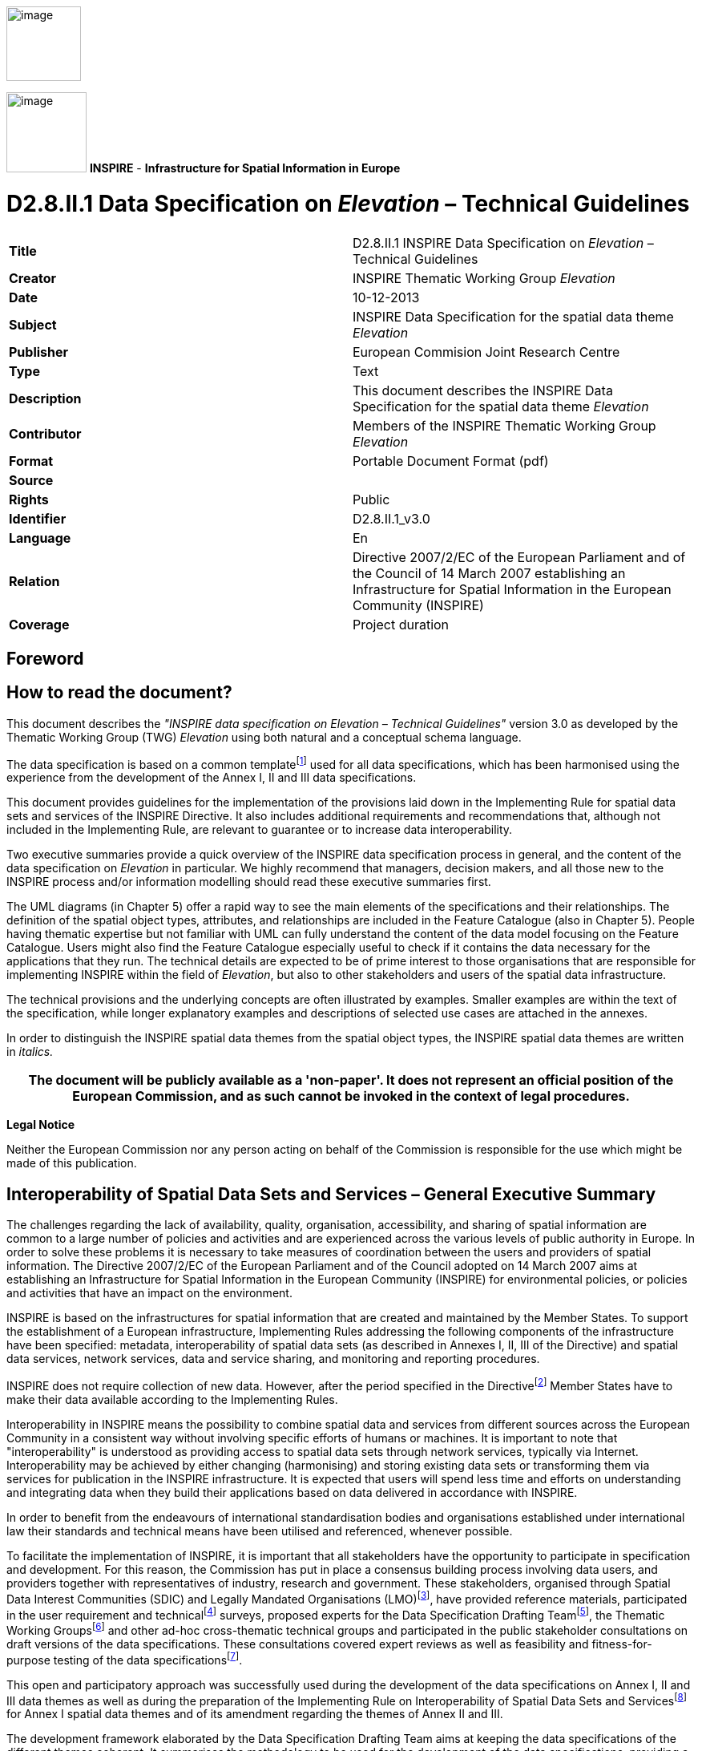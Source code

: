 // Admonition icons:
// IR Requirement
:important-caption: 📕
// TG Requirement
:tip-caption: 📒
// Recommendation
:note-caption: 📘

// TOC placement using macro (manual)
:toc: macro

// Empty TOC title (the title is in the document)
:toc-title:

// TOC level depth
:toclevels: 3

// Section numbering level depth
:sectnumlevels: 8

// Line Break Doc Title
:hardbreaks-option:

:appendix-caption: Annex

image::./media/image2.jpeg[image,width=93,height=93,align=center]

image:./media/image3.png[image,width=100,height=100] **INSPIRE** - *Infrastructure for Spatial Information in Europe*


[discrete]
= D2.8.II.1 Data Specification on _Elevation_ – Technical Guidelines


[cols=",",]
|===
|*Title* |D2.8.II.1 INSPIRE Data Specification on _Elevation_ – Technical Guidelines
|*Creator* |INSPIRE Thematic Working Group _Elevation_
|*Date* |10-12-2013
|*Subject* |INSPIRE Data Specification for the spatial data theme _Elevation_
|*Publisher* |European Commision Joint Research Centre
|*Type* |Text
|*Description* |This document describes the INSPIRE Data Specification for the spatial data theme _Elevation_
|*Contributor* |Members of the INSPIRE Thematic Working Group _Elevation_
|*Format* |Portable Document Format (pdf)
|*Source* |
|*Rights* |Public
|*Identifier* |D2.8.II.1_v3.0
|*Language* |En
|*Relation* |Directive 2007/2/EC of the European Parliament and of the Council of 14 March 2007 establishing an Infrastructure for Spatial Information in the European Community (INSPIRE)
|*Coverage* |Project duration
|===

<<<
[discrete]
== *Foreword*
[discrete]
== *How to read the document?*

This document describes the _"INSPIRE data specification on Elevation – Technical Guidelines"_ version 3.0 as developed by the Thematic Working Group (TWG) _Elevation_ using both natural and a conceptual schema language.

The data specification is based on a common templatefootnote:[The common document template is available in the "Framework documents" section of the data specifications web page at http://inspire.jrc.ec.europa.eu/index.cfm/pageid/2] used for all data specifications, which has been harmonised using the experience from the development of the Annex I, II and III data specifications.

This document provides guidelines for the implementation of the provisions laid down in the Implementing Rule for spatial data sets and services of the INSPIRE Directive. It also includes additional requirements and recommendations that, although not included in the Implementing Rule, are relevant to guarantee or to increase data interoperability.

Two executive summaries provide a quick overview of the INSPIRE data specification process in general, and the content of the data specification on _Elevation_ in particular. We highly recommend that managers, decision makers, and all those new to the INSPIRE process and/or information modelling should read these executive summaries first.

The UML diagrams (in Chapter 5) offer a rapid way to see the main elements of the specifications and their relationships. The definition of the spatial object types, attributes, and relationships are included in the Feature Catalogue (also in Chapter 5). People having thematic expertise but not familiar with UML can fully understand the content of the data model focusing on the Feature Catalogue. Users might also find the Feature Catalogue especially useful to check if it contains the data necessary for the applications that they run. The technical details are expected to be of prime interest to those organisations that are responsible for implementing INSPIRE within the field of _Elevation_, but also to other stakeholders and users of the spatial data infrastructure.

The technical provisions and the underlying concepts are often illustrated by examples. Smaller examples are within the text of the specification, while longer explanatory examples and descriptions of selected use cases are attached in the annexes.

In order to distinguish the INSPIRE spatial data themes from the spatial object types, the INSPIRE spatial data themes are written in _italics._

[width="100%",cols="100%",options="header",]
|===
|The document will be publicly available as a 'non-paper'. It does not represent an official position of the European Commission, and as such cannot be invoked in the context of legal procedures.
|===

*Legal Notice*

Neither the European Commission nor any person acting on behalf of the Commission is responsible for the use which might be made of this publication.

<<<
[discrete]
== *Interoperability of Spatial Data Sets and Services – General Executive Summary*

The challenges regarding the lack of availability, quality, organisation, accessibility, and sharing of spatial information are common to a large number of policies and activities and are experienced across the various levels of public authority in Europe. In order to solve these problems it is necessary to take measures of coordination between the users and providers of spatial information. The Directive 2007/2/EC of the European Parliament and of the Council adopted on 14 March 2007 aims at establishing an Infrastructure for Spatial Information in the European Community (INSPIRE) for environmental policies, or policies and activities that have an impact on the environment.

INSPIRE is based on the infrastructures for spatial information that are created and maintained by the Member States. To support the establishment of a European infrastructure, Implementing Rules addressing the following components of the infrastructure have been specified: metadata, interoperability of spatial data sets (as described in Annexes I, II, III of the Directive) and spatial data services, network services, data and service sharing, and monitoring and reporting procedures.

INSPIRE does not require collection of new data. However, after the period specified in the Directivefootnote:[For all 34 Annex I,II and III data themes: within two years of the adoption of the corresponding Implementing Rules for newly collected and extensively restructured data and within 5 years for other data in electronic format still in use] Member States have to make their data available according to the Implementing Rules.

Interoperability in INSPIRE means the possibility to combine spatial data and services from different sources across the European Community in a consistent way without involving specific efforts of humans or machines. It is important to note that "interoperability" is understood as providing access to spatial data sets through network services, typically via Internet. Interoperability may be achieved by either changing (harmonising) and storing existing data sets or transforming them via services for publication in the INSPIRE infrastructure. It is expected that users will spend less time and efforts on understanding and integrating data when they build their applications based on data delivered in accordance with INSPIRE.

In order to benefit from the endeavours of international standardisation bodies and organisations established under international law their standards and technical means have been utilised and referenced, whenever possible.

To facilitate the implementation of INSPIRE, it is important that all stakeholders have the opportunity to participate in specification and development. For this reason, the Commission has put in place a consensus building process involving data users, and providers together with representatives of industry, research and government. These stakeholders, organised through Spatial Data Interest Communities (SDIC) and Legally Mandated Organisations (LMO)footnote:[The current status of registered SDICs/LMOs is available via INSPIRE website: http://inspire.jrc.ec.europa.eu/index.cfm/pageid/42], have provided reference materials, participated in the user requirement and technicalfootnote:[Surveys on unique identifiers and usage of the elements of the spatial and temporal schema,] surveys, proposed experts for the Data Specification Drafting Teamfootnote:[The Data Specification Drafting Team has been composed of experts from Austria, Belgium, Czech Republic, France, Germany, Greece, Italy, Netherlands, Norway, Poland, Switzerland, UK, and the European Environment Agency], the Thematic Working Groupsfootnote:[The Thematic Working Groups have been composed of experts from Austria, Australia, Belgium, Bulgaria, Czech Republic, Denmark, Finland, France, Germany, Hungary, Ireland, Italy, Latvia, Netherlands, Norway, Poland, Romania, Slovakia, Spain, Slovenia, Sweden, Switzerland, Turkey, UK, the European Environment Agency and the European Commission.] and other ad-hoc cross-thematic technical groups and participated in the public stakeholder consultations on draft versions of the data specifications. These consultations covered expert reviews as well as feasibility and fitness-for-purpose testing of the data specificationsfootnote:[For Annex IIIII, the consultation and testing phase lasted from 20 June to 21 October 2011.].

This open and participatory approach was successfully used during the development of the data specifications on Annex I, II and III data themes as well as during the preparation of the Implementing Rule on Interoperability of Spatial Data Sets and Servicesfootnote:[Commission Regulation (EU) No 1089/2010 http://eur-lex.europa.eu/JOHtml.do?uri=OJ:L:2010:323:SOM:EN:HTML[implementing Directive 2007/2/EC of the European Parliament and of the Council as regards interoperability of spatial data sets and services,] published in the Official Journal of the European Union on 8^th^ of December 2010.] for Annex I spatial data themes and of its amendment regarding the themes of Annex II and III.

The development framework elaborated by the Data Specification Drafting Team aims at keeping the data specifications of the different themes coherent. It summarises the methodology to be used for the development of the data specifications, providing a coherent set of requirements and recommendations to achieve interoperability. The pillars of the framework are the following technical documentsfootnote:[The framework documents are available in the "Framework documents" section of the data specifications web page at http://inspire.jrc.ec.europa.eu/index.cfm/pageid/2]:

* The _Definition of Annex Themes and Scope_ describes in greater detail the spatial data themes defined in the Directive, and thus provides a sound starting point for the thematic aspects of the data specification development.
* The _Generic Conceptual Model_ defines the elements necessary for interoperability and data harmonisation including cross-theme issues. It specifies requirements and recommendations with regard to data specification elements of common use, like the spatial and temporal schema, unique identifier management, object referencing, some common code lists, etc. Those requirements of the Generic Conceptual Model that are directly implementable are included in the Implementing Rule on Interoperability of Spatial Data Sets and Services.
* The _Methodology for the Development of Data Specifications_ defines a repeatable methodology. It describes how to arrive from user requirements to a data specification through a number of steps including use-case development, initial specification development and analysis of analogies and gaps for further specification refinement.
* The _Guidelines for the Encoding of Spatial Data_ defines how geographic information can be encoded to enable transfer processes between the systems of the data providers in the Member States. Even though it does not specify a mandatory encoding rule it sets GML (ISO 19136) as the default encoding for INSPIRE.
* The _Guidelines for the use of Observations & Measurements and Sensor Web Enablement-related standards in INSPIRE Annex II and III data specification development_ provides guidelines on how the "Observations and Measurements" standard (ISO 19156) is to be used within INSPIRE.
* The _Common data models_ are a set of documents that specify data models that are referenced by a number of different data specifications. These documents include generic data models for networks, coverages and activity complexes.

The structure of the data specifications is based on the "ISO 19131 Geographic information - Data product specifications" standard. They include the technical documentation of the application schema, the spatial object types with their properties, and other specifics of the spatial data themes using natural language as well as a formal conceptual schema languagefootnote:[UML – Unified Modelling Language].

A consolidated model repository, feature concept dictionary, and glossary are being maintained to support the consistent specification development and potential further reuse of specification elements. The consolidated model consists of the harmonised models of the relevant standards from the ISO 19100 series, the INSPIRE Generic Conceptual Model, and the application schemasfootnote:[Conceptual models related to specific areas (e.g. INSPIRE themes)] developed for each spatial data theme. The multilingual INSPIRE Feature Concept Dictionary contains the definition and description of the INSPIRE themes together with the definition of the spatial object types present in the specification. The INSPIRE Glossary defines all the terms (beyond the spatial object types) necessary for understanding the INSPIRE documentation including the terminology of other components (metadata, network services, data sharing, and monitoring).

By listing a number of requirements and making the necessary recommendations, the data specifications enable full system interoperability across the Member States, within the scope of the application areas targeted by the Directive. The data specifications (in their version 3.0) are published as technical guidelines and provide the basis for the content of the Implementing Rule on Interoperability of Spatial Data Sets and Servicesfootnote:[In the case of the Annex IIIII data specifications, the extracted requirements are used to formulate an amendment to the existing Implementing Rule.]. The content of the Implementing Rule is extracted from the data specifications, considering short- and medium-term feasibility as well as cost-benefit considerations. The requirements included in the Implementing Rule are legally binding for the Member States according to the timeline specified in the INSPIRE Directive.

In addition to providing a basis for the interoperability of spatial data in INSPIRE, the data specification development framework and the thematic data specifications can be reused in other environments at local, regional, national and global level contributing to improvements in the coherence and interoperability of data in spatial data infrastructures.

<<<
[discrete]
== *Elevation – Executive Summary*

The _Elevation_ of a terrain surface, whether land based or bathymetric in nature, is one of the most important descriptors of the Earth's morphology. Recognising the specific role that elevation may play in engineering and spatial analysis, the related data theme has been included in Annex II of INSPIRE. The _Elevation_ data theme includes digital elevation models for land, ice and ocean surfaces both for terrestrial elevation and bathymetry, as well as shorelines.

_Elevation_ data is being used in a wide range of applications like civil engineering, Earth science applications (especially flood mapping), planning and resource management, surveying and photogrammetry (in particular orthoimagery) and defence, which is reflected in the use-cases governing the data specification process.

The main purpose of a Digital Elevation Model is to provide an elevation property with reference to a specified origin (vertical reference or datum). This property may be height (when the value is measured opposite to the gravity field of the Earth) or depth (when the value is measured in the direction of the gravity field). Therefore they share the basic modelling concepts. Integrated land-sea models may be provided using either a height or depth property referenced to a known vertical reference. When an elevation property describes the bare surface of the land or sea floor the related model is called Digital Terrain Model (DTM). When an elevation property includes the heights of the objects present on the surface (e.g. vegetation, man-made objects) the related model is referred as Digital Surface Model (DSM). The INSPIRE data model permits the description of both options. In all cases, only one elevation value is included for each planimetric position (2.5-D modelling).

In the case of the vector model, this data specification allows the use of 2-D or 2.5-D geometries. In the first case the vertical component of the coordinates are given as an attribute of a two dimensional spatial object, while in the second all the points in the elevation data set are expressed using three coordinates, where the elevation value is assigned to the (third) Z coordinate.

In line with existing technologies three spatial representation methods have been offered: grid, of mandatory provision, as well as vector and triangulated irregular network (TIN), of optional provision. Each of them is described in a separate package. In addition, generic modelling elements, such as enumerations and generic utilities (data types) are included in the base types application schema.

The _Elevation_ data specification includes the widely used grid representation, which is based on a coverage geometry, indicating elevation values at the points of a rectified grid. For Pan-European and cross-border purposes the data specification recommends the provision of elevation data using a theme-specific common grid based on ETRS89 geodetic coordinates (shared with the _Orthoimagery_ data specifications), while using real time re-projection for display through view services.

The vector model consists of land elevation and bathymetry elements in the form of spot elevations, contour lines, as well as break lines. These elements are well known from topographical maps or nautical charts. The model supports the provision of all attributes and classifications that are required by the selected use-cases. It should be noted that the shoreline spatial object has been specified in the _Sea Regions_ data specification and not in the _Elevation_ as it was foreseen by the Directive.

The other alternative spatial representation form specified in INSPIRE is the TIN, where a collection of geometries (control points, break lines and stop lines) representing the terrain are collected together. The collection may be used later on to calculate a surface following the rules of any triangulation method (e.g. Delaunay).

As stated in the Commission Regulation (EU) No 1089/2010, on interoperability of spatial data sets and services, the European Vertical Reference System (EVRS) shall be used to express gravity-related heights for the vertical component on land, within its geographical scope (continental Europe). Outside the geographical scope of EVRS (e.g. overseas territories), other vertical reference systems related to the Earth gravity field shall be used, which shall be defined and documented according to EN ISO 19111 and ISO 19127 by the Member State concerned. The Earth Gravitational Model (EGM Version 2008) is recommended in that cases.

Interoperability is further supported by harmonised metadata elements, recommendations for data quality, and agreed encoding to facilitate data exchange. The default encoding is GML. Gridded land-based and bathymetry elevation data is encoded using a GML Coverage. For the former, (land) the elevation values may alternatively be provided using external files in TIFF format. For the latter, (bathymetry) a file according to the BAG standard format of the International Hydrographic Organisation may be used optionally as an external file to provide the values. Only those compression methods are valid that do not lead to data loss. TIN data shall be encoded using GML TIN of the OpenGIS consortium. For supporting INSPIRE view services, default and alternative portrayal styles have been defined.

The main value of the INSPIRE _Elevation data_ specification stands in the conceptually homogenous approaches to land elevation and bathymetry, as well as in the integrated presentation of different spatial representation forms. This is expected to underpin the exchange of all datasets in use in an interoperable way.

<<<
[discrete]
== *Acknowledgements*

Many individuals and organisations have contributed to the development of these Guidelines.

The Thematic Working Group _Elevation_ (TWG-EL) included:

Michael Hovenbitzer (TWG Facilitator), Jordi Escriu Paradell (TWG Editor), Chris Howlett, Dave Capstick, Eduardo González, Gyula Iván, Lee Brinton, Lynne Allan, Rogier Broekman, Tim Kearns, Veijo Pätynen, Vincent Donato, Zdzislaw Kurczyński, Katalin Tóth (European Commission contact point).

Other contributors to the INSPIRE data specifications are the Drafting Team Data Specifications, the JRC data specifications team and the INSPIRE stakeholders - Spatial Data Interested Communities (SDICs) or Legally Mandated Organisations (LMOs).

*Contact information*

Vanda Nunes de Lima
European Commission Joint Research Centre
Institute for Environment and Sustainability
Unit H06: Digital Earth and Reference Data
TP262, Via Fermi 2749
I-21027 Ispra (VA)
ITALY
E-mail: vanda.lima@jrc.ec.europa.eu
Tel.: 39-0332-7865052
Fax: 39-0332-7866325
http://ies.jrc.ec.europa.eu/
http://ec.europa.eu/dgs/jrc/
http://inspire.jrc.ec.europa.eu/

<<<
[discrete]
= Table of Contents
toc::[]

:sectnums:

<<<
== Scope

This document specifies a harmonised data specification for the spatial data theme _Elevation_ as defined in Annex II of the INSPIRE Directive.

This data specification provides the basis for the drafting of Implementing Rules according to Article 7 (1) of the INSPIRE Directive [Directive 2007/2/EC]. The entire data specification is published as implementation guidelines accompanying these Implementing Rules.

<<<
== Overview

=== Name

INSPIRE data specification for the theme _Elevation_.

=== Informal description

*Definition:*

Digital elevation models for land, ice and ocean surface. Includes terrestrial elevation, bathymetry and shoreline. [Directive 2007/2/EC]

*Description:*

_Data content_

The theme _Elevation_ describes digital models for describing land, ice and ocean surfaces in terms of absolute gravity-related terrestrial elevation information (heights) and bathymetry data (depths).

It is further described as follows, based on the preliminary content from the INSPIRE Feature Concept Dictionary which has been adapted by the TWG:

_"The theme includes:_

* _Terrestrial elevation (namely land-elevation), represented as:_
** _Digital Terrain Models (DTM) describing the three-dimensional shape of the Earth's surface (ground surface topography)._

** _Digital Surface Models (DSM) specifying the three dimensional geometry of every feature on the ground, for example vegetation, buildings and bridges._

* _Bathymetry data, e.g. a gridded sea floor model_


{empty} [Adapted from INSPIRE Feature Concept Dictionary]

The data model incorporated in this specification is aimed at describing the three-dimensional shape of the Earth's surfaces in terms of the _Elevation_ properties, either height or depth.

Both properties are constrained to the physical vertical dimension, measured along the plumb lines from a well defined surface, such as a geoid or a well-defined water level.


_Scope_

Land-elevation and bathymetry are included in the scope of this specification as end-product data sets, regardless of the processes and measurements from which this information has been captured.

There are no limits in the geographical scope of bathymetry data. The description of the floor of the sea and inland standing water bodies, as well as the bed of navigable rivers, is possible using the model provided in this document.

This specification recognizes the importance of supporting the provision of integrated models describing a continuous surface for land and submerged areas (e.g. an integrated land-sea model). Hence, this specification allows also the description of this kind of model.

Only modelling of surfaces (Digital Terrain Models and Digital Surface Models) in 2.5-D is supported.

The shoreline feature (considered as part of the _Elevation_ theme as stated in the INSPIRE Directive) is not considered as an _Elevation_ object, but as a feature which may be sometimes a useful reference for _Elevation_ data mapping. Hence, the shoreline feature is defined in the INSPIRE Data Specification on Sea Regions (as the _CoastLine_ spatial object) attending to physical properties and it is not included in this specification.

_Spatial extent_

This INSPIRE data specification covers spatial data sets which relate to an area where a Member State has and/or exercises jurisdictional rights.

_Spatial resolution_

No specific restrictions on spatial resolution are established in this specification for the _Elevation_ theme.

According to the INSPIRE Directive every dataset is within the scope of the specification 
regardless of its level of detail / resolution. This is reinforced by the heterogeneity of data sources from which existing _Elevation_ data is derived across Europe as well as the wide range of relevant use cases to be served.

All levels of resolution are therefore affected: the European level, the National level, the Regional level and the Local level.

_Spatial representation types_

Vector spatial objects and Digital Elevation Models (DTM and DSM), either in terms of Grid coverages and/or TIN structures, are supported by this specification. All these types of _data_ may form part of an INSPIRE _Elevation_ data set.

The provision of grid data is mandatory for land elevation, whereas provision of vector and TIN data is recommended (optional).

In the case of bathymetry, either grid or vector data shall be provided.

_Purpose_

INSPIRE _Elevation_ data specification consists of a set of conceptually homogenous approaches to land elevation and bathymetry, as well as of an integrated presentation of different spatial representation forms which are relevant to this kind of information. This all is mainly expected to underpin exchanging all existing European data sets in an interoperable way.

_Use cases and Applications_

A selection of relevant use cases where _Elevation_ data is needed have been identified in this specification, as examples to extract data requirements:

* Flood mapping
* Orthoimagery production
* Elevation mapping
* Maintenance of fairways

These are documented in detail in Annex B.1 of this document. Annex B.2 includes examples of additional applications.

|===

|*Definition:*

Digital elevation models for land, ice and ocean surface. Includes terrestrial elevation, bathymetry and shoreline. [Directive 2007/2/EC]

*Description:*

The _Elevation_ of a terrain surface, whether land based or bathymetric in nature described the Earth's morphology. The _Elevation_ data theme includes digital elevation models for land, ice and ocean surfaces both for terrestrial elevation and bathymetry, as well as shorelines.

The main purpose of a Digital Elevation Model is to provide an elevation property with reference to a specified origin (vertical reference or datum). This property may be height (when the value is measured opposite to the gravity field of the Earth) or depth (when the value is measured in the direction of the gravity field). In line with existing technologies three spatial representation methods have been provided: grid, vector and triangulated irregular network (TIN). Regarding provision of data, the grid spatial representation type is mandatory for the description of land elevation, whereas the other ones are optional. Finally, either the grid or the vector spatial representation type is mandatory for the provision of data describing the bathymetry, whereas the other ones are optional.
|===

[.text-right]
Entry in the INSPIRE registry: _http://inspire.ec.europa.eu/theme/el/_

=== Normative References

[Directive 2007/2/EC] Directive 2007/2/EC of the European Parliament and of the Council of 14 March 2007 establishing an Infrastructure for Spatial Information in the European Community (INSPIRE)

[ISO 19105] EN ISO 19105:2000, Geographic information -- Conformance and testing

[ISO 19107] EN ISO 19107:2005, Geographic Information – Spatial Schema

[ISO 19108] EN ISO 19108:2005, Geographic Information – Temporal Schema

[ISO 19108-c] ISO 19108:2002/Cor 1:2006, Geographic Information – Temporal Schema, Technical Corrigendum 1

[ISO 19111] EN ISO 19111:2007 Geographic information - Spatial referencing by coordinates (ISO 19111:2007)

[ISO 19113] EN ISO 19113:2005, Geographic Information – Quality principles

[ISO 19115] EN ISO 19115:2005, Geographic information – Metadata (ISO 19115:2003)

[ISO 19118] EN ISO 19118:2006, Geographic information – Encoding (ISO 19118:2005)

[ISO 19123] EN ISO 19123:2007, Geographic Information – Schema for coverage geometry and functions

[ISO 19135] EN ISO 19135:2007 Geographic information – Procedures for item registration (ISO 19135:2005)

[ISO 19138] ISO/TS 19138:2006, Geographic Information – Data quality measures

[ISO 19139] ISO/TS 19139:2007, Geographic information – Metadata – XML schema implementation

[ISO 19157]    ISO/DIS 19157, Geographic information – Data quality

[OGC 06-103r4] Implementation Specification for Geographic Information - Simple feature access – Part 1: Common Architecture v1.2.1

NOTE This is an updated version of "EN ISO 19125-1:2004, Geographic information – Simple feature access – Part 1: Common architecture". A revision of the EN ISO standard has been proposed.

[Regulation 1205/2008/EC] Regulation 1205/2008/EC implementing Directive 2007/2/EC of the European Parliament and of the Council as regards metadata

[Regulation 976/2009/EC] Commission Regulation (EC) No 976/2009 of 19 October 2009 implementing Directive 2007/2/EC of the European Parliament and of the Council as regards the Network Services

[Regulation 1089/2010/EC] Commission Regulation (EU) No 1089/2010 of 23 November 2010 implementing Directive 2007/2/EC of the European Parliament and of the Council as regards interoperability of spatial data sets and services

=== Terms and definitions

General terms and definitions helpful for understanding the INSPIRE data specification documents are defined in the INSPIRE Glossaryfootnote:[The INSPIRE Glossary is available from http://inspire-registry.jrc.ec.europa.eu/registers/GLOSSARY].

Specifically, for the theme _Elevation_, the following terms are defined:

*(1) 2-D*

Two dimensional coordinate space (ℜ^2^), where the coordinate dimension is 2.

EXAMPLE X and Y dimensions.

NOTE In 2-D representation the elevation property is included as an attribute value of the spatial object (vector representation).

*(2) 2.5-D*

Two dimensional coordinate space (ℜ^2^), where the elevation property is represented by an additional third coordinate (z).

NOTE 1 Contrary to true 3-D representations coordinate z is not part of the data structure. 2.5-D representation can be used for calculating surfaces, but cannot be used for calculating volumes.

NOTE 2 From a mathematical point of view 2.5-D elevation models are such functions _f(x y)_ where every point P(x y) is uniquely associated with an object _f(x y)=z_. Therefore, terrain forms such as overhangs cannot be modelled, since one planar position can be associated with one and only one elevation property value.

*(3) Coordinate dimension*

Number of measurements or axes needed to describe a position in a coordinate system [ISO 19107].

NOTE ℜ^n^ is an n-Dimensional coordinate space, where n may be any integer.

*(4) Coverage*

Spatial object that acts as a function to return values from its range for any direct position within its spatial, temporal or spatiotemporal domain [INSPIRE glossary].

NOTE In other words, a coverage is a feature that has multiple values for each attribute type, where each direct position within the geometric representation of the feature has a single value for each attribute type. An elevation property may be one of these attribute types.

*(5) Depth*

_Elevation_ property measured along a plumb line in a direction coincident to Earth's gravity field (downwards).

NOTE This definition intentionally avoids making reference to complex geodetic terms. It is only intended to specify the direction in which the elevation property has been measured.

*(6) Digital Elevation Model*

Digital Surface Model (DSM) or Digital Terrain Model (DTM).

EXAMPLE Digital Terrain Model, Digital Surface Model.

*(7) Digital Surface Model*

(DSM) Surface describing the three dimensional shape of the Earth's surface, including all static features placed on it. Temporary phenomena do not form part of the surface, but due to the technical difficulties in removing them some of these features may also be present in the surface.


EXAMPLE 1 Vegetation, buildings and bridges are examples of static features.


EXAMPLE 2 Cars, trucks and other dynamic features are examples of temporary phenomena.

NOTE 1 For DSM surfaces describing the floor of water bodies (e.g. the sea-floor) and those features placed on it, the water bodies are not considered as part of the Earth's bare surface. Hence, they are excluded from the DSM.

NOTE 2 For DSM surfaces in which any temporary phenomena have not been totally filtered and excluded, the deviations must be explained in the metadata.

*(8) Digital Terrain Model*

(DTM) Surface describing the three dimensional shape of the Earth's bare surface, excluding as possible any other features placed on it.

EXAMPLE Buildings, bridges or vegetation do not form part of a DTM.

NOTE 1 For DTM surfaces describing the floor of water bodies (e.g. the sea-floor), the water bodies are not considered as part of the Earth's bare surface. Hence, they are excluded from the DTM.

NOTE 2 For DTM surfaces in which any features placed on the Earth's bare surface have not been totally filtered and excluded, the deviations must be explained in the metadata.

*(9) Direct position*

Position described by a single set of coordinates within a coordinate reference system [ISO 19107].

*(10) Domain*

Well-defined set [ISO/TS 19103].

NOTE In the case of an elevation coverage, it is the well-defined set where a coverage is defined. In other words, the locations where the elevation values are provided.

*(11) Elevation*

Vertically-constrained dimensional property of an spatial object consisting of an absolute measure referenced to a well-defined surface which is commonly taken as origin.

 

EXAMPLE 1 Height and depth are elevation properties.

EXAMPLE 2 A geoid or a water level are examples of surfaces taken as origin for elevation properties.

 

NOTE 1 The term, as used in this specification, integrates all absolute measures of dimensions constrained to the vertical component, either having upward (_height_) or downward direction (_depth_). Other interpretations of the term shall be avoided.

NOTE 2 The term does not include relative elevations of the spatial object referenced to other spatial objects.

*(12) Height*

_Elevation_ property measured along a plumb line in a direction opposite to Earth's gravity field (upwards).

 

NOTE This definition intentionally avoids making reference to complex geodetic terms. It is only intended to specify the direction in which the elevation property has been measured.

*(13) Range*

(Coverage) Set of feature attribute values associated by a function with the elements of the domain of a coverage [ISO 19123].

NOTE In the case of an elevation coverage, the range is the collection of elevation values, which are known for the locations included within the domain.

*(14) Simple feature*

Feature (spatial object) with all geometric attributes described piecewise by straight line or planar interpolation between sets of points [OGC 06-103r4].


=== Symbols and abbreviations

[width="100%",cols="14%,86%"]
|===
|ASCII |American Standard Code for Information Interchange
|ATS |Abstract Test Suite
|CRS |Coordinate Reference System
|DEM |Digital Elevation Model
|DSM |Digital Surface Model
|DTM |Digital Terrain Model
|EC |European Commission
|EEA |European Environmental Agency
|EL |_Elevation_.
|EPSG |European Petroleum Survey Group
|ETRS89 |European Terrestrial Reference System 1989
|ETRS89-LAEA |Lambert Azimuthal Equal Area
|EVRS |European Vertical Reference System
|GCM |Generic Conceptual Model
|GeoTIFF |Geographic Tagged Image File Format
|GML |Geographic Markup Language
|IHO |International Hydrographic Organization
|IR |Implementing Rule
|ISDSS |Interoperability of Spatial Data Sets and Services
|ISO |International Organization for Standardization
|ITRS |International Terrestrial Reference System
|JPEG |Joint Photographic Experts Group
|LAT |Lowest Astronomical Tide
|LAT |Lowest Astronomical Tide
|LMO |Legally Mandated Organisation
|MSL |Mean Sea Level
|OCL |Object Constraint Language
|OGC |Open Geospatial Consortium
|RMSE |Root Mean Square Error
|RMSEH |Horizontal Root Mean Square Error
|RMSEP |Root Mean Square Error of Planimetry
|RMSEv |Vertical Root Mean Square Error
|SDIC |Spatial Data Interest Community
|SWE |Sensor Web Enablement
|TG |Technical GuidanceFigure
|TIFF |Tagged Image File Format
|TIN |Triangulated Irregular Network
|TWG |Thematic Working Group
|TWG-EL |Thematic Working Group Elevation
|UML |Unified Modelling Language
|URI |Uniform Resource Identifier
|UTC |Coordinated Universal Time
|WCS |Web Coverage Service
|XML |eXtensible Markup language
|===

<<<
=== How the Technical Guidance maps to the Implementing Rules

The schematic diagram in Figure 1 gives an overview of the relationships between the INSPIRE legal acts (the INSPIRE Directive and Implementing Rules) and the INSPIRE Technical Guidance document. The INSPIRE Directive and Implementing Rules include legally binding requirements that describe, usually on an abstract level, _what_ Member States must implement.

In contrast, the Technical Guidance documents define _how_ Member States might implement the requirements included in the INSPIRE Implementing Rules. As such, they may include non-binding technical requirements that must be satisfied if a Member State data provider chooses to conform to the Technical Guidance. Implementing this technical guidance will maximise the interoperability of INSPIRE spatial data sets.

image::./media/image4.png[image]

[.text-center]
*Figure 1 - Relationship between INSPIRE Implementing Rules and Technical Guidance*

==== Requirements

The purpose of this Technical Guidance (Data specifications on _Elevation_) is to provide practical guidance for implementation that is guided by, and satisfies, the (legally binding) requirements included for the spatial data theme _Elevation_ in the Regulation (Implementing Rules) on interoperability of spatial data sets and services. These requirements are highlighted in this document as follows:

[IMPORTANT]
====
[.text-center]
*IR Requirement*
_Article / Annex / Section no._
*Title / Heading*

This style is used for requirements contained in the Implementing Rules on interoperability of spatial data sets and services (Commission Regulation (EU) No 1089/2010).

====

For each of these IR requirements, this Technical Guidance contains additional explanations and examples.

NOTE The Abstract Test Suite (ATS) in Annex A contains conformance tests that directly check conformance with these IR requirements.

Furthermore, this Technical Guidance may propose a specific technical implementation for satisfying an IR requirement. In such cases, this Technical Guidance may contain additional technical requirements that need to be met in order to be conformant with the corresponding IR requirement _when using this proposed implementation_. These technical requirements are highlighted as follows:

[TIP]
====
*TG Requirement X* This style is used for requirements for a specific technical solution proposed in this Technical Guidance for an IR requirement.
====

NOTE 1 Conformance of a data set with the TG requirement(s) included in the ATS implies conformance with the corresponding IR requirement(s).

NOTE 2 In addition to the requirements included in the Implementing Rules on interoperability of spatial data sets and services, the INSPIRE Directive includes further legally binding obligations that put additional requirements on data providers. For example, Art. 10(2) requires that Member States shall, where appropriate, decide by mutual consent on the depiction and position of geographical features whose location spans the frontier between two or more Member States. General guidance for how to meet these obligations is provided in the INSPIRE framework documents.

==== Recommendations

In addition to IR and TG requirements, this Technical Guidance may also include a number of recommendations for facilitating implementation or for further and coherent development of an interoperable infrastructure.

[NOTE]
====
*Recommendation X* Recommendations are shown using this style.
====

NOTE The implementation of recommendations is not mandatory. Compliance with this Technical Guidance or the legal obligation does not depend on the fulfilment of the recommendations.

==== Conformance

Annex A includes the abstract test suite for checking conformance with the requirements included in this Technical Guidance and the corresponding parts of the Implementing Rules (Commission Regulation (EU) No 1089/2010).

<<<
== Specification scopes

This data specification does not distinguish different specification scopes, but just considers one general scope.

NOTE For more information on specification scopes, see [ISO 19131:2007], clause 8 and Annex D.

<<<
== Identification information

These Technical Guidelines are identified by the following URI:

http://inspire.ec.europa.eu/tg/el/3.0

NOTE ISO 19131 suggests further identification information to be included in this section, e.g. the title, abstract or spatial representation type. The proposed items are already described in the document metadata, executive summary, overview description (section 2) and descriptions of the application schemas (section 5). In order to avoid redundancy, they are not repeated here.

<<<
== Data content and structure

=== Application schemas – Overview 

==== Application schemas included in the IRs

Articles 3, 4 and 5 of the Implementing Rules lay down the requirements for the content and structure of the data sets related to the INSPIRE Annex themes.

[IMPORTANT]
====
[.text-center]
*IR Requirement*
Article 4
*Types for the Exchange and Classification of Spatial Objects*

1. For the exchange and classification of spatial objects from data sets meeting the conditions laid down in Article 4 of Directive 2007/2/EC, Member States shall use the spatial object types and associated data types, enumerations and code lists that are defined in Annexes II, III and IV for the themes the data sets relate to.

2. Spatial object types and data types shall comply with the definitions and constraints and include the attributes and association roles set out in the Annexes.

3. The enumerations and code lists used in attributes or association roles of spatial object types or data types shall comply with the definitions and include the values set out in Annex II. The enumeration and code list values are uniquely identified by language-neutral mnemonic codes for computers. The values may also include a language-specific name to be used for human interaction.

====

The types to be used for the exchange and classification of spatial objects from data sets related to the spatial data theme _Elevation_ are defined in the following application schemas:

* The ElevationBaseTypes application schema, which provides basic enumerations for the rest application schemas of _Elevation_ (Section 5.4).

* The ElevationGridCoverage application schema, which defines the model for _Elevation_ data in the grid spatial representation type (Section 5.5).

* The ElevationVectorElements application schema, which defines the model for _Elevation_ data in the vector spatial representation type (Section 5.6).

* The ElevationTIN application schema, which defines the model for _Elevation_ data in the TIN spatial representation type (Section 5.7).


The application schemas specify requirements on the properties of each spatial object including its multiplicity, domain of valid values, constraints, etc.

NOTE The application schemas presented in this section contain some additional information that is not included in the Implementing Rules, in particular multiplicities of attributes and association roles.

[TIP]
====
*TG Requirement 1* Spatial object types and data types shall comply with the multiplicities defined for the attributes and association roles in this section.
====

An application schema may include references (e.g. in attributes or inheritance relationships) to common types or types defined in other spatial data themes. These types can be found in a sub-section called "Imported Types" at the end of each application schema section. The common types referred to from application schemas included in the IRs are addressed in Article 3.

[IMPORTANT]
====
[.text-center]
*IR Requirement*
_Article 3_
*Common Types*

Types that are common to several of the themes listed in Annexes I, II and III to Directive 2007/2/EC shall conform to the definitions and constraints and include the attributes and association roles set out in Annex I.

====

NOTE Since the IRs contain the types for all INSPIRE spatial data themes in one document, Article 3 does not explicitly refer to types defined in other spatial data themes, but only to types defined in external data models.

Common types are described in detail in the Generic Conceptual Model [DS-D2.7], in the relevant international standards (e.g. of the ISO 19100 series) or in the documents on the common INSPIRE models [DS-D2.10.x]. For detailed descriptions of types defined in other spatial data themes, see the corresponding Data Specification TG document [DS-D2.8.x].

=== Basic notions

This section explains some of the basic notions used in the INSPIRE application schemas. These explanations are based on the GCM [DS-D2.5].

==== Notation

===== Unified Modeling Language (UML)

The application schemas included in this section are specified in UML, version 2.1. The spatial object types, their properties and associated types are shown in UML class diagrams.

NOTE For an overview of the UML notation, see Annex D in [ISO 19103].

The use of a common conceptual schema language (i.e. UML) allows for an automated processing of application schemas and the encoding, querying and updating of data based on the application schema – across different themes and different levels of detail.

The following important rules related to class inheritance and abstract classes are included in the IRs.

[IMPORTANT]
====
[.text-center]
*IR Requirement*
Article 5
*Types*
(...)

{empty} 2. Types that are a sub-type of another type shall also include all this type's attributes and association roles.

{empty} 3. Abstract types shall not be instantiated.

====

The use of UML conforms to ISO 19109 8.3 and ISO/TS 19103 with the exception that UML 2.1 instead of ISO/IEC 19501 is being used. The use of UML also conforms to ISO 19136 E.2.1.1.1-E.2.1.1.4.

NOTE ISO/TS 19103 and ISO 19109 specify a profile of UML to be used in conjunction with the ISO 19100 series. This includes in particular a list of stereotypes and basic types to be used in application schemas. ISO 19136 specifies a more restricted UML profile that allows for a direct encoding in XML Schema for data transfer purposes.

To model constraints on the spatial object types and their properties, in particular to express data/data set consistency rules, OCL (Object Constraint Language) is used as described in ISO/TS 19103, whenever possible. In addition, all constraints are described in the feature catalogue in English, too.

NOTE Since "void" is not a concept supported by OCL, OCL constraints cannot include expressions to test whether a value is a _void_ value. Such constraints may only be expressed in natural language.

===== Stereotypes

In the application schemas in this section several stereotypes are used that have been defined as part of a UML profile for use in INSPIRE [DS-D2.5]. These are explained in Table 1 below.

*Table 1 – Stereotypes (adapted from [DS-D2.5])*

[cols=",,",]
|===
|*Stereotype* |*Model element* |*Description*
|applicationSchema |Package |An INSPIRE application schema according to ISO 19109 and the Generic Conceptual Model.
|leaf |Package |A package that is not an application schema and contains no packages.
|featureType |Class |A spatial object type.
|type |Class |A type that is not directly instantiable, but is used as an abstract collection of operation, attribute and relation signatures. This stereotype should usually not be used in INSPIRE application schemas as these are on a different conceptual level than classifiers with this stereotype.
|dataType |Class |A structured data type without identity.
|union |Class |A structured data type without identity where exactly one of the properties of the type is present in any instance.
|enumeration |Class |An enumeration.
|codeList |Class |A code list.
|import |Dependency |The model elements of the supplier package are imported.
|voidable |Attribute, association role |A voidable attribute or association role (see section 5.2.2).
|lifeCycleInfo |Attribute, association role |If in an application schema a property is considered to be part of the life-cycle information of a spatial object type, the property shall receive this stereotype.
|version |Association role |If in an application schema an association role ends at a spatial object type, this stereotype denotes that the value of the property is meant to be a specific version of the spatial object, not the spatial object in general.
|===


==== Voidable characteristics

The «voidable» stereotype is used to characterise those properties of a spatial object that may not be present in some spatial data sets, even though they may be present or applicable in the real world. This does _not_ mean that it is optional to provide a value for those properties.

For all properties defined for a spatial object, a value has to be provided – either the corresponding value (if available in the data set maintained by the data provider) or the value of _void._ A _void_ value shall imply that no corresponding value is contained in the source spatial data set maintained by the data provider or no corresponding value can be derived from existing values at reasonable costs.

[NOTE]
====
*Recommendation 1*

The reason for a void value should be provided where possible using a listed value from the VoidReasonValue code list to indicate the reason for the missing value.

====

The VoidReasonValue type is a code list, which includes the following pre-defined values:

* _Unpopulated_: The property is not part of the dataset maintained by the data provider. However, the characteristic may exist in the real world. For example when the "elevation of the water body above the sea level" has not been included in a dataset containing lake spatial objects, then the reason for a void value of this property would be 'Unpopulated'. The property receives this value for all spatial objects in the spatial data set.
* _Unknown_: The correct value for the specific spatial object is not known to, and not computable by the data provider. However, a correct value may exist. For example when the "elevation of the water body above the sea level" _of a certain lake_ has not been measured, then the reason for a void value of this property would be 'Unknown'. This value is applied only to those spatial objects where the property in question is not known.
* _Withheld_: The characteristic may exist, but is confidential and not divulged by the data provider.

NOTE It is possible that additional reasons will be identified in the future, in particular to support reasons / special values in coverage ranges.

The «voidable» stereotype does not give any information on whether or not a characteristic exists in the real world. This is expressed using the multiplicity:

* If a characteristic may or may not exist in the real world, its minimum cardinality shall be defined as 0. For example, if an Address may or may not have a house number, the multiplicity of the corresponding property shall be 0..1.
* If at least one value for a certain characteristic exists in the real world, the minimum cardinality shall be defined as 1. For example, if an Administrative Unit always has at least one name, the multiplicity of the corresponding property shall be 1..*.

In both cases, the «voidable» stereotype can be applied. In cases where the minimum multiplicity is 0, the absence of a value indicates that it is known that no value exists, whereas a value of void indicates that it is not known whether a value exists or not.

EXAMPLE If an address does not have a house number, the corresponding Address object should not have any value for the «voidable» attribute house number. If the house number is simply not known or not populated in the data set, the Address object should receive a value of _void_ (with the corresponding void reason) for the house number attribute.

==== Enumerations

Enumerations are modelled as classes in the application schemas. Their values are modelled as attributes of the enumeration class using the following modelling style:

* No initial value, but only the attribute name part, is used.
* The attribute name conforms to the rules for attributes names, i.e. is a lowerCamelCase name. Exceptions are words that consist of all uppercase letters (acronyms).

[IMPORTANT]
====
[.text-center]
*IR Requirement*
Article 6
*Code Lists and Enumerations*
(...)

5) Attributes or association roles of spatial object types or data types that have an enumeration type may only take values from the lists specified for the enumeration type."

====

==== Code lists

Code lists are modelled as classes in the application schemas. Their values, however, are managed outside of the application schema.

===== Code list types

The IRs distinguish the following types of code lists.

[IMPORTANT]
====
[.text-center]
*IR Requirement*
Article 6
*Code Lists and Enumerations*

1. Code lists shall be of one of the following types, as specified in the Annexes:
	a) code lists whose allowed values comprise only the values specified in this Regulation;
	b) code lists whose allowed values comprise the values specified in this Regulation and narrower values defined by data providers;
	c) code lists whose allowed values comprise the values specified in this Regulation and additional values at any level defined by data providers;
	d) code lists, whose allowed values comprise any values defined by data providers.
 
For the purposes of points (b), (c) and (d), in addition to the allowed values, data providers may use the values specified in the relevant INSPIRE Technical Guidance document available on the INSPIRE web site of the Joint Research Centre.
====

The type of code list is represented in the UML model through the tagged value _extensibility_, which can take the following values:

* _none_, representing code lists whose allowed values comprise only the values specified in the IRs (type a);
* _narrower_, representing code lists whose allowed values comprise the values specified in the IRs and narrower values defined by data providers (type b);
* _open_, representing code lists whose allowed values comprise the values specified in the IRs and additional values at any level defined by data providers (type c); and
* _any_, representing code lists, for which the IRs do not specify any allowed values, i.e. whose allowed values comprise any values defined by data providers (type d).

[NOTE]
====
*Recommendation 2*

Additional values defined by data providers should not replace or redefine any value already specified in the IRs.

====

NOTE This data specification may specify recommended values for some of the code lists of type (b), (c) and (d) (see section 5.2.4.3). These recommended values are specified in a dedicated Annex.

In addition, code lists can be hierarchical, as explained in Article 6(2) of the IRs.

[IMPORTANT]
====
[.text-center]
*IR Requirement*
Article 6
*Code Lists and Enumerations*
(...)

2) Code lists may be hierarchical. Values of hierarchical code lists may have a more generic parent value. Where the valid values of a hierarchical code list are specified in a table in this Regulation, the parent values are listed in the last column.

====

The type of code list and whether it is hierarchical or not is also indicated in the feature catalogues.

===== Obligations on data providers

[IMPORTANT]
====
[.text-center]
*IR Requirement*
Article 6
*Code Lists and Enumerations*
(....)

3) Where, for an attribute whose type is a code list as referred to in points (b), (c) or (d) of paragraph 1, a data provider provides a value that is not specified in this Regulation, that value and its definition shall be made available in a register.

4) Attributes or association roles of spatial object types or data types whose type is a code list may only take values that are allowed according to the specification of the code list.

====

Article 6(4) obliges data providers to use only values that are allowed according to the specification of the code list. The "allowed values according to the specification of the code list" are the values explicitly defined in the IRs plus (in the case of code lists of type (b), (c) and (d)) additional values defined by data providers.

For attributes whose type is a code list of type (b), (c) or (d) data providers may use additional values that are not defined in the IRs. Article 6(3) requires that such additional values and their definition be made available in a register. This enables users of the data to look up the meaning of the additional values used in a data set, and also facilitates the re-use of additional values by other data providers (potentially across Member States).

NOTE Guidelines for setting up registers for additional values and how to register additional values in these registers is still an open discussion point between Member States and the Commission.

===== Recommended code list values

For code lists of type (b), (c) and (d), this data specification may propose additional values as a recommendation (in a dedicated Annex). These values will be included in the INSPIRE code list register. This will facilitate and encourage the usage of the recommended values by data providers since the obligation to make additional values defined by data providers available in a register (see section 5.2.4.2) is already met.

[NOTE]
====
*Recommendation 3*

Where these Technical Guidelines recommend values for a code list in addition to those specified in the IRs, these values should be used.

====

NOTE For some code lists of type (d), no values may be specified in these Technical Guidelines. In these cases, any additional value defined by data providers may be used.

===== Governance

The following two types of code lists are distinguished in INSPIRE:

* _Code lists that are governed by INSPIRE (INSPIRE-governed code lists)._ These code lists will be managed centrally in the INSPIRE code list register. Change requests to these code lists (e.g. to add, deprecate or supersede values) are processed and decided upon using the INSPIRE code list register's maintenance workflows.

====
INSPIRE-governed code lists will be made available in the INSPIRE code list register at http__://inspire.ec.europa.eu/codelist/<CodeListName__>. They will be available in SKOS/RDF, XML and HTML. The maintenance will follow the procedures defined in ISO 19135. This means that the only allowed changes to a code list are the addition, deprecation or supersession of values, i.e. no value will ever be deleted, but only receive different statuses (valid, deprecated, superseded). Identifiers for values of INSPIRE-governed code lists are constructed using the pattern http__://inspire.ec.europa.eu/codelist/<CodeListName>__/<value>.
====

Code _lists that are governed by an organisation outside of INSPIRE (externally governed code lists)._ These code lists are managed by an organisation outside of INSPIRE, e.g. the World Meteorological Organization (WMO) or the World Health Organization (WHO). Change requests to these code lists follow the maintenance workflows defined by the maintaining organisations. Note that in some cases, no such workflows may be formally defined.


* _Since the updates of externally governed code lists is outside the control of INSPIRE, the_ IRs and these Technical Guidelines reference a specific version for such code lists.
* The tables describing externally governed code lists in this section contain the following columns:
* The Governance column describes the external organisation that is responsible for maintaining the code list.
* The Source column specifies a citation for the authoritative source for the values of the code list. For code lists, whose values are mandated in the IRs, this citation should include the version of the code list used in INSPIRE. The version can be specified using a version number or the publication date. For code list values recommended in these Technical Guidelines, the citation may refer to the "latest available version".

====
In some cases, for INSPIRE only a subset of an externally governed code list is relevant. The subset is specified using the _Subset_ column.

The Availability column specifies from where (e.g. URL) the values of the externally governed code list are available, and in which formats. Formats can include machine-readable (e.g. SKOS/RDF, XML) or human-readable (e.g. HTML, PDF) ones.

Code list values are encoded using http URIs and labels. Rules for generating these URIs and labels are specified in a separate table.

** The _http_ URIs and labels used for encoding code list values should be taken from the INSPIRE code list registry for INSPIRE-governed code lists and generated according to the relevant rules specified for externally governed code lists.
NOTE Where practicable, the INSPIRE code list register could also provide http URIs and labels for externally governed code lists.


** Vocabulary
*** For each code list, a tagged value called "vocabulary" is specified to define a URI identifying the values of the code list. For INSPIRE-governed code lists and externally governed code lists that do not have a persistent identifier, the URI is constructed following the pattern _http://inspire.ec.europa.eu/codelist/<UpperCamelCaseName>_.
*** If the value is missing or empty, this indicates an empty code list. If no sub-classes are defined for this empty code list, this means that any code list may be used that meets the given definition.
*** An _empty_ code list may also be used as a super-class for a number of specific code lists whose values may be used to specify the attribute value. If the sub-classes specified in the model represent all valid extensions to the empty code list, the subtyping relationship is qualified with the standard UML constraint "\{complete,disjoint}".

====

==== Consistency between spatial data sets

This section specifies generic consistency rules which are applicable to all _Elevation_ application schemas.

As described in D2.6 A.18 there are three topic areas regarding consistency between spatial data sets, these are:

* Coherence between spatial objects of the same theme at different levels of detail.
* Coherence between different spatial objects within the same area.
* Coherence at state boundaries.

Several of these topic areas affect the consistency of elevation data itself and the consistency of elevation data when compared to data from other INSPIRE themes. Hence, both cases are described here separately.

===== Self-consistency of elevation data

_Elevation_ data in the different spatial representation types described in this specification should maintain integrity and positional consistency, at least when coming from the same data provider. However, given the current context of elevation data across Europe, it is not possible to establish achievable consistency rules rather than those described in Section 10.

===== Consistency of elevation data with other themes 

Elevation data is widely used as input data when performing spatial analyses or displaying data from other themes (e.g. hydrography, transport networks, orthoimagery, cadastral parcels, sea regions, etc.) for a wide variety of applications and purposes.

This requires a certain level of geometrical consistency so that all spatial objects being combined match within the limits of their respective accuracy. Data integrity demands that this data should be spatially consistent to ensure both a faithful representation of the real world and a professional appearance that will fill the user with confidence.

This is perceived as achievable at least for data at the same level of detail (similar resolution). However, it is not possible to identify relevant consistency rules.

==== Identifier management

[IMPORTANT]
====
[.text-center]
*IR Requirement*
_Article 9_
*Identifier Management*

1. The data type Identifier defined in Section 2.1 of Annex I shall be used as a type for the external object identifier of a spatial object.

2. The external object identifier for the unique identification of spatial objects shall not be changed during the life-cycle of a spatial object.

====

NOTE 1 An external object identifier is a unique object identifier which is published by the responsible body, which may be used by external applications to reference the spatial object. [DS-D2.5]

NOTE 2 Article 9(1) is implemented in each application schema by including the attribute _inspireId_ of type Identifier.

NOTE 3 Article 9(2) is ensured if the _namespace_ and _localId_ attributes of the Identifier remains the same for different versions of a spatial object; the _version_ attribute can of course change.

==== Geometry representation

[IMPORTANT]
====
[.text-center]
*IR Requirement*
_Article 12_
*Other Requirements & Rules*

1. The value domain of spatial properties defined in this Regulation shall be restricted to the Simple Feature spatial schema as defined in Herring, John R. (ed.), OpenGIS® Implementation Standard for Geographic information – Simple feature access – Part 1: Common architecture, version 1.2.1, Open Geospatial Consortium, 2011, unless specified otherwise for a specific spatial data theme or type.

====

NOTE 1 The specification restricts the spatial schema to 0-, 1-, 2-, and 2.5-dimensional geometries where all curve interpolations are linear and surface interpolations are performed by triangles.

NOTE 2 The topological relations of two spatial objects based on their specific geometry and topology properties can in principle be investigated by invoking the operations of the types defined in ISO 19107 (or the methods specified in EN ISO 19125-1).

More information about the geometry representation is provided in the chapters describing the various application schemas included in INSPIRE.

==== Temporality representation

The application schema(s) use(s) the derived attributes "beginLifespanVersion" and "endLifespanVersion" to record the lifespan of a spatial object.

The attributes "beginLifespanVersion" specifies the date and time at which this version of the spatial object was inserted or changed in the spatial data set. The attribute "endLifespanVersion" specifies the date and time at which this version of the spatial object was superseded or retired in the spatial data set.

NOTE 1 The attributes specify the beginning of the lifespan of the version in the spatial data set itself, which is different from the temporal characteristics of the real-world phenomenon described by the spatial object. This lifespan information, if available, supports mainly two requirements: First, knowledge about the spatial data set content at a specific time; second, knowledge about changes to a data set in a specific time frame. The lifespan information should be as detailed as in the data set (i.e., if the lifespan information in the data set includes seconds, the seconds should be represented in data published in INSPIRE) and include time zone information.

NOTE 2 Changes to the attribute "endLifespanVersion" does not trigger a change in the attribute "beginLifespanVersion".

[IMPORTANT]
====
[.text-center]
*IR Requirement*
_Article 10_
*Life-cycle of Spatial Objects*
(...)

{empty} 3. Where the attributes beginLifespanVersion and endLifespanVersion are used, the value of endLifespanVersion shall not be before the value of beginLifespanVersion.

====

NOTE The requirement expressed in the IR Requirement above will be included as constraints in the UML data models of all themes.

[NOTE]
====
*Recommendation 4*

If life-cycle information is not maintained as part of the spatial data set, all spatial objects belonging to this data set should provide a void value with a reason of "unpopulated".

====

A change of version should occur only when the elevation data is reprocessed using the same source data, which is the typical case when errors or thematic inconsistencies has been detected in the data and therefore it .

This data specification does not attach the notion of version to the real world objects or the geographic areas covered by elevation data.

A new data acquisition process over a given area is considered rather a new observation than an update (i.e. a new version).

[IMPORTANT]
====
[.text-center]
*IR Requirement*
_Annex III, Section 1.7.1_
*External Object Identifiers of Elevation Data*

(1) If elevation data is updated based on new source data, the updated objects shall receive a new external object identifier.

====

==== Coverages

Coverage functions are used to describe characteristics of real-world phenomena that vary over space and/or time. Typical examples are temperature, elevation, precipitation, imagery. A coverage contains a set of such values, each associated with one of the elements in a spatial, temporal or spatio-temporal domain. Typical spatial domains are point sets (e.g. sensor locations), curve sets (e.g. isolines), grids (e.g. orthoimages, elevation models), etc.

In INSPIRE application schemas, coverage functions are defined as properties of spatial object types where the type of the property value is a realisation of one of the types specified in ISO 19123.

To improve alignment with coverage standards on the implementation level (e.g. ISO 19136 and the OGC Web Coverage Service) and to improve the cross-theme harmonisation on the use of coverages in INSPIRE, an application schema for coverage types is included in the Generic Conceptual Model in 9.9.4. This application schema contains the following coverage types:

* _RectifiedGridCoverage_: coverage whose domain consists of a rectified grid – a grid for which there is an affine transformation between the grid coordinates and the coordinates of a coordinate reference system (see Figure 2, left).
* _ReferenceableGridCoverage_: coverage whose domain consists of a referenceable grid – a grid associated with a transformation that can be used to convert grid coordinate values to values of coordinates referenced to a coordinate reference system (see Figure 2, right).

In addition, some themes make reference to the types TimeValuePair and Timeseries defined in Taylor, Peter (ed.), _OGC^®^ WaterML 2.0: Part 1 – Timeseries, v2.0.0,_ Open Geospatial Consortium, 2012. These provide a representation of the time instant/value pairs, i.e. time series (see Figure 3).

Where possible, only these coverage types (or a subtype thereof) are used in INSPIRE application schemas.

|image:./media/image5-6.png[image]

[.text-center]
*Figure 2 – Examples of a rectified grid (left) and a referenceable grid (right)*

image::./media/image7.png[image]

[.text-center]
*Figure 3 – Example of a time series*

<<<
=== Application schema Elevation

==== Description

===== Narrative description

====== Elevation properties: height and depth

The data models incorporated in this specification are aimed at describing the three-dimensional shape of the Earth's surface in terms of _Elevation_ properties, either height or depth.

Both properties are constrained to the physical vertical dimension, measured along the plumb line from a well defined surface, such as a geoid or a specific water level.

The orientation of the positive axis is opposite to the Earth's gravity field in the case of the height property (upwards) and coincident to the Earth's gravity field in the case of the depth property (downwards). Hence, heights are positive above the surface taken as origin whereas depths are positive below it, as show in the next figure.

image::./media/image8.png[image, align=center]

[.text-center]
*Figure 4 – Measuring of elevation properties.*

====== Sub-themes

As stated in Section 2.2 land-elevation and bathymetry are included in the scope of this specification. Both types of data are considered in this specification as elevation sub-themes.

_Land-elevation_

Describing the height property of the Earth's surface on land, as ilustrated in Figure 5 below.

_Bathymetry_

Describing the depth property for the following geographical elements is in the INSPIRE scope:

* the sea floor – as exemplified in Figure 6 below.
* the floor of inland standing water bodies – as exemplified in Figure 7 below.
* the bed of navigable rivers – as exemplified in Figure 8 below.


image::./media/image9.png[image, align=center]

[.text-center]
*Figure 5 – Example: Description of land elevation.*

image::./media/image10.png[image]

[.text-center]
*Figure 6 – Example: Description of the sea floor.*

image::./media/image11.png[image]

[.text-center]
*Figure 7 – Example: Description of the floor of an inland standing water body.*

image::./media/image12.png[image]

[.text-center]
*Figure 8 – Example: Description of the bed of a navigable river.*


_Integrated land-sea models_

Land-elevation and bathymetry data may be combined in the same data set using different properties (height or depth), which are referenced very often to various vertical coordinate reference systems (namely vertical references). However, when dealing with certain use cases and applications it is necessary, to provide just a single surface of the Earth's. This becomes especially important in coastal areas, where an integrated vision of land and submerged areas is very useful.

This specification supports the description of this kind of model in terms of a single elevation property (either height or depth), referenced only to one vertical reference.

image::./media/image13.png[image, align=center]

[.text-center]
*Figure 9 – Example: Description of an integrated land-sea model.*

====== Terrain surfaces

Regardless of the elevation sub-themes represented in a data set, two visions of the three dimensional shape of the Earth's surface are possible:

* a Digital Terrain Model (DTM), which describes the Earth's bare surface, excluding any features placed on it.
* a Digital Surface Model (DSM), which describes the Earth's surface including all static features placed on it (as exception of temporary / dynamic phenomena).

NOTE The pure concepts of DTM and DSM are used here. In practice, real data may be slightly deviated from this ideal situation, due to technical limitations in the data acquisition and production processes.

The term Digital Elevation Model (DEM) covers both visions above mentioned.

image::./media/image14.png[image, align=center]

[.text-center]
*Figure 10 – Digital elevation models (DEM): Difference between DTM and DSM*

====== Dimensionality of modelling

As introduced in Section 2.2, the Earth's surface can only be modelled in 2.5 dimensions (2.5-D) using this specification, i.e. a single elevation property value can be stored for each planimetric position of the surface. This means that in the case of vertical cliffs or very steep areas problems may appear. As an illustration, overhanging terrain features such as a rock shelter (whose morphology hides part of the terrain) can not be modelled; or for the cantilever formed by the roof of a building only one elevation value can be stored, the top one.

====== Spatial representation types 

This specification supports elevation data using the following spatial representation types, which may be combined within an INSPIRE _Elevation_ data set:

* Gridded data
+
Modelled as continuous coverages, compliant with ISO 19123 – _Coverage geometry and functions_ standard, which use a systematic tessellation based on a regular rectified quadrilateral grid to cover its domain. The _Elevation_ property values are known for each of the grid points forming this domain (_rangeSet_ of the coverage).

* Vector data
+
Vector objects comprise spot elevations (spot heights and depth spots), contour lines (land-elevation contour lines and depth contours), break lines describing the morphology of the terrain as well as other objects which may help in calculating a Digital Elevation Model from vector data (void areas, isolated areas).


* TIN data
+
TIN structures according to the _GM_Tin_ class in ISO 19107 – _Spatial schema_. This a collection of vector geometries (control points with known _Elevation_ property values, break lines and stop lines) which allows calculating a triangulated surface using any valid triangulation method (e.g. a Delaunay triangulation).
+
It is worth to note here that the concept of TIN coverage from ISO 19123 (i.e. 1 value assigned to each triangle) is not applicable in the _Elevation_ theme, where 1 value needs to be assigned to each triangle vertex or control point in a the TIN.


The model incorporated in this specification devotes one application schema for each of these spatial representation types, and an additional one where common enumerations and data types are defined.

====== Data provision

[IMPORTANT]
====
[.text-center]
*IR Requirement*
_Annex III, Section 1.2_
*Provision of Land Elevation Data*
(...)

Spatial data sets describing the morphology of land elevation shall be made available at least using the spatial object types included in the package _Elevation_ – Grid Coverage.

====

[NOTE]
====
*Recommendation 5*

Spatial data sets related to the theme _Elevation_ describing the morphology of land elevation should be also made available using the spatial object types and data types specified in the following application schemas: ElevationVectorElements.
====

[IMPORTANT]
====
[.text-center]
*IR Requirement*
_Annex III, Section 1.2_
*Provision of Bathymetry Data*
(...)

Spatial data sets describing the morphology of bathymetry shall be made available at least using the spatial object types included in either the package Elevation – Grid Coverage or the package Elevation – Vector Elements.
====

[NOTE]
====
*Recommendation 6*

Additional and/or use case-specific information related to the theme _Elevation_ should be made available using the spatial object types and data types specified in the following application schema(s): ElevationTIN.
====

====== Reference systems

As detailed in Section 6 of this document, the vertical coordinate reference system in which the data is provided shall be identified using the proper classes from ISO 19111 - _Spatial referencing by coordinates_ (e.g. _SC_VerticalCRS_ class). These classes are linked to the object geometries (_GM_Object_ classes) or positional attributes (_DirectPosition_ data type) through the _Coordinate Reference System_ association.

An exception to this rule are local chart datums aimed at referencing depths when the CRS information is not available through an on-line registry. This constitutes the typical situation in the case of inland waters local references (e.g. lakes and navigable rivers) but also possible for sea chart datums.

====== Package structure

This section explains the structure of the _Elevation_ model, which is composed of four application schemas (packages) as illustrated in Figure 11:

image::./media/image15.png[image, align=center]

[.text-center]
*Figure 11 – UML class diagram: Overview of the application schemas of Elevation*

* _ElevationBaseTypes_
+
This application schema defines basic enumerations and data types which are re-used in the rest of application schemas.

* _ElevationGridCoverage_
+
This application schema constitutes the elevation model for the grid spatial representation type.
+
Elevation data using this model is provided as continuous coverages. Each coverage uses a systematic tessellation of the space based on a regular rectified quadrilateral grid to cover its domain.
+
The coverages defined in this application schema are based on the common model for coverages included in the Generic Conceptual Model [DS-D2.5], which provides the framework for the definition of coverage types. This common model has been established according to the WCS2.0 and ISO 19123 (_Coverage geometry and functions_) standards.

* _ElevationVectorElements_
+
This application schema constitutes the elevation model for the vector spatial representation type.
+
Elevation data using this model is provided as different vector spatial object types, each of them having their inherent properties.

* _ElevationTIN_
+
This application schema constitutes the elevation model for the TIN spatial representation type.
+
Elevation data using this model is provided as TIN structures or collections.
+
Each TIN structure is defined according the type GM_Tin type defined in ISO 19107. It consists on a collection of vector spatial objects, such as control points (points having known elevation property values), break lines and stop lines. In addition, this collection stores the necessary parameters which allow the calculation of a triangulation (triangulated surface) in a subsequent process (e.g. a Delaunay triangulation).
+
_ElevationGridCoverage_, _ElevationVectorElements_ and _ElevationTIN_ application schemas have dependency relationships to the _ElevationBaseTypes_ application schema, since they use generic enumerations defined in it.


====== Package dependencies

Figure 12 shows the dependencies between the four _Elevation_ packages and other external packages from where they import classes (Generic Conceptual Model [DS-D2.5], ISO standards, application schemas defined for other INSPIRE themes).

image::./media/image16.png[image, align=center]

[.text-center]
*Figure 12 – Package dependencies: Application schemas of Elevation*

<<<
=== Application schema _ElevationBaseTypes_

==== Description

===== Narrative description and UML overview

image::./media/image17.png[image, align=center]

[.text-center]
*Figure 13 – UML class diagram: Overview of the _ElevationBaseTypes_ application schema*

The _ElevationBaseTypes_ application schema provides the basic framework for the _Elevation_ theme. Regardless of the spatial representation type used for the elevation data, it defines enumerations which are common to the other _Elevation_ application schemas: _ElevationGridCoverage_, _ElevationVectorElements_ and _ElevationTIN_.

====== ElevationPropertyTypeValue enumeration

As stated in this specification, an elevation property is a vertically-constrained dimensional property of a spatial object consisting of an absolute measure referenced to a well-defined surface which is commonly taken as origin (e.g. a geoid, a specific water level, etc.).

This enumeration establishes the possible types of elevation properties with regard to the orientation of the measurement with respect to the Earth's gravity field direction:

* height (measured in a direction opposite to Earth's gravity field - upwards direction), and;

* depth (measured in the same direction of Earth's gravity field - downwards direction).

This enumeration is defined in Section 5.4.2.1.1.

====== SurfaceTypeValue enumeration

This enumeration establishes the different types of DEMs taking into account the relative adherence of the surface modelled to the Earth's bare surface. The possible values are DTM and DSM.

This enumeration is defined in Section 5.4.2.1.2.

==== Feature catalogue

*Feature catalogue metadata*

[cols=","]
|===
|Application Schema |INSPIRE Application Schema ElevationBaseTypes
|Version number |3.0
|===

*Types defined in the feature catalogue*

[cols=",,"]
|===
|*Type* |*Package* |*Stereotypes*
|===

===== Enumerations

====== ElevationPropertyTypeValue

[cols=",",options="header",]
|===
|*ElevationPropertyTypeValue*
|
|Name: |elevation property type value
|Definition: |Enumeration type which determines the elevation property which has been measured or calculated.
|Description: |NOTE 1 An elevation property is a vertically-constrained dimensional property of an element consisting of an absolute measure referenced to a well-defined surface which is commonly taken as origin (geoid, water level, etc.). 
 
NOTE 2 It does not include relative elevations of the element referenced to other spatial objects. 
 
EXAMPLE Height, depth.
|URI: |
|Value: |*height*
|Definition: |Elevation property measured along a plumb line in a direction opposite to Earth's gravity field (upwards).
|Description: |NOTE This definition intentionally avoids making reference to complex geodetic terms. It is only intended to specify the direction in which the elevation property has been measured.
|Value: |*depth*
|Definition: |Elevation property measured along a plumb line in a direction coincident to Earth's gravity field (downwards).
|Description: |NOTE This definition intentionally avoids making reference to complex geodetic terms. It is only intended to specify the direction in which the elevation property has been measured.
|===

====== SurfaceTypeValue

[cols=",",options="header",]
|===
|*SurfaceTypeValue*
|
|Name: |surface type value
|Definition: |Enumeration type which determines the elevation surface with regard to its relative adherence to the Earth's bare surface.
|Description: |EXAMPLE DTM and DSM.
|URI: |
|Value: |*DTM*
|Definition: |Digital terrain model.
|Description: |EXAMPLE Buildings, bridges or vegetation do not form part of a DTM. 
 
NOTE 1 For DTM surfaces describing the floor of water bodies (e.g. the sea-floor), the water bodies are not considered as part of the Earth's bare surface. Hence, they are excluded from the DTM. 
 
NOTE 2 For DTM surfaces in which any features placed on the Earth's bare surface have not been totally filtered and excluded, the deviations must be explained in the metadata.
|Value: |*DSM*
|Definition: |Digital surface model.
|Description: |EXAMPLE 1 Vegetation, buildings and bridges are examples of static features. 
 
EXAMPLE 2 Cars, trucks and other dynamic features are examples of temporary phenomena. 
 
NOTE 1 For DSM surfaces describing the floor of water bodies (e.g. the sea-floor) and those features placed on it, the water bodies are not considered as part of the Earth's bare surface. Hence, they are excluded from the DSM. 
 
NOTE 2 For DSM surfaces in which any temporary phenomena have not been totally filtered and excluded, the deviations must be explained in the metadata.
|===

<<<
===  Application schema ElevationGridCoverage

==== Description

===== Narrative description

This application schema constitutes the elevation model for the grid spatial representation type.

====== Coverage representation for elevation 

Elevation data represented in a grid is a kind of raster data. This is a simple form of geographic information. It consists of a set of values measuring an elevation property, organized in a regular array of points together with associated metadata and georeferencing. The coverage approach specified in [ISO 19123] is particularly well-suited for modelling such a data structure.

A coverage is a type of feature describing the characteristics of real-world phenomena that vary over space. Contrary to other types of features, its non-spatial attributes are strongly associated with its spatial attributes (i.e. its geometry). It acts as a function to return attribute values from its range for any direct position within its spatiotemporal domain.

Since it depicts continuously-varying phenomena, an elevation grid coverage is inherently a continuous coverage. A proper interpolation method enables the evaluation of the coverage at direct positions between the elements of its domain (e.g. points).

The attribute values of an elevation grid coverage are arranged using the geometry of a regular quadrilateral grid in two dimensions. Such a grid is a network composed of two sets of equally spaced parallel lines that intersect at right angles. The intersection points are called grid points or sample points. They carry the range values of the coverage, even if the physical quantity is actually measured within a sample space surrounding the grid point. The areas delimited by the grid lines are called grid cells and support the evaluation of the coverage by interpolation. They are not necessarily square but rectangular. Note that grid cells and sample points are two distinct notions.

A grid coordinate system is defined by means of the origin and the axes of the grid. Grid coordinates are measured along the axis away from the origin.

image::./media/image18.png[image, align=center]

[.text-center]
*Figure 14 - Example of rectified quadrilateral grid*

Furthermore, the grid of an elevation coverage is geo-rectified in the sense of ISO 19123. It is related to the Earth through an affine relationship that makes a simple transformation between the grid coordinates and the coordinates in the associated Earth-based reference system. The transformation parameters are determined by the location of the grid origin, the orientation of the axis and the grid spacing in each direction within the external coordinate reference system.

====== Concept of tiling 

Different motivations can lead data producers to break grid elevation data into smaller parts. This process is usually known as "tiling", which is also typically used in orthoimagery. However, this term may encompass different meanings depending on the abstraction level of the description. Three main levels of tiling need to be distinguished:

Firstly, tiling may be internally implemented in file formats (e.g. tiled tiff). By rearranging elevation content into roughly square tiles instead of horizontally-wide strips, this method improves performances for accessing and processing high-resolution grid DEMs. Since it basically reflects the storage structure of data, it does not appear in the application schema which is restricted to the conceptual level.

Secondly, high-resolution grid DEMs covering broad territories represent large volumes of data that often can not be stored reasonably in a single DEM file. Data producers usually cut them out into separate individual files to facilitate their storage, distribution and use. The most common tiling scheme used in elevation for this purpose is a simple rectangular grid where tiles edge-match without image overlaps or gaps (Figure 15 a). However, it is sometimes required that the individual tiles overlap with their neighbours to ensure a certain spatial continuity when handling them (Figure 15 b). The tiling scheme may also have a less regular geometry with a varying density of tiles (Figure 15 c).

This file-based data structure is artificial and has no real logical meaning on its own even though it is usually based on grid elements. Therefore it is addressed in the encoding part of this data specification (Section 9.3).

image::./media/image18a.png[image, align=center]

[.text-center]
*Figure 15 - Various configurations of tiling scheme*

Third, large grid DEMs can also be divided into subsets that make sense on their own as they describe logical structures (e.g. map sheets, administrative units like regions or districts, etc.). Unlike the previous case, this type of file-independent tiling is fully in the scope of the conceptual model.

But pragmatically, a reverse view on tiling may offer more possibilities and should increase data harmonization: indeed, tiling can be seen as well as an aggregation process instead of a split process. So, a collection of elevation grid coverages can be aggregated to make up a larger single coverage. This has the following advantages:

* The input elevation coverages may just partially contribute to the aggregated coverage.

* Consequently, the input elevation coverages may spatially overlap whenever necessary.

This mechanism is named "_elevation grid coverage aggregation_" and it is described in more details below in this document.

====== Data structure 

A first data structure level is provided through the concept of coverage. In addition, the _ElevationGridCoverage_ application schema offers a second level that consists in grouping coverages themselves in another logical structure. In other words, subsets from several homogeneous elevation grid coverages can be combined so that they build a new elevation coverage. The aggregated coverage does not hold directly its own grid cell values. It just makes reference to its input coverages, thereby avoiding data duplication. The range set of the coverage is computed on the fly by a service or an application when requested by users.

For applicability, input and aggregated elevation grid coverages shall be part of the same elevation dataset.

image::./media/image18b.png[image, align=center]

[.text-center]
*Figure 16 - Elevation grid coverage aggregation principle*

As shown in Figure 16 overlapping elevation coverages A B and C compose the aggregated elevation coverage D, the bounding box of which is dotted.

This mechanism is fully recursive so that an elevation coverage can itself be a composition of already-aggregated elevation coverages.

===== UML Overview

image::./media/image19.jpeg[image]

[.text-center]
*Figure 17 – UML class diagram: Overview of the _ElevationGridCoverage_ application schema*

The _ElevationGridCoverage_ application schema defines the basis for the provision of elevation data as continuous coverages using a systematic tessellation based on a regular rectified quadrilateral grid to cover its domain.

The regular grid is one of the most extended formats for elevation models, which is also widely accepted for data exchange and use between users with different technical expertise levels. This has been highlighted in Pan-European projects like _EuroDEM (EuroGeographics)_ and justifies the selection of this spatial representation type to harmonise elevation data across Europe. Its provision is therefore mandatory in this specification in the case of land-elevations.

====== ElevationGridCoverage spatial object type

The _ElevationGridCoverage_ spatial object type is the core element of the _ElevationGridCoverage_ application schema. It specializes the imported type _RectifiedGridCoverage_ which is specified in the common coverage model of the Generic Conceptual Model [DS-D2.5] - _Coverages (Domain and Range)_ application schema, shown in the next figure.

image::./media/image20.jpeg[image]

[.text-center]
*Figure 18 – UML class diagram: GCM - _Coverages (Domain and Range)_*

_RectifiedGridCoverage_ is itself an implementation of continuous quadrilateral grid coverages defined in ISO 19123, which establishes the basic properties of coverage structures. Thereby, the compliance with the standard is assured.

_ElevationGridCoverage_ inherits five properties necessary to process the coverage:

* _domainSet_ defines the spatial domain of the elevation coverage, i.e. its geometry (See Section 5.5.1.2.2).
* _rangeSet_ contains the feature attribute values associated with the grid points of the domain (See Section 5.5.1.2.3). All range values shall be of type _Float_ and shall conform to the description provided by the attribute _rangeType_.
* _rangeType_ describes the characteristics of the range values (See Section 5.5.1.2.4).
* _CoverageFunction_, whose value type is defined in the GCM [DS-D2.5], identifies the rules to be followed in assigning the range values to the grid points. These rules can be externally referenced through an URI (_CoverageFunction::ruleReference_) or directly detailed in the data set as free text (_CoverageFunction::ruleDefinition_) or as configurable elements (_CoverageFunction::gridFunction_). In the last option, the dataType _GridFunction_ identifies both the grid coordinates of the point associated with the first value in the rangeSet (_GridFunction::startPoint_) and the method for scanning grid points in the same order as the following range values (_GridFunction::sequenceRule_). The sequencing method, modeled with the ISO 19123 data type _CV_SequenceRule,_ is simply determined by its category, e.g. "linear", and a list of signed axis names indicating the order in which to jump to the next grid point.
* _metadata_ consists in a placeholder for additional metadata information a data provider decides to provide at a spatial object level (See Section 5.5.1.2.5).

For a more detailed description of these inherited attributes, see the section 9.9.4 of the Generic Conceptual Model [DS-D2.5].

Other attributes provide additional information for the _ElevationGridCoverage_:

* _inspireId_, unique external identifier (as specified in the Generic Conceptual Model [DS-D2.5]) used for the identification of each elevation coverage.

* _beginLifespanVersion_ and _endLifespanVersion_, covering the temporal aspects.

* _domainExtent, attribute_ stemming from ISO 19123 which completes the description of the coverage characteristics. It represents the spatiotemporal extent of the coverage.

* _propertyType_, for identifying the type of elevation property described by the coverage (height or depth). For the purpose of this specification, only one property (an elevation property) is represented in the range of an elevation coverage.

* _surfaceType_, for identifying the type of Earth's surface or DEM represented by the coverage (DTM or DSM).


NOTE Since real elevation data sets have very often discrepancies to what it is considered as a pure DTM or DSM (e.g. presence of any dynamic features, limitations due to the data capture process of data coming from a specific provider), these deviations should be explained in the metadata (_supplementalInformation_ metadata element), in order to show what is really included within the DEM.

[IMPORTANT]
====
[.text-center]
*IR Requirement*
_Annex III, Section 1.7.2_
*Domain Extent and Range Set of Elevation Grid Coverage*

(2) The _domainExtent_ attribute of every _ElevationGridCoverage_ instance shall be at least populated with a subtype of _the EX_GeographicExtent_ type.

(3) The elevation property values included within the range set of a single _ElevationGridCoverage_ shall be referenced to one and only one vertical coordinate reference system.

====

NOTE The _EX_GeographicExtent_ abstract class is specialized by the _EX_BoundingPolygon_, _EX_GeographicBoundingBox_ and _EX_GeographicDescription_ classes specified in ISO 19115.

A relevant attribute of coverages according to ISO 19123 is the interpolation method or type. It is a calculation procedure used in order to evaluate the continuous coverage, i.e. determine the values of the property represented at any direct position within the domain of the coverage, by using the values known for the corresponding set of control points.

This specification does not incorporate the interpolation method as an attribute of the _ElevationGridCoverage_ spatial object type, because it only constitutes a recommendation the data provider makes to the user about the most appropriate calculation procedure to be used for the property represented in the coverage. Data providers are therefore invited to provide this information in the metadata using the appropriate values from the _CV_InterpolationMethod_ code list (from ISO 19123). The default value advised in this specification is bilinear.

[NOTE]
====
*Recommendation 7*

This specification recommends the use of the bilinear interpolation method to evaluate a continuous elevation coverage at direct positions between the elements of its domain (included within its domain extent).

====

The _ElevationGridCoverage_ spatial object type is defined in Section 5.5.2.1.1.

====== Attribute ElevationGridCoverage::domainSet 

The property _domainSet_ determines the spatial structure on which the coverage function applies, that is, for elevation coverages, a set of grid points, including their convex hull.

By inheritance from _RectifiedGridCoverage_, the value type is restricted to _CV_RectifiedGrid_. This ISO 19123 element allows defining the characteristics of the internal grid structure: the grid dimension, which is constrained to two (_CV_RectifiedGrid::dimension_), the extent which reports the extreme internal grid coordinates of the DEM (_CV_RectifiedGrid::extent_) and the names the grid axes (_CV_RectifiedGrid::axisNames_).

In addition, _CV_RectifiedGrid_ carries the georeference of the elevation coverage that consists of the location of the origin of the rectified grid (_CV_RectifiedGrid::origin_), the orientation and direction of the grid axes as well as the spacing between grid lines (_CV_RectifiedGrid::offsetVectors_), all expressed in an external coordinate reference system.

The identification of the coordinate reference system is ensured through the attribute _origin_ whose value type, Direct Position (specified in ISO 19107), offers an association to the class SC_CRS (ISO 19111). This association is mandatory in this specification.

By allowing different settings, ISO 19123 leaves it up to implementers to define their own grid coordinates systems. But, while providing plenty of flexibility, this possibility may lead to misinterpretations and consequently to non-interoperability. To prevent this situation, this data specification promotes the use of a common grid coordinate system for describing the domain of elevation coverages within the INSPIRE context.

[NOTE]
====
*Recommendation 8*

The grid origin, which is located at grid coordinates (0, 0), should be the upper left point of the elevation coverage.
====

[NOTE]
====
*Recommendation 9*

The grid axes should be called "x" and "y", considering that x axis extends to the right and y axis extends downwards.
====

NOTE These recommendations are based on the most widespread convention in the case of elevation coverages.

image::./media/image20a.png[image]

[.text-center]
*Figure 19 – Recommended grid coordinate system*

====== Attribute ElevationGridCoverage::rangeSet 

The range set of the elevation grid coverage is composed of a finite number of values which are of type _Float_, i.e. the elevation values are stored as float numbers.

NOTE The unit of measure used for the elevation values in the range set shall be a SI unit (See Section 6.1.3) but shall be also identified in the _rangeType_ (Section 5.5.1.2.4).

However, the values in the range set of an elevation coverage may contain certain values meaning "no data value". This happens in the cases where the values are unknown (e.g. grid points inside void areas, not available for security reasons, etc.). Section 5.5.1.2.4 explains how no data values may be encoded.

NOTE The cases where no data values are provided are not typified as data quality omission errors in the context of this specification.

====== Attribute ElevationGridCoverage::rangeType 

The property _rangeType_ is devoted to the description of the range value structure of the coverage. It can be considered as technical metadata making easier the interpretation of the elevation coverage content. _RangeType_ is described in the Generic Conceptual Model [DS-D2.5] with the basic type _RecordType_ specified in ISO 19103. But it is encoded with the element _DataRecord_ defined in the SWE Common [OGC 08-094r1], provided that the value attribute of the fields listed by the _DataRecord_ is not used. Indeed, _DataRecord_ must behave in this context like a descriptor without containing the actual data values themselves.

_DataRecord_ is defined in [OGC 08-094r1] as "a composite data type composed of one to many fields, each of which having its own name and type definition".

In general, a coverage contains the values that one or several attributes take for the points belonging to its domain. In the case of elevation, only one attribute – the elevation property – is represented in the coverage. Hence, _DataRecord_ should correspond to the description of this property. This should be done by using only one field holding an instance of the data type Quantity, since the property measured is represented as real numbers (float) with a explicit unit of measure.

This _rangeType_ representation allows a clear description of the main characteristics of an elevation coverage, such as:

* _DataRecord::field_
+
It holds the instance describing the elevation attribute of the coverage (i.e. the elevation property). The cardinality of the _field_ attribute shall be 1.

* _Quantity::definition_ attribute (optional)
+
Identification of the elevation property by using a scoped name. The terms _height_ and _depth_ as defined in this specification should be included here. This identification shall be consistent with the value given to the _propertyType_ attribute of the elevation grid coverage.

* _Quantity::description_ attribute (optional)
+
A human readable description of the elevation property. Either of the definitions given in this specification for the terms _height_ and _depth_ should be included here.

* _Quantity::constraint_ attribute (optional)
+
To state the number of significant digits after the decimal point (float values).

* _Quantity::nilValues_ attribute
+
It is aimed at providing the list of no data values (nil values) that are present in the elevation coverage, this is to identify the reserved values that are used to stand in for missing actual elevation values. For each reserved value the corresponding reason shall be indicated (e.g. security reasons, etc.). The reserved values shall be of type float for elevation coverages.

* _Quantity::uom_ attribute
+
The unit of measure, which shall be always specified.


====== Attribute ElevationGridCoverage::metadata 

The property metadata can be used to provide additional information on an elevation grid coverage at spatial object level. The value type has been set to _any_ as default, to allow data providers to choose freely which metadata model to use. For proper use, however, the value type must be restricted, in extensions or application profiles, to any kind of data type defining an application-specific metadata structure.

This specification proposes the ISO 19115 as metadata model, although other metadata models or standards are also applicable. For example, in the case of raw LIDAR data the ISO 19156 standard on Observations and Measurements would be applicable. However, this specification aims at the provision of elevation data ready to use (pre-processed) for the wide-community, where the generic information about the acquisition process is more relevant than technical and detailed metadata from the sensor at spatial object level (for each _ElevationGridCoverage_). Hence, the data about the acquisition process may be easily provided as descriptive information within the _Lineage_ metadata element from ISO 19115 (mandatory for INSPIRE).

Under no circumstances the provision of metadata at spatial object level using the metadata attribute of the _ElevationGridCoverage_ may exempt from reporting (mandatory) dataset-level metadata addressed in Section 8.

====== ElevationGridCoverage aggregation

As stated in 5.5.1.1.3, an _ElevationGridCoverage_ instance may be an aggregation of other _ElevationGridCoverage_ instances. However certain conditions are required:

[IMPORTANT]
====
[.text-center]
*IR Requirement*
_Annex III, Section 1.7.2_
*Aggregated Elevation Grid Coverage*

[arabic, start=4]
. All the _ElevationGridCoverage_ instances to which an aggregated _ElevationGridCoverage_ instance refers, shall be consistent. This means that they shall share the same range type, Coordinate Reference System and resolution. They shall also support grid alignment, i.e. the grid points in one _ElevationGridCoverage_ instance line up with grid points of the other _ElevationGridCoverage_ instances, so that grid cells do not partially overlap.

[arabic, start=5]
. The contributing footprints of any two _ElevationGridCoverage_ instances referred to by the same aggregated _ElevationGridCoverage_ instance shall be either adjacent or disjoint.

[arabic, start=6]
. The union of the contributing footprints of the _ElevationGridCoverage_ instances referred to by the same aggregated _ElevationGridCoverage_ instance shall determine the geographic extent (_domainExtent_) of the aggregated _ElevationGridCoverage_ instance.

====

NOTE 1 The data structure is implemented by the recursive UML aggregation linking the _ElevationGridCoverage_ class to itself. The _ElevationGridCoverageAggregation_ association class indicates through the _contributingFootprint_ attribute which geographic data areas of an input coverage are reused in the composed coverage.

NOTE 2 Two polygons are adjacent if they share one or more sides or portions of sides, without any interior point in common.

NOTE 3 The range set of an aggregated elevation grid coverage is directly determined by the range sets of the elevation grid coverages it refers to. Each grid point of the aggregated elevation grid coverage receives the range value of the elevation grid coverage the contributing footprint of which contains the given position. If the grid point is not located within the contributing footprint of any elevation grid coverage, it receives a nil value specified in the range type of the aggregated elevation grid coverage.

===== Consistency between spatial data sets

While an actual need to combine grid elevation data sets exists, in practice, achieving geometrical consistency of _Elevation_ data in the grid spatial representation type is complicated for at least three reasons:

* Spatial resolutions (i.e. Ground Sample Distances or grid spacing) must be strictly identical.
* Grid points must be aligned.
* Edge-matching between grid elevation data sets along local or national boundaries is mostly impossible to achieve: the rectangular extent of elevation coverages usually covers a territory larger than the real, rarely regular, area of interest and the superfluous area is often filled with elevation information.


The technical characteristics mentioned above are defined in the existing data products specifications which are not harmonised across Europe. That is why the present INSPIRE data specification does not set out specific requirements to ensure consistency between grid elevation data sets.

However, it comes up with a solution for pan-European and cross-border use cases by establishing a common European grid for raster data (see Annex C). Note that this grid is intended to avoid the problems caused by raster data aggregation from different Member States or data providers, although the issue of edge-matching along boundaries is not addressed given its complexity due to the wide variety of use cases.


===== Identifier management

As required in the _ElevationGridCoverage_ application schema, each _ElevationGridCoverage_ spatial object shall receive a unique external identifier as specified in the Generic Conceptual Model [DS-D2.5]. This identifier is carried by the _inspireId_ attribute.

The unique object identifier will be modelled on the form described in D2.5 Sections 9.7, 9.8.2 and Chapter 14, where a country code and namespace is applied as a prefix to the existing local identifier used by the authority responsible for the data. This will both ensure that the identifier is:

* Unique in the European spatial data infrastructure.
* The object is traceable in that infrastructure.


NOTE 1 Identifier management is explained in detail in the section 14 of the Generic Conceptual Model [DS-D2.5].

NOTE 2 The version identifier property of the INSPIRE base type _Identifier_ allows for distinguishing between the different versions of the elevation coverages. In this data specification, the concept of 'version' is restricted to the reprocessing of elevation coverages using the same source data in order to correct errors or inconsistencies detected in the former coverage (see 5.5.1.7).

NOTE 3 National agencies often use the term 'version' in a different meaning than in NOTE 2 above:

* As a code to describe what production process has been used to create the elevation data (e.g. a reference to the product specification).
* As an edition/revision code to describe how many times an elevation data product has been made on a specific area with different source data acquired at different dates.

These codes are not a part of life-cycle information as understood by INSPIRE. But they may be introduced in the local identifier included in the INSPIRE identifier or in the discovery metadata as lineage elements.

===== Modelling of object references

No requirements for modelling object references have been identified between different levels of detail of elevation data. Hence, object referencing, as described in the Generic conceptual Model [DS-D2.5] clause 13, is not applied in the _ElevationGridCoverage_ Application Schema.

However, the device of elevation grid coverage aggregation takes a similar approach within a single data set in the sense that it prevents data duplication by sharing common feature attributes: aggregated elevation grid coverages reference their contributing elevation grid coverages using the unique INSPIRE identifier provided.

===== Geometry representation

Grid data shall be provided as a quadrilateral rectified Grid coverage, where the _Elevation_ values are included within the range set of the coverage.

[TIP]
====
*TG Requirement 2*
The value domain of spatial properties used in the ElevationGridCoverage package shall be restricted to the Simple Feature spatial schema as defined by EN ISO 19125-1:2004.
====

NOTE 1 EN ISO 19125-1:2004 restricts the spatial schema to 0, 1 and 2-dimensional geometric objects that exist in 2-dimensional coordinate space, where all curve interpolations are linear.

NOTE 2 The topological relations of two spatial objects based on their specific geometry and topology properties can in principle be investigated by invoking the operations of the types defined in ISO 19107 (or the methods specified in EN ISO 19125-1).

[IMPORTANT]
====
[.text-center]
*IR Requirement*
_Annex III Section 1.7.2_
*Dimension of Elevation Grid Coverage*

(7) The ElevationGridCoverage package shall be restricted to two-dimensional geometries.

====

Given the nature of grid elevation data, only two-dimensional geometries can be supported by elevation grid coverage spatial objects.

===== Temporality representation

A change of version should occur only when the elevation grid coverage is reprocessed using the same source data, for example to correct geometrical errors or thematic inconsistencies, or when an enhanced processing algorithm is available.

This data specification does not attach the notion of version to the real world objects or the geographic areas covered by elevation grid coverages. For example, the same region can appear on different elevation coverages that do not constitute the successive versions of a same coverage. An elevation grid coverage is considered as a single feature that is the result of:

* the observation of real world phenomena by a sensor at a specific time (e.g. LIDAR data)
* a calculation process from other source elevation data (elevation data in other spatial representation type, e.g. vector data).


Thus, a new acquisition campaign over a given area is rather a new observation than an update (i.e. a new version) and it is difficult to see an elevation coverage resulting from this new capture as being the same spatial object as the previous elevation coverage on the same area, especially if their extents do not match.

As established by the requirement about external object identifier included in Section 5.2.8, an elevation grid coverage that has been derived from new source data shall be a new spatial object and it shall consequently receive a new external object identifier.

In addition, the application schema allows for provision of the date of data capture for a single elevation grid coverage. This should be done by using the _metadata_ attribute each coverage has.

Such information is very useful to the users as it provides the temporal characteristics of each coverage (may be coming from different data sets or data providers).

Moreover, in the context of data maintenance, this temporal element provides a simple distinction between the different revisions of an elevation grid coverage over a same area.

[IMPORTANT]
====
[.text-center]
*IR Requirement*
_Annex III Section 1.7.2_
*Elevation Grid Coverage - Acquisition Date Infromation*

(8) Information about the acquisition dates of data contained in elevation grid coverages shall be provided at least in one of the following ways:

(a) by providing the metadata element Temporal reference for each spatial object through the _metadata_ attribute of the spatial object type _ElevationGridCoverage_.

(b) by providing the metadata element Temporal reference required by Regulation (EC) No 1205/2008 as a temporal extent.
====

NOTE There is no requirement about the acquisition time of elevation grid coverages.

==== Feature catalogue

*Feature catalogue metadata*

[cols=","]
|===
|Application Schema |INSPIRE Application Schema ElevationGridCoverage
|Version number |3.0
|===

*Types defined in the feature catalogue*

[cols=",,"]
|===
|*Type* |*Package* |*Stereotypes*
|_ElevationGridCoverage_ |ElevationGridCoverage |«featureType»
|_ElevationGridCoverageAggregation_ |ElevationGridCoverage |«dataType»
|===

===== Spatial object types

====== ElevationGridCoverage

[cols=",",options="header",]
|===
2+|*ElevationGridCoverage*
|Name: |elevation grid coverage
|Subtype of: |RectifiedGridCoverage
|Definition: |Continuous coverage which uses a systematic tessellation based on a regular rectified quadrilateral grid to cover its domain, where the elevation property value is usually known for each of the grid points forming this domain.
|Description: |SOURCE Adapted from [ISO 19123:2005].
|Stereotypes: |«featureType»
2+|*Attribute: beginLifespanVersion*
|Name: |begin lifespan version
|Value type: |DateTime
|Definition: |Date and time at which this version of the spatial object was inserted or changed in the spatial data set.
|Multiplicity: |1
|Stereotypes: |«voidable,lifeCycleInfo»
2+|*Attribute: domainExtent*
|Name: |domain extent
|Value type: |EX_Extent
|Definition: |Extent of the spatiotemporal domain of the coverage.
|Description: |SOURCE [ISO 19123:2005]. 
 
NOTE 1 The data type EX_Extent, is defined in ISO 19103. Extents may be specified in both space and time. 
 
NOTE 2 The domain extent shall be specified at least in space by using EX_BoundingPolygon, EX_GeographicBoundingBox or EX_GeographicDescription. The whole geographic extent of the elevation coverage is affected, including areas where grid points hold nil reason values.
|Multiplicity: |1..*
2+|*Attribute: endLifespanVersion*
|Name: !end lifespan version
|Value type: |DateTime
|Definition: |Date and time at which this version of the spatial object was superseded or retired in the spatial data set.
|Multiplicity: |1
|Stereotypes: |«voidable,lifeCycleInfo»
2+|*Attribute: inspireId*
|Name: |inspire ID
|Value type: |Identifier
|Definition: |External object identifier of the spatial object.
|Description: |NOTE An external object identifier is a unique object identifier published by the responsible body, which may be used by external applications to reference the spatial object. The identifier is an identifier of the spatial object, not an identifier of the real-world phenomenon.
|Multiplicity: |1
2+|*Attribute: propertyType*
|Name: |property type
|Value type: |ElevationPropertyTypeValue
|Definition: |Attribute determining the elevation property represented by the elevation grid coverage.
|Description: |EXAMPLE Height, depth.
|Multiplicity: |1
2+|*Attribute: surfaceType*
|Name: |surface type
|Value type: |SurfaceTypeValue
|Definition: |Attribute indicating the type of elevation surface that the coverage describes in relation to the Earth's bare surface.
|Multiplicity: |1
2+|*Association role: contributingElevationGridCoverage [the association has additional attributes - see association class ElevationGridCoverageAggregation]*
|Name: |contributing elevation grid coverage
|Value type: |ElevationGridCoverage
|Definition: |Reference to the elevation grid coverages that compose an aggregated elevation grid coverage. The association has additional properties as defined in the association class ElevationGridCoverageAggregation.
|Multiplicity: |0..*
2+|*Constraint: domainDimensionIs2*
|Natural language: |The grid dimension shall always be 2 for an elevation grid coverage
|OCL: |inv: domainSet.dimension=2
2+|*Constraint: domainExtentContainsGeographicElement*
|Natural language: |The domainExtent shall be at least populated with a subtype of EX_GeographicExtent
|OCL: |inv: domainExtent.geographicElement->size()>=1
2+|*Constraint: domainRequiresCRS*
|Natural language: |The coordinate reference system used to reference the grid shall be provided
|OCL: |inv: domainSet.origin.coordinateReferenceSystem->notEmpty
2+|*Constraint: identicalOffsetVectorsWithinElevationCoverageAggregation*
|Natural language: |All the ElevationGridCoverage instances to which an aggregated ElevationGridCoverage instance refers, shall share the same orientation of grid axes and the same grid spacing in each direction
|OCL: |Inv: contributingElevationCoverage->forAll(v \| v.domainSet.offsetVectors = self.domainSet.offsetVectors)
2+|*Constraint: originDimensionIs2*
|Natural language: |The origin of the grid shall be described in two dimensions
|OCL: |inv: domainSet.origin.dimension=2
2+|*Constraint: rangeSetValuesAreOfTypeFloat*
|Natural language: |The values in the range set shall be described by the Float type
|OCL: |inv: rangeSet->forAll(v \| v.oclIsKindOf(Float))
|===


===== Data types

====== ElevationGridCoverageAggregation

[cols=",",options="header",]
|===
2+|*ElevationGridCoverageAggregation (association class)*
|Name: |elevation grid coverage aggregation
|Definition: |Geometrical characteristics of the elevation grid coverage aggregation.
|Stereotypes: |«dataType»
2+|*Attribute: contributingFootprint*
|Name: |contributing footprint
|Value type: |GM_MultiSurface
|Definition: |Multi polygon delineating the geographic area of the elevation grid coverage that contributes to the aggregated elevation grid coverage.
|Multiplicity: |1
|===

====== ElevationGridCoverageAggregation

[cols=","]
|===
2+|*ElevationGridCoverageAggregation (association class)* |
|Name: |elevation grid coverage aggregation
|Definition: |Geometrical characteristics of the elevation grid coverage aggregation.
|Stereotypes: |«dataType»
2+|*Attribute: contributingFootprint*
|Name: |contributing footprint
|Value type: |GM_MultiSurface
|Definition: |Multi polygon delineating the geographic area of the elevation grid coverage that contributes to the aggregated elevation grid coverage.
|Multiplicity: |1
|===

===== Imported types (informative)

This section lists definitions for feature types, data types and enumerations and code lists that are defined in other application schemas. The section is purely informative and should help the reader understand the feature catalogue presented in the previous sections. For the normative documentation of these types, see the given references.

====== DateTime

[cols=",",options="header",]
|===
|*DateTime* |
|Package: |Date and Time
|Reference: |Geographic information -- Conceptual schema language [ISO/TS 19103:2005]
|===

====== EX_Extent

[cols=",",options="header"]
|===
|*EX_Extent*
|
|Package: |Extent information
|Reference: |Geographic information -- Metadata [ISO 19115:2003/Cor 1:2006]
|===

====== ElevationPropertyTypeValue

[cols=",",options="header",]
|===
2+|*ElevationPropertyTypeValue*
|Package: |ElevationBaseTypes
|Reference: |INSPIRE Data specification on Elevation [DS-D2.8.II.1]
|Definition: |Enumeration type which determines the elevation property which has been measured or calculated.
|Description: |NOTE 1 An elevation property is a vertically-constrained dimensional property of an element consisting of an absolute measure referenced to a well-defined surface which is commonly taken as origin (geoid, water level, etc.). 
 
NOTE 2 It does not include relative elevations of the element referenced to other spatial objects. 
 
EXAMPLE Height, depth.

|===

====== GM_MultiSurface

[cols=",",options="header",]
|===
2+|*GM_MultiSurface*
|Package: |Geometric aggregates
|Reference: |Geographic information -- Spatial schema [ISO 19107:2003]
|===

====== Identifier

[cols=",",options="header",]
|===
2+|*Identifier*
|Package: |Base Types
|Reference: |INSPIRE Generic Conceptual Model, version 3.4 [DS-D2.5]
|Definition: |External unique object identifier published by the responsible body, which may be used by external applications to reference the spatial object.
|Description: |NOTE1 External object identifiers are distinct from thematic object identifiers. 
 
NOTE 2 The voidable version identifier attribute is not part of the unique identifier of a spatial object and may be used to distinguish two versions of the same spatial object. 
 
NOTE 3 The unique identifier will not change during the life-time of a spatial object.
|===

====== RectifiedGridCoverage

[cols=",",options="header",]
|===
2+|*RectifiedGridCoverage*
|Package: |Coverages (Domain and Range)
|Reference: |INSPIRE Data Specifications – Base Models – Coverage Types, version 1.0 [DS-D2.10.2]
|Definition: |Coverage whose domain consists of a rectified grid
|Description: |A rectified grid is a grid for which there is an affine transformation between the grid coordinates and the coordinates of a coordinate reference system. 
 
NOTE This type can be used for both discrete and continuous coverages.
|===

====== SurfaceTypeValue

[cols=",",options="header",]
|===
2+|*SurfaceTypeValue*
|Package: |ElevationBaseTypes
|Reference: |INSPIRE Data specification on Elevation [DS-D2.8.II.1]
|Definition: |Enumeration type which determines the elevation surface with regard to its relative adherence to the Earth's bare surface.
|Description: |EXAMPLE DTM and DSM.
|===

<<<
===  Application schema _ElevationVectorElements_

==== Description

===== Narrative description and UML Overview

image::./media/image21.jpeg[image]

[.text-center]
*Figure 20 – UML class diagram: Overview of the ElevationVectorElements application schema*

This application schema constitutes the elevation model for the vector spatial representation type.

The _ElevationVectorElements_ application schema defines the spatial object types and data types that form part of an elevation data set in the vector spatial representation type, together with their inherent properties and characteristics.

====== ElevationVectorObject spatial object type

The _ElevationVectorElements_ application schema is focused on this abstract class (defined in Section 5.6.1), which establishes common properties shared by all vector spatial object types defined in this specification, such as:

* _propertyType_, for identifying the type of elevation property the elevation object is describing (height or depth).
* _beginLifespanVersion_ and _endLifespanVersion_, attributes controlling the temporality representation.
* _localDepthDatum_, for the description of the local datum for referring the depth of these objects. This attribute only applies to bathymetry objects for which the mechanism specified in Section 6.2.1.4.2 is used to identify the vertical CRS (rather than the general mechanism provided in Section 6.2.1.4.1 of this specification).


NOTE Land-elevation (heights) and bathymetry data (depths) may be combined within the same vector data set referred to different vertical CRS. This option is not possible when delivering elevation data in the grid or TIN spatial representation type, since both grid coverage and TIN data sets shall only be referred to only one vertical coordinate reference system.

_ElevationVectorObject_ is further specialized into several non-abstract spatial object types, each having different roles, added meaning and specific thematic attributes. These spatial object types are enumerated in Section 5.6.1.1.2.

====== Spatial object types specialized from ElevationVectorObject

_ElevationVectorObject_ is specialized into five non-abstract spatial object types.

The spatial object types _SpotElevation_ (defined in Section 5.6.2.1.5)_,_ _ContourLine_ (defined in Section 5.6.2.1.2) and _BreaklineLine_ (defined in Section 5.6.2.1.1) constitute the main types of elevation spatial objects in vector data sets. Each spot elevation or contour line spatial object has a constant value. Break lines are aimed at representing the breaks in slope of an Earth's surface. It is worth highlighting that this elevation property may either represent _height_ or _depth_ values, as stated in the description of the _ElevationBaseTypes_ application schema. As an example, the _SpotElevation_ spatial object type may represent either spot heights or depth spots depending on the type of elevation property represented.

The _VoidArea_ spatial object type (defined in Section5.6.2.1.6) delimits areas without elevation data. Finally, the _IsolatedArea_ spatial object type (defined in Section 5.6.2.1.4) delimits areas with elevation data which are isolated and included within areas without data (e.g. may be inside void areas).

The last two objects may be useful as input data (masks) for the generation of a more appropriate or accurate digital elevation model (grid or TIN).

===== Consistency between spatial data sets

In addition to the generic consistency rules specified in section 5.2.5, specific consistency rules for vector data are described in Section 10.2.

===== Identifier management

Although use of _inspireId_ attribute is desirable for all elevation features, unique and persistent external object identifiers are not widespread across European elevation vector data sets. As a result, _inspireId_ is not required for vector spatial objects, since such identifier can not be provided in most cases.

===== Geometry representation

Art. 12(1) of Regulation 1089/2010 restricting the value domain of spatial properties to the Simple Feature spatial schema as defined in the _OpenGIS® Implementation Standard for Geographic information – Simple feature access – Part 1: Common architecture, version 1.2.1_ is valid for this application schema.

As a consequence, linear spatial objects of the type _GM_Curve_ defined in this application schema (e.g. contour lines, break lines) shall only implement linear interpolation methods. This constraint is helpful to avoid problems, since curve geometric types typically make use of interpolation parameters which are differently implemented in the software systems. Additionally, some of these systems may not be able to work with complex curve interpolation methods to manage these geometries (also the software systems for generation of DEMs).

[IMPORTANT]
====
[.text-center]
*IR Requirement*
_Annex III, Section 1.7.3_
*Provision of Elevation Property Values*


[arabic, start=1]
. Where elevation vector data sets are provided using 2-D geometries, the vertical component (third dimension) shall be provided as elevation property values within the _propertyValue_ attribute.

[arabic, start=2]
. Where elevation vector data sets are provided using 2.5-D geometries, the elevation property values shall be only included within the third coordinate (Z) of these geometries.

====


The model described in this specification allows providing 2-D or 2.5-D vector data:

* In the first case data is provided using 2-D geometries and the vertical component (third dimension) is reported as elevation property values within an attribute designed for such purpose.
+
EXAMPLE The X and Y coordinates of the geometry define the horizontal component, while the vertical component is informed in an attribute of the vector spatial object.

* In the second case data is provided using 2.5-D geometries and the vertical component (third dimension) is stored as elevation property values within the third coordinate (Z) of those geometries.
+
EXAMPLE The _X_ and _Y_ coordinates of the geometry define the horizontal component, while the vertical component is represented by the _Z_ coordinate of the geometry, despite of not forming part of the data structure.


If break line spatial objects are provided using 2-D geometries, it is not possible to represent the elevation information along such lines. In this case, their usefulness as input data is very limited for users.

[NOTE]
====
*Recommendation 10* Break line spatial objects should be always provided using 2.5-D geometries, in order to properly describe the singularities of the surface being represented
====

===== Temporality representation

A change of version should occur only when the elevation vector object is affected by a reprocessing of the data set using the same source data, for example to correct geometrical errors or thematic inconsistencies.

Since elevation vector objects do not have an external object identifier, the control of these spatial objects has to be done only by analysing the information provided in the attributes dealing with the versioning (_beginLifespanVervsion_ and _endLifespanVersion_).

==== Feature catalogue

*Feature catalogue metadata*

[cols=",",options="header",]
|===
|Application Schema |INSPIRE Application Schema ElevationVectorElements
|Version number |3.0
|===

*Types defined in the feature catalogue*

[cols=",,",options="header",]
|===
|*Type* |*Package* |*Stereotypes*
|_BreakLine_ |ElevationVectorElements |«featureType»
|_BreakLineTypeValue_ |ElevationVectorElements |«codeList»
|_ChartDatum_ |ElevationVectorElements |«dataType»
|_ContourLine_ |ElevationVectorElements |«featureType»
|_ElevationVectorObject_ |ElevationVectorElements |«featureType»
|_IsolatedArea_ |ElevationVectorElements |«featureType»
|_SpotElevation_ |ElevationVectorElements |«featureType»
|_SpotElevationClassValue_ |ElevationVectorElements |«codeList»
|_SpotElevationTypeValue_ |ElevationVectorElements |«codeList»
|_VoidArea_ |ElevationVectorElements |«featureType»
|===

===== Spatial object types

====== BreakLine

[cols=",",options="header",]
|===
|*BreakLine*
|
|Name: |breakline
|Subtype of: |ElevationVectorObject
|Definition: |A line of a critical nature which describes the shape of an elevation surface and indicates a discontinuity in the slope of the surface (i.e. an abrupt change in gradient). Triangles included within a TIN model must never cross it.
|Description: |SOURCE Adapted from [ISO 19107:2003]. 
 
EXAMPLE 
Breaklines represent local ridges or depressions (streams or drainage lines) in the surface, man-made structures (e.g. roads), etc. 
 
NOTE 1 A breakline connects points with different elevation and therefore its description using 2.5-D coordinates (using the 'geometry' attribute) is fully recommended. 
 
NOTE 2 No triangle in a TIN may cross a breakline (in other words, breakline segments are enforced as triangle edges), even if doing so violates the triangulation criterion. 
 
NOTE 3 All breaklines are located on the ground surface or on any of the artificial structures built on it. 
 
NOTE 4 Breaklines are useful as input data for the generation of a more appropriate or accurate digital elevation model by using interpolation methods.
|Stereotypes: |«featureType»
|*Attribute: breakLineType*
|
|Name: |break line type
|Value type: |BreakLineTypeValue
|Definition: |The type of break line with regard the natural or man-made real world characteristic it represents, or the specific function it has in calculating a Digital Elevation Model (DEM).
|Multiplicity: |1
|*Attribute: geometry*
|
|Name: |geometry
|Value type: |GM_Curve
|Definition: |Represents the geometric properties of the spatial object.
|Multiplicity: |1
|*Attribute: manMadeBreak*
|
|Name: |man-made break
|Value type: |Boolean
|Definition: |Line which represents an elevation break due to an artificial or man-made construction present on the terrain.
|Multiplicity: |1
|Stereotypes: |«voidable»
|===

====== ContourLine

[cols=",",options="header",]
|===
|*ContourLine*
|
|Name: |contour line
|Subtype of: |ElevationVectorObject
|Definition: |Linear spatial object composed of a set of adjoining locations characterized by having the same elevation property value. It describes, together with other contour lines present in the area, the local morphology of the Earth's surface.
|Description: |NOTE 1 The attribute propertyType is equal to 'height' in the case of contour lines and it is equal to 'depth' in the case of depth contours.
|Stereotypes: |«featureType»
|*Attribute: contourLineType*
|
|Name: |contour line type
|Value type: |ContourLineTypeValue
|Definition: |The type of contour line with regard to the normal contour vertical interval (if any).
|Description: |NOTE This attribute is often applicable to contour lines describing the relief of a land-based area. For depth contours describing the floor of a water body is not always applicable.
|Multiplicity: |1
|Stereotypes: |«voidable»
|*Attribute: downRight*
|
|Name: |down right
|Value type: |Boolean
|Definition: |Property indicating that the contour line spatial object is digitized in a way that the height of the elevation surface is lower at the right side of the line.
|Description: |NOTE 1 In the case of contour lines, when the downRight attribute is 'true' this indicates that the height of the surface is lower at the right side of the line. 
 
NOTE 2 In the case of depth contours, when the downRight attribute is 'true' this indicates that the depth of the surface is higher at the right side of the line.
|Multiplicity: |1
|Stereotypes: |«voidable»
|*Attribute: geometry*
|
|Name: |geometry
|Value type: |GM_Curve
|Definition: |Represents the geometric properties of the spatial object.
|Multiplicity: |1
|*Attribute: propertyValue*
|
|Name: |property value
|Value type: |DirectPosition
|Definition: |Value of the elevation property of the spatial object referred to a specific vertical coordinate reference system.
|Multiplicity: |1
|*Constraint: propertyValueDimensionIs1*
|
|Natural language: |The dimension of the property value coordinate shall be 1
|OCL: |inv: propertyValue.dimension=1
|*Constraint: propertyValueIsReferredToVerticalCRS*
|
|Natural language: |The property value shall be expressed referring to a vertical coordinate reference system
|OCL: |inv: propertyValue.coordinateReferenceSystem.oclIsKindOf(SC_VerticalCRS)
|===

====== ElevationVectorObject

[cols=",",options="header",]
|===
|*ElevationVectorObject (abstract)*
|
|Name: |elevation vector object
|Definition: |Elevation spatial object forming part of a vector data set, which participates in the description of the elevation property of a real world surface. It consists of an identity base for all vector objects which can be included as part of an elevation data set.
|Description: |It is an abstract feature type which generically describes every possible type of elevation vector object. It includes common attributes, properties and constraints for such spatial objects.
|Stereotypes: |«featureType»
|*Attribute: beginLifespanVersion*
|
|Name: |begin lifespan version
|Value type: |DateTime
|Definition: |Date and time at which this version of the spatial object was inserted or changed in the spatial data set.
|Multiplicity: |1
|Stereotypes: |«voidable,lifeCycleInfo»
|*Attribute: endLifespanVersion*
|
|Name: |end lifespan version
|Value type: |DateTime
|Definition: |Date and time at which this version of the spatial object was superseded or retired in the spatial data set.
|Multiplicity: |1
|Stereotypes: |«voidable,lifeCycleInfo»
|*Attribute: localDepthDatum*
|
|Name: |local depth datum
|Value type: |ChartDatum
|Definition: |Identification of a local vertical coordinate reference system not included in a registry, which is used to refer depth measurements.
|Description: |NOTE This data type is applicable only to bathymetric vector objects. 
 
EXAMPLE Local datums for referring depths in lakes and navigable rivers.
|Multiplicity: |0..1
|*Attribute: propertyType*
|
|Name: |property type
|Value type: |ElevationPropertyTypeValue
|Definition: |Attribute categorizing the elevation vector object as a land-elevation or a bathymetry spatial object. It determines the elevation property represented by the object.
|Description: |EXAMPLE Height, depth.
|Multiplicity: |1
|===

====== IsolatedArea

[cols=",",options="header",]
|===
|*IsolatedArea*
|
|Name: |isolated area
|Subtype of: |ElevationVectorObject
|Definition: |Delimitation of an area of the Earth's surface where an isolated part of the elevation model exists. Its outside surroundings have no elevation information.
|Description: |SOURCE Adapted from "IslandArea" [GIS4EU D3.5]. 
 
NOTE 1 It includes the delimitation of any island of elevation data which are isolated from the main DEM. They may be included inside void areas. 
 
NOTE 2 Isolated areas can be useful as masks when calculating a more appropriate or accurate DEM.
|Stereotypes: |«featureType»
|*Attribute: geometry*
|
|Name: |geometry
|Value type: |GM_Surface
|Definition: |Represents the geometric properties of the spatial object.
|Multiplicity: |1
|===

====== SpotElevation

[cols=",",options="header",]
|===
|*SpotElevation*
|
|Name: |spot elevation
|Subtype of: |ElevationVectorObject
|Definition: |Point spatial object which describes the elevation of an Earth's surface at a specific location. It provides a single elevation property value.
|Description: |NOTE 1 It often represents a singular point in the morphology of a land or water body's floor surface. 
 
NOTE 2 The attribute propertyType is equal to 'height' in the case of spot heights. It is equal to 'depth' in the case of spot depths.
|Stereotypes: |«featureType»
|*Attribute: classification*
|
|Name: |classification
|Value type: |SpotElevationClassValue
|Definition: |Class of spot elevation according to the LAS specification of the American Society for Photogrammetry and Remote Sensing (ASPRS).
|Multiplicity: |1
|Stereotypes: |«voidable»
|*Attribute: geographicalName*
|
|Name: |geographical name
|Value type: |GeographicalName
|Definition: |A geographical name that is used to identify a named land or water body's floor location in the real world, which is represented by the spot elevation spatial object.
|Multiplicity: |0..*
|Stereotypes: |«voidable»
|*Attribute: geometry*
|
|Name: |geometry
|Value type: |GM_Point
|Definition: |Represents the geometric properties of the spatial object.
|Multiplicity: |1
|*Attribute: propertyValue*
|
|Name: |property value
|Value type: |DirectPosition
|Definition: |Value of the elevation property of the spatial object referred to a specific vertical coordinate reference system.
|Multiplicity: |1
|*Attribute: spotElevationType*
|
|Name: |spot elevation type
|Value type: |SpotElevationTypeValue
|Definition: |The type of elevation spot.
|Multiplicity: |1
|Stereotypes: |«voidable»
|*Constraint: propertyValueDimensionIs1*
||Natural language: |The dimension of the property value coordinate shall be 1
|OCL: |inv: propertyValue.dimension=1
|*Constraint: propertyValueIsReferredToVerticalCRS*
|
|Natural language: |The property value shall be expressed referring to a vertical coordinate reference system
|OCL: |inv: propertyValue.coordinateReferenceSystem.oclIsKindOf(SC_VerticalCRS)
|===

====== VoidArea

[cols=",",options="header",]
|===
|*VoidArea*
|
|Name: |void area
|Subtype of: |ElevationVectorObject
|Definition: |Area of the Earth's surface where the elevation model is unknown because of missing input data. This area shall be excluded from a DEM.
|Description: |SOURCE "ObscureArea" [GIS4EU D3.5]. 
 
NOTE 1 A void area may contain a number of isolated areas with elevation data. These are considered as holes of the container void area. 
 
NOTE 2 Void areas can be useful as masks when calculating a more appropriate or accurate DEM.
|Stereotypes: |«featureType»
|*Attribute: geometry*
|
|Name: |geometry
|Value type: |GM_Surface
|Definition: |Represents the geometric properties of the spatial object.
|Multiplicity: |1
|===

===== Data types

====== ChartDatum

[cols=",",options="header",]
|===
|*ChartDatum*
|
|Name: |chart datum
|Definition: |Local vertical coordinate reference system which is used to refer and portray depth measurements as property values.
|Description: |NOTE This data type is intended to describe the main characteristics of a vertical CRS for measurement of depths in cases where this information is rarely or not available through a CRS registry (e.g. like EPSG). 
 
EXAMPLE Local datums for referring depths in lakes and navigable rivers.
|Stereotypes: |«dataType»
|*Attribute: datumWaterLevel*
|
|Name: |datum water level
|Value type: |WaterLevelValue
|Definition: |Water level determining the origin of depth measurements for the chart datum.
|Description: |EXAMPLE High water, low water, etc. 
 
NOTE 1 Values in the code list are applicable either for sea or inland waters. 
 
NOTE 2 When defining a depth datum for inland waters, it is recommended the use of "highWater", "lowWater" or "meanWaterLevel" - as applicable. All the other levels in the code list are well defined but usually just locally and do not serve for cross border purposes.
|Multiplicity: |1
|*Attribute: offset*
|
|Name: |offset
|Value type: |Measure
|Definition: |Relative difference between the height of each reference point and the height of the water level determining the chart datum.
|Description: |NOTE 1 In order to calculate the offset parameter, the height(s) of the reference point(s) and the height of the water level determining the chart datum must be compared in the same vertical CRS. 
 
NOTE 2 When a single reference point is provided, the offset parameter is supposed to be zero (by default). If this condition is true, there is no need to inform the offset parameter. 
 
NOTE 3 When a set of reference points is provided, an individual offset parameter shall be provided for each of these points. The multiplicity between both properties - "referencePoint" and "offset" - is ordered with the aim to maintain this correspondence.
|Multiplicity: |0..*
|*Attribute: referencePoint*
|
|Name: |reference point
|Value type: |GM_Point
|Definition: |Geographical position(s) of: - Case A: a single point which is used to refer depth values within the geographical scope of the chart datum. - Case B: a set of points where water level measurements are performed to determine the water level of the chart datum.
|Description: |NOTE 1 The altimetric position of each reference point must be its height in a common vertical CRS: 
- in EVRS within its geographical scope (continental Europe). 
- in a vertical CRS identified and documented by the Member State concerned, outside the geographical scope of EVRS (overseas territories). 
<font color="#ff0000"> 
NOTE 2 In Case A - The altimetric position of the reference point can be directly utilised as input to calculate approximate heights in a common vertical CRS for those vector objects whose depth values are referred to the chart datum. 
 
NOTE 3 In Case B - The altimetric positions of the reference points can be utilised, together with the respective offset parameter, as input to calculate approximate heights in a common vertical CRS for those vector objects whose depth values are referred to the water level of the chart datum. 
 
NOTE 4 The common vertical CRS mentioned in Note 2 and Note 3 shall be the one determined by Note 1.
|Multiplicity: |1..*
|*Attribute: scope*
|
|Name: |scope
|Value type: |EX_Extent
|Definition: |Geographic scope in which the local depth datum is practically used.
|Description: |NOTE Chart datums should only be used to refer and portray depths at local level, since they are determined by a local water level. 
 
EXAMPLE 1 Lake or part of a lake in which a specific water level is used as depth datum. 
 
EXAMPLE 2 River section in which a specific water level is used as depth datum. 
 
EXAMPLE 3 Extent of the sea area in which a specific local tide level is used as depth datum.
|Multiplicity: |1
|===

===== Enumerations

====== ContourLineTypeValue

[cols=",",options="header",]
|===
|*ContourLineTypeValue*
|
|Name: |contour line type value
|Definition: |List of possible categories of contour lines based on the equidistance parameter of the data set.
|URI: |
|Value: |*master*
|Definition: |Contour at a vertical distance which is multiple to the equidistance parameter (corresponding to a certain multiple of the normal contour vertical interval) associated with the nominal scale.
|Value: |*ordinary*
|Definition: |Contour at the equidistance parameter (corresponding to the normal contour vertical interval) associated with the nominal scale, and which is not a master contour.
|Value: |*auxiliary*
|Definition: |A supplementary contour – not corresponding to the normal contour vertical interval – estimated or interpolated from surrounding contours, used in areas where there is insufficient height information for elevation mapping purposes or to control the creation of a digital elevation model.
|Description: |NOTE This term is equivalent to the value 'intermediate' used in some Member States.
|===

===== Code lists

====== BreakLineTypeValue

[cols=",",options="header",]
|===
|*BreakLineTypeValue*
|
|Name: |breakline type value
|Definition: |List of possible type values for break lines based on the physical characteristics of the break line [in the elevation surface].
|Extensibility: |narrower
|Identifier: |http://inspire.ec.europa.eu/codelist/BreakLineTypeValue
|Values: |The allowed values for this code list comprise the values specified in _Annex C_ and narrower values defined by data providers.
|===

====== SpotElevationClassValue

[cols=",",options="header",]
|===
|*SpotElevationClassValue*
|
|Name: |spot elevation classification value
|Definition: |Possible classification values for spot elevations based on the LAS specification maintained by the American Society for Photogrammetry and Remote Sensing (ASPRS).
|Description: |NOTE These classes are proposed regardless of the adquisition method of the spot elevation. They correspond to the ASPRS Standard LIDAR Point Classes.
|Extensibility: |any
|Identifier: |http://inspire.ec.europa.eu/codelist/SpotElevationClassValue
|Values: |The allowed values for this code list comprise any values defined by data providers.
|===

====== SpotElevationTypeValue

[cols=",",options="header",]
|===
|*SpotElevationTypeValue*
|
|Name: |spot elevation type value
|Definition: |Possible values for spot elevation points that describe a singularity of the surface.
|Extensibility: |narrower
|Identifier: |http://inspire.ec.europa.eu/codelist/SpotElevationTypeValue
|Values: |The allowed values for this code list comprise the values specified in _Annex C_ and narrower values defined by data providers.
|===

===== Imported types (informative)

This section lists definitions for feature types, data types and enumerations and code lists that are defined in other application schemas. The section is purely informative and should help the reader understand the feature catalogue presented in the previous sections. For the normative documentation of these types, see the given references.

====== Boolean

[cols=",",options="header",]
|===
|*Boolean*
|
|Package: |Truth
|Reference: |Geographic information -- Conceptual schema language [ISO/TS 19103:2005]
|===

====== DateTime

[cols=",",options="header",]
|===
|*DateTime*
|
|Package: |Date and Time
|Reference: |Geographic information -- Conceptual schema language [ISO/TS 19103:2005]
|===

====== DirectPosition

[cols=",",options="header",]
|===
|*DirectPosition*
|
|Package: |Coordinate geometry
|Reference: |Geographic information -- Spatial schema [ISO 19107:2003]
|===

====== EX_Extent

[cols=",",options="header",]
|===
|*EX_Extent*
|
|Package: |Extent information
|Reference: |Geographic information -- Metadata [ISO 19115:2003/Cor 1:2006]
|===

====== ElevationPropertyTypeValue

[cols=",",options="header",]
|===
|*ElevationPropertyTypeValue*
|
|Package: |ElevationBaseTypes
|Reference: |INSPIRE Data specification on Elevation [DS-D2.8.II.1]
|Definition: |Enumeration type which determines the elevation property which has been measured or calculated.
|Description: |NOTE 1 An elevation property is a vertically-constrained dimensional property of an element consisting of an absolute measure referenced to a well-defined surface which is commonly taken as origin (geoid, water level, etc.). 
 
NOTE 2 It does not include relative elevations of the element referenced to other spatial objects. 
 
EXAMPLE Height, depth.
|===

====== GM_Curve

[cols=",",options="header",]
|===
|*GM_Curve*
|
|Package: |Geometric primitive
|Reference: |Geographic information -- Spatial schema [ISO 19107:2003]
|===

====== GM_Point

[cols=",",options="header",]
|===
|*GM_Point*
|
|Package: |Geometric primitive
|Reference: |Geographic information -- Spatial schema [ISO 19107:2003]
|===

====== GM_Surface

[cols=",",options="header",]
|===
|*GM_Surface*
|
|Package: |Geometric primitive
|Reference: |Geographic information -- Spatial schema [ISO 19107:2003]
|===

====== GeographicalName

[cols=",",options="header",]
|===
|*GeographicalName*
|
|Package: |Geographical Names
|Reference: |INSPIRE Data specification on Geographical Names [DS-D2.8.I.3]
|Definition: |Proper noun applied to a real world entity.
|===

====== Measure

[cols=",",options="header",]
|===
|*Measure*
|
|Package: |ProductionAndIndustrialFacilitiesExtension
|Reference: |INSPIRE Data specification on Production and Industrial Facilities [DS-D2.8.III.8]
|Definition: |Declared or measured quantity of any kind of physical entity.
|===

====== WaterLevelValue

[cols=",",options="header",]
|===
|*WaterLevelValue*
|
|Package: |Hydro - Physical Waters
|Reference: |INSPIRE Data specification on Hydrography [DS-D2.8.I.8]
|Definition: |The tidal datum / waterlevel to which depths and heights are referenced.
|Description: |SOURCE [Codelist values based on DFDD].
|===

INSPIRE governed code lists are given in Annex C.

==== Externally governed code lists

The externally governed code lists included in this application schema are specified in the tables in this section.

===== Governance and authoritative source

[cols=",,",options="header",]
|===
|*Code list* |*Governance* |**Authoritative Source 
(incl. version**footnote:[If no version or publication date are specified, the "latest available version" shall be used.] *and relevant subset, where applicable)*
|SpotElevationClassValue |American Society for Photogrammetry and Remote Sensing (ASPRS) |Technical specification of the ASPRS Standards Committee LAS specification
|===

===== Availability

[cols=",,",options="header",]
|===
|*Code list* |*Availability* |*Format*
|SpotElevationClassValue |http://www.asprs.org/a/society/committees/standards/LAS_1_3_r11.pdf |PDF
|===

===== Rules for code list values

[cols=",,,",options="header",]
|===
|*Code list* |*Identifiers* |*Identifier examples* |*Labels*
.11+|SpotElevationClassValue .11+|Append the number in the "Classification Value" column of Table 4.9 to the URI prefix _http://inspire.ec.europa.eu/codeList/SpotElevationClassValue/_
|_http://inspire.ec.europa.eu/codeList/SpotElevationClassValue/0_ |_Created, never classified_
|_http://inspire.ec.europa.eu/codeList/SpotElevationClassValue/1_ |_Unclassified_
|_http://inspire.ec.europa.eu/codeList/SpotElevationClassValue/2_ |_Ground_
|_http://inspire.ec.europa.eu/codeList/SpotElevationClassValue/3_ |_Low Vegetation_
|_http://inspire.ec.europa.eu/codeList/SpotElevationClassValue/4_ |_Medium Vegetation_
|_http://inspire.ec.europa.eu/codeList/SpotElevationClassValue/5_ |_High Vegetation_
|_http://inspire.ec.europa.eu/codeList/SpotElevationClassValue/6_ |_Building_
|_http://inspire.ec.europa.eu/codeList/SpotElevationClassValue/7_ |_Low point (noise)_
|_http://inspire.ec.europa.eu/codeList/SpotElevationClassValue/8_ |_Model Key-point (mass point)_
|_http://inspire.ec.europa.eu/codeList/SpotElevationClassValue/9_ |_Water_
|_http://inspire.ec.europa.eu/codeList/SpotElevationClassValue/12_ |_Overlap Points_
|===

<<<
=== Application schema _ElevationTIN_

==== Description

===== Narrative description and UML Overview

image::./media/image22.jpeg[image]

[.text-center]
*Figure 21 – UML class diagram: Overview of the ElevationTIN application schema*

This application schema constitutes the elevation model for the TIN spatial representation type.

The _ElevationTIN_ application schema defines the basic spatial object type for the provision of elevation data based on a Triangulated Irregular Network (TIN) structure.

TIN data is often limited to users with advanced technical expertise and its use is not as widespread as grid based data. Hence, the provision of TIN elevation data is optional in this specification.

====== ElevationTIN

The _ElevationTIN_ spatial object type defines a particular tessellation of the space based on a Triangulated Irregular Network according the complex type _GM_Tin_ defined in ISO 19107:2003. It consists of a collection of vector geometries like control points (whose elevation property values are known), break lines and stop lines. A _GM_Tin_ is at least composed of 3 vertices (1 triangle). Modelling of void areas inside a TIN structure is possible by using an appropriate set of stop lines, preventing the generation of the triangles corresponding to that area.

_ElevationTIN_ carries the following attributes or properties:

* _inspireId_, unique external identifier (as specified in the Generic Conceptual Model [DS-D2.5]) used for the identification of each elevation TIN collection.

* _propertyType_, for identifying the type of elevation property the elevation TIN collection describes (height or depth).

* _beginLifespanVersion_ and _endLifespanVersion_, attributes controlling the temporality representation.

* _surfaceType_, for identifying the type of Earth's surface or DEM represented by the elevation TIN (DTM or DSM).

NOTE See the note included in Section 5.5.1.2.1 explaining how to describe existing deviations from the pure concepts of DTM and DSM.

Additionally, the TIN collection carries the necessary parameters which allow calculating a triangulation of a surface in a subsequent process.

EXAMPLE A Delaunay triangulation, which has triangles that are optimally equiangular in shape, and are generated in such a manner that the circumscribing circle containing each triangle contains no vertex points other than those at the vertices of the triangle.

Any triangulation method valid for TIN structures can be used, but use of Delaunay is recommended.

[NOTE]
====
*Recommendation 11*

The spatial objects carried within an _ElevationTIN_ collection may be used to obtain a triangulated surface in a subsequent process. The use of a Delaunay triangulation method is recommended, in combination with the set of break lines and stop lines included in the collection.
====

It is worth clarifying here that the concept of TIN coverage from ISO 19123 (i.e. 1 value assigned to each triangle) is neither useful nor applicable in the _Elevation_ theme, where 1 value needs to be assigned to each triangle vertex or control point in a the TIN (whereas in a TIN coverage only 1 value is assigned to each triangle in the TIN).

However, the coverage concept of interpolation method is also applicable to _GM_Tin_ collections. As it is the case of the elevation grid coverages, the interpolation method is considered as a recommendation from the data provider. It should specify the most appropriate calculation procedure to be used when interpolating the property values known for the control points to derive values within the TIN extent. Data providers are again invited to provide this information in the metadata using the appropriate values from the _CV_InterpolationMethod_ code list (from ISO 19123).

The default value advised in this specification is _bilinear_.

[NOTE]
====
*Recommendation 12*

This specification recommends the use of the bilinear interpolation method to calculate elevation values at direct positions included within the _ElevationTIN_ geographical extent.
====

[IMPORTANT]
====
[.text-center]
*IR Requirement*
_Annex III, Section 1.7.4_
*Theme-specific Requirements*

[arabic, start=1]
. The property values included within a single instance of _ElevationTIN_ spatial object type (TIN model) shall be referenced to one and only one vertical coordinate reference system.

[arabic, start=2]
. Triangles intersecting a stop line shall be removed from the TIN surface, leaving holes in the surface. If coincidence occurs on surface boundary triangles, the result shall be a change of the surface boundary.
====

===== Consistency between spatial data sets

In addition to the consistency rules specified in section 5.2.5, specific consistency rules for vector spatial objects composing an elevation TIN collection should follow the rules described in Section 10.2 and Section 10.3.

===== Identifier management

As required in the _ElevationTIN_ application schema, each _ElevationTIN_ spatial object shall receive a unique external identifier as specified in the Generic Conceptual Model [DS-D2.5]. This identifier is carried by the _inspireId_ attribute.

The unique object identifier will be modelled on the form described in D2.5 Sections 9.7, 9.8.2 and Chapter 14, where a country code and namespace is applied as a prefix to the existing local identifier used by the authority responsible for the data. This will both ensure that the identifier is:

* Unique in the European spatial data infrastructure.

* The object is traceable in that infrastructure.

NOTE 1 Identifier management is explained in detail in the section 14 of the Generic Conceptual Model [DS-D2.5].

NOTE 2 The version identifier property of the INSPIRE base type _Identifier_ allows for distinguishing between the different versions of the elevation TIN collections. In this data specification, the concept of 'version' is restricted to the reprocessing of elevation TIN collections using the same source data in order to correct errors or inconsistencies detected in the former TIN collection (see 5.7.1.5).

===== Geometry representation

TIN data is composed of a collection of vector geometries and parameters according the type _GM_Tin_ class defined in ISO 19107. Therefore a geometry representation is needed for each single vector spatial object included within an elevation TIN collection (control points, break lines and stop lines). As a consequence, the content of Section 5.6.1.4 (geometry representation for vector data) is also applicable to the components of a TIN collection.

===== Temporality representation

A change of version should occur only when the elevation TIN composition varies, i.e. any of its components (vector spatial objects) is affected by a reprocessing using the same source data, for example to correct geometrical errors or thematic inconsistencies, if these objects provide other information rather than their geometries.

In line with the approach taken in Section 5.6.1.5, when an elevation TIN is composed of data (vector geometries) coming from a new acquisition campaign over a given area (i.e. a new version), the elevation TIN shall constitute a new spatial object.

As established by the requirement about external object identifier included in Section 5.2.8, an elevation TIN that has been derived from new source data shall be a new spatial object and it shall consequently receive a new external object identifier.

==== Feature catalogue

*Feature catalogue metadata*

[cols=","]
|===
|Application Schema |INSPIRE Application Schema ElevationTIN
|Version number |3.0
|===

*Types defined in the feature catalogue*

[cols=",,",options="header",]
|===
|*Type* |*Package* |*Stereotypes*
|_ElevationTIN_ |ElevationTIN |«featureType»
|===

===== Spatial object types

====== ElevationTIN

[cols=",",options="header",]
|===
|*ElevationTIN*
|
|Name: |elevation TIN
|Definition: |Collection of elevation spatial objects forming a particular tessellation of the space based on a Triangulated Irregular Network (TIN) according the geometry GM_Tin (defined in ISO 19107:2003). Its components are a set of control points whose elevation property values are known, and a set of break lines and stop lines.
|Description: |NOTE The TIN can be calculated using any triangulation method, which determines the spatial relationships between the spatial objects in the collection. 
 
EXAMPLE An elevation TIN model calculated by means of the Delaunay triangulation method.
|Stereotypes: |«featureType»
|*Attribute: beginLifespanVersion*
|
|Name: |begin lifespan version
|Value type: |DateTime
|Definition: |Date and time at which this version of the spatial object was inserted or changed in the spatial data set.
|Multiplicity: |1
|Stereotypes: |«voidable,lifeCycleInfo»
|*Attribute: endLifespanVersion*
|
|Name: |end lifespan version
|Value type: |DateTime
|Definition: |Date and time at which this version of the spatial object was superseded or retired in the spatial data set.
|Multiplicity: |1
|Stereotypes: |«voidable,lifeCycleInfo»
|*Attribute: geometries*
|
|Name: |geometries
|Value type: |GM_Tin
|Definition: |Represents the collection of geometric properties of the elevation TIN spatial object.
|Multiplicity: |1
|*Attribute: inspireId*
|
|Name: |inspire ID
|Value type: |Identifier
|Definition: |External object identifier of the spatial object.
|Description: |NOTE An external object identifier is a unique object identifier published by the responsible body, which may be used by external applications to reference the spatial object. The identifier is an identifier of the spatial object, not an identifier of the real-world phenomenon.
|Multiplicity: |1
|*Attribute: propertyType*
|
|Name: |property type
|Value type: |ElevationPropertyTypeValue
|Definition: |Attribute determining the elevation property represented by the elevation TIN.
|Description: |EXAMPLE Height, depth.
|Multiplicity: |1
|*Attribute: surfaceType*
|
|Name: |surface type
|Value type: |SurfaceTypeValue
|Definition: |Attribute indicating the type of elevation surface that the elevation TIN describes in relation to the Earth's bare surface.
|Multiplicity: |1
|===

===== Imported types (informative)

This section lists definitions for feature types, data types and enumerations and code lists that are defined in other application schemas. The section is purely informative and should help the reader understand the feature catalogue presented in the previous sections. For the normative documentation of these types, see the given references.

====== DateTime

[cols=",",options="header",]
|===
|*DateTime*
|
|Package: |Date and Time
|Reference: |Geographic information -- Conceptual schema language [ISO/TS 19103:2005]
|===

====== ElevationPropertyTypeValue

[cols=",",options="header",]
|===
|*ElevationPropertyTypeValue*
|
|Package: |ElevationBaseTypes
|Reference: |INSPIRE Data specification on Elevation [DS-D2.8.II.1]
|Definition: |Enumeration type which determines the elevation property which has been measured or calculated.
|Description: |NOTE 1 An elevation property is a vertically-constrained dimensional property of an element consisting of an absolute measure referenced to a well-defined surface which is commonly taken as origin (geoid, water level, etc.). 
 
NOTE 2 It does not include relative elevations of the element referenced to other spatial objects. 
 
EXAMPLE Height, depth.
|===

====== GM_Tin

[cols=",",options="header",]
|===
|*GM_Tin*
|
|Package: |Coordinate geometry
|Reference: |Geographic information -- Spatial schema [ISO 19107:2003]
|===

====== Identifier

[cols=",",options="header",]
|===
|*Identifier*
|
|Package: |Base Types
|Reference: |INSPIRE Generic Conceptual Model, version 3.4 [DS-D2.5]
|Definition: |External unique object identifier published by the responsible body, which may be used by external applications to reference the spatial object.
|Description: |NOTE1 External object identifiers are distinct from thematic object identifiers. 
 
NOTE 2 The voidable version identifier attribute is not part of the unique identifier of a spatial object and may be used to distinguish two versions of the same spatial object. 
 
NOTE 3 The unique identifier will not change during the life-time of a spatial object.
|===

====== SurfaceTypeValue

[cols=",",options="header",]
|===
|*SurfaceTypeValue*
|
|Package: |ElevationBaseTypes
|Reference: |INSPIRE Data specification on Elevation [DS-D2.8.II.1]
|Definition: |Enumeration type which determines the elevation surface with regard to its relative adherence to the Earth's bare surface.
|Description: |EXAMPLE DTM and DSM.
|===

<<<
== Reference systems, units of measure and grids

=== Default reference systems, units of measure and grid

The reference systems, units of measure and geographic grid systems included in this sub-section are the defaults to be used for all INSPIRE data sets, unless theme-specific exceptions and/or additional requirements are defined in section 6.2.

==== Coordinate reference systems

===== Datum

[IMPORTANT]
====
[.text-center]
*IR Requirement*
_Annex II, Section 1.2_
*Datum for three-dimensional and two-dimensional coordinate reference systems*

For the three-dimensional and two-dimensional coordinate reference systems and the horizontal component of compound coordinate reference systems used for making spatial data sets available, the datum shall be the datum of the European Terrestrial Reference System 1989 (ETRS89) in areas within its geographical scope, or the datum of the International Terrestrial Reference System (ITRS) or other geodetic coordinate reference systems compliant with ITRS in areas that are outside the geographical scope of ETRS89. Compliant with the ITRS means that the system definition is based on the definition of the ITRS and there is a well documented relationship between both systems, according to EN ISO 19111.

====

===== Coordinate reference systems

[IMPORTANT]
====
[.text-center]
*IR Requirement*
_Annex II, Section 1.3_
*Coordinate Reference Systems*

Spatial data sets shall be made available using at least one of the coordinate reference systems specified in sections 1.3.1, 1.3.2 and 1.3.3, unless one of the conditions specified in section 1.3.4 holds.

*1.3.1. Three-dimensional Coordinate Reference Systems*

* Three-dimensional Cartesian coordinates based on a datum specified in 1.2 and using the parameters of the Geodetic Reference System 1980 (GRS80) ellipsoid.

* Three-dimensional geodetic coordinates (latitude, longitude and ellipsoidal height) based on a datum specified in 1.2 and using the parameters of the GRS80 ellipsoid.

*1.3.2. Two-dimensional Coordinate Reference Systems*

* Two-dimensional geodetic coordinates (latitude and longitude) based on a datum specified in 1.2 and using the parameters of the GRS80 ellipsoid.

* Plane coordinates using the ETRS89 Lambert Azimuthal Equal Area coordinate reference system.

* Plane coordinates using the ETRS89 Lambert Conformal Conic coordinate reference system.

* Plane coordinates using the ETRS89 Transverse Mercator coordinate reference system.


*1.3.3. Compound Coordinate Reference Systems*

1. For the horizontal component of the compound coordinate reference system, one of the coordinate reference systems specified in section 1.3.2 shall be used.

2. For the vertical component, one of the following coordinate reference systems shall be used:

* For the vertical component on land, the European Vertical Reference System (EVRS) shall be used to express gravity-related heights within its geographical scope. Other vertical reference systems related to the Earth gravity field shall be used to express gravity-related heights in areas that are outside the geographical scope of EVRS.

* For the vertical component in the free atmosphere, barometric pressure, converted to height using ISO 2533:1975 International Standard Atmosphere, or other linear or parametric reference systems shall be used. Where other parametric reference systems are used, these shall be described in an accessible reference using EN ISO 19111-2:2012.

* For the vertical component in marine areas where there is an appreciable tidal range (tidal waters), the Lowest Astronomical Tide (LAT) shall be used as the reference surface.

* For the vertical component in marine areas without an appreciable tidal range, in open oceans and effectively in waters that are deeper than 200 meters, the Mean Sea Level (MSL) or a well-defined reference level close to the MSL shall be used as the reference surface.


*1.3.4. Other Coordinate Reference Systems*

Exceptions, where other coordinate reference systems than those listed in 1.3.1, 1.3.2 or 1.3.3 may be used, are:

1. Other coordinate reference systems may be specified for specific spatial data themes in this Annex.

2. For regions outside of continental Europe, Member States may define suitable coordinate reference systems.

The geodetic codes and parameters needed to describe these coordinate reference systems and to allow conversion and transformation operations shall be documented and an identifier shall be created, according to EN ISO 19111 and ISO 19127.
====

===== Display

[IMPORTANT]
====
[.text-center]
*IR Requirement*
_Annex II, Section 1.4_
*Coordinate Reference Systems used in the View Network Service*

For the display of spatial data sets with the view network service as specified in Regulation No 976/2009, at least the coordinate reference systems for two-dimensional geodetic coordinates (latitude, longitude) shall be available.
====

===== Identifiers for coordinate reference systems

[IMPORTANT]
====
[.text-center]
*IR Requirement*
_Annex II, Section 1.4_
*Coordinate Reference Systems used in the View Network Service*

1. Coordinate reference system parameters and identifiers shall be managed in one or several common registers for coordinate reference systems.

2. Only identifiers contained in a common register shall be used for referring to the coordinate reference systems listed in this Section.
====

This Technical Guidance proposes to use the http URIs provided by the Open Geospatial Consortium as coordinate reference system identifiers (see identifiers for the default CRSs below). These are based on and redirect to the definition in the EPSG Geodetic Parameter Registry (_http://www.epsg-registry.org/_).

[TIP]
====
*TG Requirement 3*

The identifiers listed in Table 2 shall be used for referring to the coordinate reference systems used in a data set.
====

NOTE CRS identifiers may be used e.g. in:

* data encoding,
* data set and service metadata, and
* requests to INSPIRE network services.

*Table 2. http URIs for the default coordinate reference systems*

[cols=",,",options="header",]
|===
|*Coordinate reference system* |*Short name* |*http URI identifier*
|3D Cartesian in ETRS89 |ETRS89-XYZ |_http://www.opengis.net/def/crs/EPSG/0/4936_
|3D geodetic in ETRS89 on GRS80 |ETRS89-GRS80h |_http://www.opengis.net/def/crs/EPSG/0/4937_
|2D geodetic in ETRS89 on GRS80 |ETRS89-GRS80 |_http://www.opengis.net/def/crs/EPSG/0/4258_
|2D LAEA projection in ETRS89 on GRS80 |ETRS89-LAEA |_http://www.opengis.net/def/crs/EPSG/0/3035_
|2D LCC projection in ETRS89 on GRS80 |ETRS89-LCC |_http://www.opengis.net/def/crs/EPSG/0/3034_
|2D TM projection in ETRS89 on GRS80, zone 26N (30°W to 24°W) |ETRS89-TM26N |_http://www.opengis.net/def/crs/EPSG/0/3038_
|2D TM projection in ETRS89 on GRS80, zone 27N (24°W to 18°W) |ETRS89-TM27N |_http://www.opengis.net/def/crs/EPSG/0/3039_
|2D TM projection in ETRS89 on GRS80, zone 28N (18°W to 12°W) |ETRS89-TM28N |_http://www.opengis.net/def/crs/EPSG/0/3040_
|2D TM projection in ETRS89 on GRS80, zone 29N (12°W to 6°W) |ETRS89-TM29N |_http://www.opengis.net/def/crs/EPSG/0/3041_
|2D TM projection in ETRS89 on GRS80, zone 30N (6°W to 0°) |ETRS89-TM30N |_http://www.opengis.net/def/crs/EPSG/0/3042_
|2D TM projection in ETRS89 on GRS80, zone 31N (0° to 6°E) |ETRS89-TM31N |_http://www.opengis.net/def/crs/EPSG/0/3043_
|2D TM projection in ETRS89 on GRS80, zone 32N (6°E to 12°E) |ETRS89-TM32N |_http://www.opengis.net/def/crs/EPSG/0/3044_
|2D TM projection in ETRS89 on GRS80, zone 33N (12°E to 18°E) |ETRS89-TM33N |_http://www.opengis.net/def/crs/EPSG/0/3045_
|2D TM projection in ETRS89 on GRS80, zone 34N (18°E to 24°E) |ETRS89-TM34N |_http://www.opengis.net/def/crs/EPSG/0/3046_
|2D TM projection in ETRS89 on GRS80, zone 35N (24°E to 30°E) |ETRS89-TM35N |_http://www.opengis.net/def/crs/EPSG/0/3047_
|2D TM projection in ETRS89 on GRS80, zone 36N (30°E to 36°E) |ETRS89-TM36N |_http://www.opengis.net/def/crs/EPSG/0/3048_
|2D TM projection in ETRS89 on GRS80, zone 37N (36°E to 42°E) |ETRS89-TM37N |_http://www.opengis.net/def/crs/EPSG/0/3049_
|2D TM projection in ETRS89 on GRS80, zone 38N (42°E to 48°E) |ETRS89-TM38N |_http://www.opengis.net/def/crs/EPSG/0/3050_
|2D TM projection in ETRS89 on GRS80, zone 39N (48°E to 54°E) |ETRS89-TM39N |_http://www.opengis.net/def/crs/EPSG/0/3051_
|Height in EVRS |EVRS |_http://www.opengis.net/def/crs/EPSG/0/5730_
|3D compound: 2D geodetic in ETRS89 on GRS80, and EVRS height |ETRS89-GRS80-EVRS |_http://www.opengis.net/def/crs/EPSG/0/7409_
|===


==== Temporal reference system

[IMPORTANT]
====
[.text-center]
*IR Requirement*
_Article 11_
*Temporal Reference Systems*

1. The default temporal reference system referred to in point 5 of part B of the Annex to Commission Regulation (EC) No 1205/2008 (footnote:[OJ L 326, 4.12.2008, p. 12.]) shall be used, unless other temporal reference systems are specified for a specific spatial data theme in Annex II.

====

NOTE 1 Point 5 of part B of the Annex to Commission Regulation (EC) No 1205/2008 (the INSPIRE Metadata IRs) states that the default reference system shall be the Gregorian calendar, with dates expressed in accordance with ISO 8601.

NOTE 2 ISO 8601 _Data elements and interchange formats – Information interchange – Representation of dates and times_ is an international standard covering the exchange of date and time-related data. The purpose of this standard is to provide an unambiguous and well-defined method of representing dates and times, so as to avoid misinterpretation of numeric representations of dates and times, particularly when data is transferred between countries with different conventions for writing numeric dates and times. The standard organizes the data so the largest temporal term (the year) appears first in the data string and progresses to the smallest term (the second). It also provides for a standardized method of communicating time-based information across time zones by attaching an offset to Coordinated Universal Time (UTC).

EXAMPLE 1997 (the year 1997), 1997-07-16 (16^th^ July 1997), 1997-07-16T19:20:3001:00 (16^th^ July 1997, 19h 20' 30'', time zone: UTC1)

==== Units of measure

[IMPORTANT]
====
[.text-center]
*IR Requirement*
_Article 12_
*Other Requirements & Rules*
(...)

{empty} 2. All measurement values shall be expressed using SI units or non-SI units accepted for use with the International System of Units, unless specified otherwise for a specific spatial data theme or type.
====

==== Grids

[IMPORTANT]
====
[.text-center]
*IR Requirement*
_Annex II, Section 2.2_
*Grids*

Either of the grids with fixed and unambiguously defined locations defined in Sections 2.2.1 and 2.2.2 shall be used as a geo-referencing framework to make gridded data available in INSPIRE, unless one of the following conditions holds:

(1) Other grids may be specified for specific spatial data themes in Annexes II-IV. In this case, data exchanged using such a theme-specific grid shall use standards in which the grid definition is either included with the data, or linked by reference.

(2) For grid referencing in regions outside of continental Europe Member States may define their own grid based on a geodetic coordinate reference system compliant with ITRS and a Lambert Azimuthal Equal Area projection, following the same principles as laid down for the grid specified in Section 2.2.1. In this case, an identifier for the coordinate reference system shall be created.

*2.2 Equal Area Grid*

The grid is based on the ETRS89 Lambert Azimuthal Equal Area (ETRS89-LAEA) coordinate reference system with the centre of the projection at the point 52^o^ N, 10^o^ E and false easting: x~0~ = 4321000 m, false northing: y~0~ = 3210000 m.

The origin of the grid coincides with the false origin of the ETRS89-LAEA coordinate reference system (x=0, y=0).

Grid points of grids based on ETRS89-LAEA shall coincide with grid points of the grid.

The grid is hierarchical, with resolutions of 1m, 10m, 100m, 1000m, 10000m and 100000m.

The grid orientation is south-north, west-east.

The grid is designated as Grid_ETRS89-LAEA. For identification of an individual resolution level the cell size in metres is appended.

For the unambiguous referencing and identification of a grid cell, the cell code composed of the size of the cell and the coordinates of the lower left cell corner in ETRS89-LAEA shall be used. The cell size shall be denoted in metres ("m") for cell sizes up to 100m or kilometres ("km") for cell sizes of 1000m and above. Values for northing and easting shall be divided by 10^n^, where _n_ is the number of trailing zeros in the cell size value.
====

=== Theme-specific requirements and recommendations

==== Coordinate reference systems

As stated in Section 6.1.1.1, the European Terrestrial Reference System 1989 (ETRS89) datum shall be used for making available INSPIRE spatial data sets in areas within its geographical scope, whereas the International Terrestrial Reference System (ITRS) or other geodetic coordinate reference systems compliant with ITRS shall be used in areas that are outside the geographical scope of ETRS89.

These requirements apply to both, INSPIRE land-elevation and/or bathymetry data sets.

Sections 6.2.1.1, 6.2.1.2 and 6.2.1.3 establish specific rules for each of the mentioned sub-themes.

NOTE Once fulfilled provision of _Elevation_ data sets for land-elevation and bathymetry sub-themes using the vertical coordinate reference systems mandated in this specification, data providers are able to deliver additional data sets using other vertical references.

===== Land-Elevation

For the vertical component on land, Section 6.1.1.2 states that the European Vertical Reference System (EVRS) shall be used to express gravity-related heights in areas within its geographical scope, whereas other vertical reference systems related to the Earth gravity field shall be used to express gravity-related heights in areas that are outside the geographical scope of EVRS.

In light of the above mentioned requirements and the guidelines in Section 5.2.2 (Map projections) of the INSPIRE Data specification on Coordinate reference systems v3.1, this specification formulates the following recommendations:

[NOTE]
====
*Recommendation 13*

For pan-European global Elevation datasets the compound CRS ETRS89-GRS80/EVRS is recommended for data provision, in areas within the geographical scope of ETRS89.

====

[NOTE]
====
*Recommendation 14*

For regional European Elevation datasets, covering specific parts of countries, the compound CRS ETRS89-TMzn/EVRS is recommended for data provision and display, in areas within the geographical scope of ETRS89.

====

NOTE 1 ETRS89-GRS80/EVRS means two-dimensional ETRS89 geodetic coordinates on the GRS80 ellipsoid to describe the horizontal position, and a value in metres to specify the EVRS height to describe the vertical position.

NOTE 2 ETRS89-TMzn/EVRS means two-dimensional ETRS89 coordinates in the Transverse Mercator Projection (N, E) to describe the horizontal position, and a value in metres to specify the EVRS height to describe the vertical position.

In December 2008 the IAG Sub-commission EUREF handed over data and information of the final solution of EVRF2007 to the participating countries. EUREF recommended to the European Commission the adoption of EVRF2007 as the vertical reference for pan-European geo-information.

[NOTE]
====
*Recommendation 15*

The EVRF2007 realization of EVRS should be adopted as height vertical reference for pan-European geo-information in areas within the geographical scope of EVRS.

====

[NOTE]
====
*Recommendation 16*

The Earth Gravitational Model (EGM Version 2008) is recommended as height datum for areas that are outside the geographical scope of ETRS89.

====

===== Bathymetry

The IHO recognises the need to clarify and further develop its definitions for vertical references for non-tidal and inland waters. This work is ongoing and the organization has the goal to enhance its standards in the near future. As they are getting updated, this specification should be revised.

Bathymetric surveys are referenced to a well-defined surface which represents a specific water level, which may be approximately determined by direct observation, or predicted e.g. by interpolating a time-series water level measurements in one or more locations (gauge measurements). The reference surface obtained as a result is usually known as _Chart Datum_.

====== *Sea waters*

For the vertical component measuring the depth of the sea floor, this specification specifies the following chart datums.

[IMPORTANT]
====
[.text-center]
*IR Requirement*
_Annex III, Section 1.7.5_
*Theme-specific Requirements*

[arabic, start=1]
. For measuring the depth of the sea floor where there is an appreciable tidal range (tidal waters), the _Lowest Astronomical Tide (LAT)_ shall be used as reference surface

[arabic, start=2]
. For measuring the depth of the sea floor in marine areas without an appreciable tidal range, in open oceans and effectively in waters that are deeper than 200 meters, the depth of the sea floor shall be referenced to the _Mean Sea Level (MSL),_ or to a well defined reference level close to the _MSL_

====

NOTE In open oceans and effectively in waters that are deeper than 200 meters, the difference between LAT and MSL (Mean Sea Level) may be neglected due to overall inaccuracy of the depth measurements.


NOTE See the note in Section 6.2.1.4.2 regarding Mean Sea Level.

====== *Inland waters*

Bathymetry of inland waters has to be focused on lakes and navigable rivers, where this elevation property plays a crucial role.

For the vertical component measuring the depth of inland water bodies floor, this specification mandates the use of gravity-related vertical reference systems, distinguishing between regions within the geographical scope of EVRS (continental Europe) and outside this scope (overseas territories).

[IMPORTANT]
====
[.text-center]
*IR Requirement*
_Annex III, Section 1.7.5_
*Theme-specific Requirements*

[arabic, start=3]
. The height of the reference level to which the depth of the floor of an inland water body is measured shall be referred to a gravity-related vertical reference system. This shall be the European Vertical Reference System (EVRS) for the areas within the geographical scope of EVRS, or the gravity-related vertical reference system identified by the Member State outside the scope of EVRS.

====

This specification provides a simple mechanism to identify non-registered chart datums used when referring the depth of bathymetric vector objects. It is mainly intended for an easy description of inland chart datums used at local level, in lakes and navigable rivers, where this information is rarely available within a CRS registry. Elevation values obtained through transformation from property values referred to this kind of references are approximate and should be only used at local level.

This mechanism is implemented through the data type _ChartDatum_, defined in the _ElevationVectorElements_ application schema (Section 5.6.2.2.1) and further explained in Section 6.2.1.4.2 of this chapter.

===== Integrated land-sea models 

[NOTE]
====
*Recommendation 17*

Where an _Elevation_ data set describes an integrated land-sea surface in coastal areas, this condition should be reported within the resource abstract metadata element.

====

[IMPORTANT]
====
[.text-center]
*IR Requirement*
_Annex III, Section 1.7.5_
*Theme-specific Requirements*

[arabic, start=4]
. When providing an integrated land-sea elevation model, only one elevation property (either height or depth) shall be modelled, and its values shall be referenced to a single vertical coordinate reference system.

====

NOTE Integrated land-sea elevation models, defined either by means of height or depth properties, shall implicitly fulfil the requirements (and should implicitly fulfil the recommendations) about land elevations or sea bathymetry included in this specification, respectively.

===== Identification of the vertical coordinate reference system 

====== *General mechanism for the identification of the vertical CRS*

As a general mechanism to identify the vertical CRS in which the elevation property is provided, the classes inherited from the _SC_CRS_ abstract class in ISO 19111 shall be used.

ISO 19111 standard allows different methods to provide the information of the vertical CRS, either by means of a:

[loweralpha]
. Full object description of the vertical CRS (all components and characteristics of the CRS);

. Reference to a full object description in a register of geodetic parameters (the reference is made to the register's object identifier);

. Both of last methods (b prevails on a in case of conflict).


Methods a and b are alternative, but b is recommended in ISO 19111 and also in this specification.

The description of this reference to the CRS is mainly comprised of its scope, spatiotemporal validity, primary name (and optional aliases) and, fundamentally, the identifier (of type _RS_Identifier_ defined in ISO 19115). This is a unique code used to reference the CRS in a given name space, a register of geodetic codes and parameters (CRS registry).

As shown in the next figure, the identification of a vertical CRS is carried out either by means of a:

* Single CRS (e.g. _SC_VerticalCRS_, a 1 dimensional CRS defined in the direction of the gravity field, used either for heights or depths), or;

* Compound CRS, where the vertical CRS is identified together with the horizontal CRS used for providing the coordinates of elevation objects.


In any case, the units of measure shall be always expressed using SI units, as stated in Section 6.1.3.

image::./media/image23.png[image, align=center]

[.text-center]
*Figure 22 – UML class diagram: Overview of the SC_CRS classes [ISO 19111:2007]*

In light of the previous paragraphs describing the use of the _SC_CRS_ types, it is clear that registering of CRS is highly recommended.

In the case of local vertical datums to reference the depth property (chart datum) – especially for inland datums, e.g. used in lakes and navigable rivers - these are rarely available within a registry. Moreover, important properties of these datums are missing from ISO 19111, such as the reference water level, the reference points and their possible associated offsets. These properties are helpful when there is a need to transform depths referenced to the chart datum to heights (e.g. known the height in EVRS of a bathymetric vector spatial object describing the bottom of a lake, which is referenced to the chart datum).

Therefore, local chart datums constitute an exception to the general mechanism described in this section. Hence, this specification provides in the model a simple mechanism to identify the fundamental properties of such vertical datums. The main aims are to avoid registering of these vertical CRS, which are just used at local level and facilitate an approximate conversion of depths to heights.

*Vertical CRS linkage to Elevation 2.5D vector data and TIN models*

For these types of elevation data _SC_CRS_ classes are directly associated to the geometry of each spatial object. This is implemented through the _Coordinate Reference System_ association established between the abstract _GM_Object_ type and _SC_CRS_, as shown in Figure 22 [ISO 19111:2007]. _GM_Object_ is a generic class which represents any type of geometry, e.g. points (_GM_Point_), curves (_GM_Curve_) and even surfaces (_GM_Surface_). The upper multiplicity bound of the CRS role in the _Coordinate Reference System_ association is one, so only one CRS can be associated to the geometry of an spatial object.

*Vertical CRS linkage to Elevation 2D vector data with the elevation property attribute*

For this type of elevation data _SC_CRS_ classes are directly associated to the _DirectPosition_ data type, which is the type for _propertyValue_, the attribute which provides the elevation property value in the case of 2D vector data. This is implemented through the _Coordinate Reference System_ association established between the _DirectPosition_ data type and _SC_CRS_, as shown in Figure 22 [ISO 19111:2007]. The upper multiplicity bound of the CRS role in the _Coordinate Reference System_ association is one, so only one CRS can be associated to the geometry of an spatial object.

*Vertical CRS linkage to Elevation grid coverages*

As far as grid coverage data is concerned, _SC_CRS_ classes are directly associated to the _CV_Coverage_ type, from which the _ElevationGridCoverage_ class defined in this specification is indirectly generalized (see UML diagram of the _ElevationGridCoverage_ application schema in Section 5.5.1.2). This is implemented through the _Coordinate Reference System_ association established between the _CV_Coverage_ type and _SC_CRS_, as shown in Figure 23 [ISO 19123:2005]. The multiplicity of the CRS role in the _Coordinate Reference System_ association is one, so only one CRS can be associated to the grid coverage (valid for both domain and range).

image::./media/image24.png[image, align=center]

[.text-center]
*Figure 23 – UML class diagram: Overview of the CV_Coverage class [ISO 19123:2005]*

The range of aggregated elevation coverages shall be referenced to the same vertical CRS.

====== *Specific mechanism for the identification of non-registered depth Chart Datums*

The concept of Chart Datum has been introduced in Section 6.2.1.2 (Bathymetry).

As mentioned in Section 6.2.1.4.1, local chart datums for referencing the depth property – especially those used in inland water bodies such as lakes and navigable rivers -, which are rarely available within a registry, use the _ChartDatum_ data type described below to identify its characteristics.

This prevents data providers to register depth vertical CRS which are just used at local level and at the same time facilitates an approximate conversion of depths to heights in these cases. Users shall be aware if this approximation may be accepted depending on their final purposes.

image::./media/image25.png[image, align=center]

[.text-center]
*Figure 24 – UML class: ChartDatum data type (ElevationVectorElements app. schema)*

The _ChartDatum_ data type (Figure 24) is defined in Section 5.6.2.2.1 and includes the following properties:

* _Scope_ – the geographic scope in which the local depth datum is practically used.
+
In most cases the transformation between different vertical references is not a constant shift, but a non-linear transformation depending on the geographic location. The scope delimits the geographic area in which a shift (from now on, the _offset_ property) can be applied locally as an approximation of this transformation.
+
This approximation is specially useful when the user is interested in describing the bottom of a lake and its emerged surroundings as a common surface referenced to the same height vertical CRS (or e.g. the bed of a river section as the same surface than the surroundings).

* _Datum water level_ – the water level determining the origin of depth measurements for the chart datum.
+
This property makes use of the _WaterLevelValue_ code list defined in the INSPIRE Data specifications on Hydrography, and it is applicable in both sea and inland waters (e.g. high water, low water, mean sea level, etc.).

* _Reference point_ – which is defined according to two possible cases:
** _Case A_: a single point which is used to refer depth values within the geographical scope of the chart datum.

** _Case B_: a set of points where water level measurements are performed to determine the water level of the chart datum.

Reference points are located along the coast line (sea waters) or along land-water boundaries (inland waters), where the height property is known. Their vertical position shall be referenced to a common CRS. This common system shall be EVRS within its geographical scope (continental Europe), or the vertical CRS identified and documented by the Member State concerned, outside the geographical scope of EVRS (overseas territories).

In Case A - The reference point may be used as input to calculate approximate heights in the common vertical CRS for those vector objects whose depth values are referred to the chart datum. In Case B - The reference point may be used, together with the respective offset parameters, as input to calculate approximate heights in the common vertical CRS for those vector objects whose depth values are referred to the water level of the chart datum.


* _Offset_ – the relative difference between the height of a reference point and the height of the water level determining the chart datum.
+
When a single reference point is provided, the offset parameter is usually zero, so if the parameter is not informed it is supposed to be equal to zero. When a set of reference points is provided, an individual offset parameter shall be provided for each of these points. Hence, there is a one-to-one correspondence (ordered multiplicity) between the properties _reference point_ and _offset_.


NOTE The definition of the Mean Sea Level is just local and it depends on the geographical location. This location is implicitly determined by the _referencePoint_ attribute within _ChartDatum_.

5.6.2.2.1 of this specification provides examples clarifying the use of the _ChartDatum_ data type for different geographic scopes.

==== Grids

===== Geo-referencing of gridded data (coverages) into geographical grids

The geographic grids defined in the amendment of the _Commission Regulation (EU) No 1089/2010, of 23 November 2010, implementing Directive 2007/2/CE of the European Parliament and of the Council as regards interoperability of spatial data sets and services_, are modelled as a collection of surfaces (geographic grid cells) which are mutually exclusive and constitute an exhaustive partition of the full extent of the grid. This modelling approach has mainly three advantages:

* It provides an harmonised framework for the definition of geographical grids in INSPIRE, which is consistent with the Equal Area Grid (Grid_ETRS89-LAEA) already proposed during the INSPIRE Annex I process.

* It is suited for this purpose, since the geographic grid cells are widely used to organize geographic data set series as a partition of map units (e.g. map sheets) covering a specific geographic area.

* Do not prevent widening the potential usages of the geographic grid in the future, since the geographic grid is independent from theme-specific data structures (such as the grid coverages use d in _Elevation_).

Despite those geographic grids are not formally defined as coverages according ISO 19123:2005 (_Geographic information – Schema for coverage geometry and functions_), the concept utilized for their definition is consistent with the domain of a discrete surface coverage (CV_DiscreteSurfaceCoverage) as defined in such a standard.

In contrast, gridded data files (from now on, coverages) are defined in INSPIRE as a network composed of two sets of equally spaced parallel lines that intersect at right angles, where the intersection points (to which the range values of the coverage are assigned) are designated grid points, i.e. a mesh of points.

This situation makes necessary to explicit the rules governing geo-referencing or alignment of grid coverages to those geographic grids.

[IMPORTANT]
====
[.text-center]
*IR Requirement*
_Annex II Section 6.2.1.2_
*Constraints of the spatial object type RectifiedGridCoverage*

Grid points of a RectifiedGridCoverage shall coincide with the centres of cells of the geographical grids defined in Section 2.2 of Annex II of the Commission Regulation on Interoperability of Spatial Data Sets and Services at the same resolution level.

====

image::./media/image26.jpeg[image]

[.text-center]
*Figure 25 – Example: Detail showing the alignment of Elevation grid coverages to a geographic grid*

NOTE As for the geographical grid defined in Annex D.2 of this specification (Zoned Geographic Grid), the previous alignment rule implicitly clarifies the _Elevation_ gridded data values (included in grid coverages) that belong to each zone of the geographic grid. In other words, the rule avoids duplicity of values in the borders of the geographic grid zones.

===== Geographical grids for Gridded Elevation data

[IMPORTANT]
====
[.text-center]
*IR Requirement*
_Annex III Section 1.7.2_
*Geographic Grids to be used for Elevation Data*

[arabic, start=1]
. By way of derogation from the requirement in Section 2.2 of Annex II, any grid compatible with one of the following coordinate reference systems may be used for making gridded _Elevation_ data available:

* two-dimensional geodetic coordinates (latitude and longitude) based on a datum specified in Section 1.2 of Annex II and using the parameters of the GRS80 ellipsoid;

* plane coordinates using the ETRS89 Lambert Conformal Conic coordinate reference system;

* plane coordinates using the ETRS89 Transverse Mercator coordinate reference system.

The grid specified in 2.2.1 of Annex II shall not be used.

====

Whereas most _Elevation_ applications may be solved using datasets based on existing national grids compliant with the requirement above, there is a need to properly combine gridded data in order to satisfy cross-border use-cases (e.g. flooding management and emergency response). This implies the utilization of a common grid which avoids the problems caused by the fact of using different map projections and geographic grid properties which affect the proper alignment of grid coverage cells. Making available this kind of data using ETRS89-GRS80 geodetic coordinates according to a common geographic grid is a possible solution to the problem. Annex D.2 in this document further explains the need to establish such a common geographic grid.

The geographic grid defined in Annex D.2 (Grid_ETRS89-GRS80zn) is designed for this specific purpose. This grid is recommended as a geo-referencing framework for the provision of Pan-European gridded Elevation data sets within the continental part of Europe (geographical scope of ETRS89) in order to obtain continuous-seamless data.

[NOTE]
====
*Recommendation 18*

Gridded data related to the _Elevation_ theme in areas within the scope of ETRS89 should be made available using geodetic coordinates based on the Zoned Geographic Grid (specified in Annex D.2). This geographic grid may be used as a geo-referencing framework for the _Elevation_ theme data sets in order to avoid interoperability problems in cross-border areas.
====

The use of map projections may be needed in order to properly visualize the data in a specific geographical area. However, this can be performed in a subsequent process whereas data is geometrically continuous and provided in geodetic coordinates at pan-European level. Therefore it will be necessary to perform on-the-fly re-projections to transform from the source coordinate reference system (in which data is stored) to the one chosen for display.

It is worth mentioning here that the most direct way to provide raster data sets through a download service according the previous recommendation would be to store them at data sources using geodetic coordinates based on the Grid_ETRS89-GRS80_zn. This would make possible downloading the original harmonised data free of any additional transformation.

In the future, production of _Elevation_ data sets could be based on the common Grid_ETRS89-GRS80_zn instead of national grids, since the unavoidable transformation between the grids has an inherent loss of quality.

The planar representation of geodetic coordinates introduces unusual distortions as the latitude parameter increases in each zone, as a result of the convergence of meridians. Particularly, the longitude axis is rescaled causing a stretching of the grid in the WE direction when it is represented in geodetic coordinates (visually this is perceived as if the grid was flattened in the NS direction).

EXAMPLE While 1 arcsecond in longitude corresponds approximately to 31 meters at the Equator, it corresponds to 25 meters in Gibraltar (southern part of Spain - latitude 35 degrees) and only to 10 meters in North Cape (North Scandinavia - latitude 71 degrees).

Therefore, for the visualization of such data sets it is recommended the use of any map projection which is suitable to the specific geographical area to be rendered as it is allowed by the _Regulation (EU) No 1089/2010, of 23 November 2010, on interoperability of spatial data sets and services_.

Consequently, _on-the-fly_ projection transformations are needed for view services serving these data sets.

[NOTE]
====
*Recommendation 19*
Real time re-projection is recommended for the view services serving gridded _Elevation_ data sets aimed at satisfying global purposes and based on any grid compatible with this specification__.__
====

<<<
== Data quality

This chapter includes a description of the data quality elements and sub-elements as well as the corresponding data quality measures that should be used to evaluate and document data quality for data sets related to the spatial data theme _Elevation_ (section 7.1).

It may also define requirements or recommendations about the targeted data quality results applicable for data sets related to the spatial data theme _Elevation_ (sections 7.2 and 7.3).

In particular, the data quality elements, sub-elements and measures specified in section 7.1 should be used for

* evaluating and documenting data quality properties and constraints of spatial objects, where such properties or constraints are defined as part of the application schema(s) (see section 5);

* evaluating and documenting data quality metadata elements of spatial data sets (see section 8); and/or

* specifying requirements or recommendations about the targeted data quality results applicable for data sets related to the spatial data theme _Elevation_ (see sections 7.2 and 7.3).

The descriptions of the elements and measures are based on Annex D of ISO/DIS 19157 Geographic information – Data quality.

=== Data quality elements

Table 3 lists all data quality elements and sub-elements that are being used in this specification. Data quality information can be evaluated at level of spatial object, spatial object type, dataset or dataset series. The level at which the evaluation is performed is given in the "Evaluation Scope" column.

The measures to be used for each of the listed data quality sub-elements are defined in the following sub-sections.

*Table 3 – Data quality elements used in the spatial data theme _Elevation_*

[cols=",,,,,,",]
|===
.2+|*Section* .2+|*Data quality element /*
*sub-element*
.2+|*Definition* .2+|*Evaluation Scope* 3+|*Application to Spatial Representation types*
 |*Vector* |*Grid* |*TIN*
|7.1.1 a|
Completeness /
Commission

|excess data present in the dataset, as described by the scope |dataset / dataset series |* | |*
|7.1.2 a|
Completeness /
Omission

|data absent from the dataset, as described by the scope |dataset / dataset series / spatial object type |* |* |*
|7.1.3 |Logical consistency / Conceptual consistency |adherence to rules of the conceptual schema |spatial object / spatial object type |* |* |*
|7.1.4 a|
Logical consistency /
Domain consistency

|adherence of values to the value domains |spatial object / spatial object type |* | |*
|7.1.5 a|
Logical consistency /
Format consistency

|degree to which data is stored in accordance with the physical structure of the dataset, as described by the scope |dataset / dataset series |* |* |*
|7.1.6 a|
Logical consistency /
Topological consistency

|correctness of the explicitly encoded topological characteristics of the dataset, as described by the scope |spatial object type / dataset / dataset series |* | |*
.2+|7.1.7 .2+|
Positional accuracy /
Absolute or external accuracy

.2+|closeness of reported coordinate values to values accepted as or being true .2+|spatial object / spatial object type / dataset series / dataset a|
Horizontal
Component

| a|
Horizontal
Component

a|
Vertical
Component

a|
Vertical
Component

a|
Vertical
Component

|7.1.8 a|
Positional accuracy /

Gridded data position accuracy

|closeness of gridded data position values to values accepted as or being true |spatial object / spatial object type / dataset series / dataset | a|
Horizontal
Component
|
|===

[NOTE]
====
*Recommendation 20*

Where it is impossible to express the evaluation of a data quality element in a quantitative way, the evaluation of the element should be expressed with a textual statement as a data quality descriptive result.

====

Descriptive result can also be used to for providing a short synthetic description of the result of the data quality evaluation, to accompany the complete quantitative result.

==== Completeness – Commission

[NOTE]
====
*Recommendation 21*

Commission should be evaluated and documented using Rate of excess items , as specified in the table below.

====

[cols=",",]
|===
|*Name* |*Rate of excess items*
|Alternative name |–
|Data quality element |Completeness
|Data quality sub-element |Commission
|Data quality basic measure |Error rate
|Definition |Number of excess items in the dataset in relation to the number of items that should have been present.
|Description |–
|Evaluation scope |data set / data set series
|Reporting scope |data set / data set series
|Parameter |–
|Data quality value type |Real (e.g. percentage, ratio)
|Data quality value structure |Single value
|Source reference |ISO/DIS 19157 Geographic information – Data quality
|Example |2% (The dataset has 2% duplicated contour lines than ones necessary to model the universe of discourse)
|Measure identifier |3 (ISO/DIS 19157:2012)
|===

==== Completeness – Omission

[NOTE]
====
*Recommendation 22*

Omission should be evaluated and documented using Rate of missing items as specified in the table below. Spatial object type evaluation and reporting scope is especially recommended for Contour line vector spatial objects and for _Elevation_ grid coverages.

====

[cols=",",]
|===
|*Name* |*Rate of missing items*
|Alternative name |–
|Data quality element |Completeness
|Data quality sub-element |Omission
|Data quality basic measure |Error rate
|Definition |Number of missing items in the dataset in relation to the number of items that should have been present.
|Description |-
|Evaluation scope a|
spatial object type: _ContourLine_, _ElevationGridCoverage_ /

data set / data set series

|Reporting scope a|
spatial object type: _ContourLine_, _ElevationGridCoverage_ /

data set / data set series

|Parameter |–
|Data quality value type |Real (e.g. percentage, ratio)
|Data quality value structure |Single value
|Source reference |ISO/DIS 19157 Geographic information – Data quality
|Example |2% (The dataset has 2% less contour lines than ones necessary to model the universe of discourse)
|Measure identifier |7 (ISO/DIS 19157:2012)
|===

==== Logical consistency – Conceptual consistency

The Application Schema conformance class of the Abstract Test Suite in Annex I defines a number of tests to evaluate the conceptual consistency (tests A.1.1-A.1.9) of a data set.

[NOTE]
====
*Recommendation 23*

For the tests on conceptual consistency, it is recommended to use the Logical consistency – Conceptual consistency data quality sub-element and the measure Non-compliance rate with respect to the rules of the conceptual schema as specified in the table below.

====

[cols=",",]
|===
|*Name* |*_Non-compliance rate with respect to the rules of the conceptual schema_*
|Alternative name |-
|Data quality element |Logical consistency
|Data quality sub-element |Conceptual consistency
|Data quality basic measure |Error rate
|Definition |Number of items in the dataset that are not compliant with the rules of the conceptual schema in relation to the total number of these items supposed to be in the dataset
|Description |If the conceptual schema explicitly or implicitly describes rules, these rules shall be followed.
|Evaluation scope |spatial object / spatial object type
|Reporting scope |data set / data set series
|Parameter |-
|Data quality value type |Real (e.g. percentage, ratio)
|Data quality value structure |-
|Source reference |ISO/DIS 19157 Geographic information – Data quality
|Example |
|Measure identifier |12 (ISO/DIS 19157:2012)
|===

==== Logical consistency – Domain consistency

The Application Schema conformance class of the Abstract Test Suite in Annex I defines a number of tests to evaluate the domain consistency (tests A1.10-A.1.12) of a data set.

[NOTE]
====
*Recommendation 24*

For the tests on domain consistency, it is recommended to use the Logical consistency – Domain consistency data quality sub-element and the measure Value domain non-conformance rate as specified in the table below.

====

[cols=",",]
|===
|*Name* |*Value domain non-conformance rate*
|Alternative name |-
|Data quality element |Logical consistency
|Data quality sub-element |Domain consistency
|Data quality basic measure |Error rate
|Definition |Number of items in the dataset that are not in conformance with their value domain in relation to the total number of items.
|Description |-
|Evaluation scope |spatial object / spatial object type
|Reporting scope |data set / data set series
|Parameter |-
|Data quality value type |Real (e.g. percentage, ratio)
|Data quality value structure |Single value
|Source reference |ISO/DIS 19157 Geographic information – Data quality
|Example |-
|Measure identifier |18 (ISO/DIS 19157:2012)
|===


==== Logical Consistency – Format consistency


[NOTE]
====
*Recommendation 25*

Format consistency should be evaluated and documented using Physical structure conflict rate as specified in the table below.

====

[cols=",",]
|===
|*Name* |*Physical structure conflict rate*
|Alternative name |-
|Data quality element |Logical consistency
|Data quality sub-element |Format consistency
|Data quality basic measure |Error rate
|Definition |Number of items in the dataset that are stored in conflict with the physical structure of the dataset divided by the total number of items.
|Description |-
|Evaluation scope |data set / data set series
|Reporting scope |data set / data set series
|Parameter |-
|Data quality value type |Real (e.g. percentage, ratio)
|Data quality value structure |Single value
|Source reference |ISO/DIS 19157 Geographic information – Data quality
|Example |-
|Measure identifier |20 (ISO/DIS 19157:2012)
|===

==== Logical Consistency – Topological consistency

[NOTE]
====
*Recommendation 26*

Topological consistency of vector linear spatial objects which shall be connected should be evaluated and documented using Rate of missing connections due to undershoots and Rate of missing connections due to overshoots as specified in the tables below.

====

Topological consistency of vector linear spatial objects shall be evaluated against the rules defined in the feature catalogue (Chapter 5) and in the data capture chapter (Chapter 10).

[cols=",",]
|===
|*Name* |*Rate of missing connections due to undershoots*
|Alternative name |Undershoots rate
|Data quality element |Logical consistency
|Data quality sub-element |Topological consistency
|Data quality basic measure |Error rate
|Definition |Count of items in the dataset, within the parameter tolerance, that are mismatched due to undershoots divided by the total number of elements in the data set.
|Description |Missing connections exceeding the parameter tolerance are considered as errors (undershoots) if the real linear elevation features have to be connected.
|Evaluation scope a|
spatial object type: _ContourLine_, _BreakLine_ /

data set / data set series

|Reporting scope a|
spatial object type: _ContourLine_, _BreakLine_ /

data set / data set series

|Parameter a|
Name:
_Connectivity tolerance_

Definition:
Search distance from the end of a dangling line.

Description:
This parameter is specific for each data provider's dataset and must be reported as metadata in order to evaluate this data quality measure.

The tolerance must be specified by the data provider using the following elements of the DQ_TopologicalConsistency metadata element for the current measure:

* 102. measureDescription (type: free text):
+
Defined as "_Description of the measure_".

* 107. Result (type DQ_Result):
+
Defined as "_Value (or set of values) obtained from applying a data quality measure or the outcome of evaluating the obtained value (or set of values) against a specified acceptable conformance quality level_".
Specifically, the tolerance must be informed within the two elements, together with the result of the data quality measure:

** 130. specification

** 131. explanation

+
from DQ_Result class.

Note: Metadata elements defined in ISO 19115.

|Data quality value type |Real (e.g. percentage, ratio)
|Data quality value structure |Single value
|Source reference |ISO/DIS 19157 Geographic information – Data quality
|Example a|
Example – Connectivity between two consecutive contour line instances with the same height which have to be connected.

image::./media/image716.png[image, align=center]
*Key*
*1* Search tolerance is 3 m

|Measure identifier a|
This measure is explicitly defined in this data specification.

It is derived from DQ measure 23 (ISO/DIS 19157:2012).
|===

[cols=",",]
|===
|*Name* |*Rate of missing connections due to overshoots*
|Alternative name |Overshoots rate
|Data quality element |Logical consistency
|Data quality sub-element |Topological consistency
|Data quality basic measure |Error rate
|Definition |Count of items in the dataset, within the parameter tolerance, that are mismatched due to overshoots divided by the total number of elements in the data set.
|Description |Missing connections exceeding the parameter tolerance are considered as errors (overshoots) if the real linear elevation features have to be connected.
|Evaluation scope a|
spatial object type: _ContourLine_, _BreakLine_ /

data set / data set series

|Reporting scope a|
spatial object type: _ContourLine_, _BreakLine /_

data set / data set series

|Parameter a|
Name:
_Connectivity tolerance_

Definition:
Search distance from the end of a dangling line.

Description:
This parameter is specific for each data provider's dataset and must be reported as metadata in order to evaluate this data quality measure.

The tolerance must be specified by the data provider using the following elements of the DQ_TopologicalConsistency metadata element for the current measure:

* 102. measureDescription (type: free text):
+
Defined as "_Description of the measure_".

* 107. Result (type DQ_Result):
+
Defined as "_Value (or set of values) obtained from applying a data quality measure or the outcome of evaluating the obtained value (or set of values) against a specified acceptable conformance quality level_".
Specifically, the tolerance must be informed within the two elements, together with the result of the data quality measure:

** 130. specification
** 131. explanation

+
from DQ_Result class.

Note: Metadata elements defined in ISO 19115.

|Data quality value type |Real (e.g. percentage, ratio)
|Data quality value structure |Single value
|Source reference |ISO/DIS 19157 Geographic information – Data quality
|Example a|
Example – Connectivity between two consecutive contour line instances with the same height which have to be connected.

image::./media/image716b.png[image, align=center]

*Key*
*1* Search tolerance is 3 m

|Measure identifier a|
This measure is explicitly defined in this data specification.

It is derived from DQ measure 24 (ISO/DIS 19157:2012).
|===

[NOTE]
====
*Recommendation 27*

Topological consistency of vector linear spatial objects and the boundaries of area spatial objects should be evaluated and documented using Rate of invalid self-intersect errors and Rate of invalid self-overlap errors as specified in the tables below.

====

[cols=",",]
|===
|*Name* |*Rate of invalid self-intersect errors*
|Alternative name |Loops rate
|Data quality element |Logical consistency
|Data quality sub-element |Topological consistency
|Data quality basic measure |Error rate
|Definition |Count of all items in the data that illegally intersect with themselves divided by the total number of elements in the data set.
|Description |-
|Evaluation scope a|
spatial object type: _ContourLine_, _BreakLine_, _VoidArea_, _IsolatedArea_ /

data set / data set series

|Reporting scope a|
spatial object type: _ContourLine_, _BreakLine_, _VoidArea_, _IsolatedArea_ /

data set / data set series

|Parameter |-
|Data quality value type |Real (e.g. percentage, ratio)
|Data quality value structure |Single value
|Source reference |ISO/DIS 19157 Geographic information – Data quality
|Example a|
Example – Self-intersection of a contour line instance.

image::./media/image716c.png[image, align=center]

*Key*
*1* Illegal intersection (loop)

|Measure identifier a|
This measure is explicitly defined in this data specification.

It is derived from DQ measure 26 (ISO/DIS 19157:2012).
|===



[cols=",",]
|===
|*Name* |*Rate of invalid self-overlap errors*
|Alternative name |Kickbacks rate
|Data quality element |Logical consistency
|Data quality sub-element |Topological consistency
|Data quality basic measure |Error rate
|Definition |Count of all items in the data that illegally self overlap divided by the total number of elements in the data set.
|Description |-
|Evaluation scope a|
spatial object type: _ContourLine_, _BreakLine_, _VoidArea_, _IsolatedArea_ /

data set / data set series

|Reporting scope a|
spatial object type: _ContourLine_, _BreakLine_, _VoidArea_, _IsolatedArea_ /

data set / data set series

|Parameter |-
|Data quality value type |Real (e.g. percentage, ratio)
|Data quality value structure |Single value
|Source reference |ISO/DIS 19157 Geographic information – Data quality
|Example a|
Example – Self-overlap of a contour line instance.

image::./media/image716d.png[image, align=center]

*Key*

* Vertices [digitized order]
+
*1* Illegal overlap (kickback)

|Measure identifier a|
This measure is explicitly defined in this data specification.
It is derived from DQ measure 27 (ISO/DIS 19157:2012).
|===

==== Positional accuracy – Absolute or external accuracy

[NOTE]
====
*Recommendation 28*

Absolute or external accuracy of the horizontal component of vector objects within vector datasets and within TIN structures should be evaluated and documented using Root mean square error of planimetry as specified in the table below.

====

[cols=",",]
|===
|*Name* |*Root mean square error of planimetry*
|Alternative name |RMSEP
|Data quality element |Positional accuracy
|Data quality sub-element |Absolute or external accuracy
|Data quality basic measure |Not applicable
|Definition |Radius of a circle around the given point, in which the true value lies with probability P
|Description a|
The true values of the observed coordinates _X_ and _Y_ are known as _x~t~_ and _y~t~ ._

From this the estimator

image::./media/image27.png[image, align=center]

yields to the linear root mean square error of planimetry RMSEP = _σ_

|Evaluation scope a|
spatial object: _SpotElevation, ContourLine, BreakLine_ /
spatial object type: _SpotElevation, ContourLine, BreakLine_ /
data set / data set series

|Reporting scope a|
spatial object type: _SpotElevation, ContourLine, BreakLine_ /
data set / data set series

|Parameter |-
|Data quality value type |Measure
|Data quality value structure |Single value
|Source reference |ISO/DIS 19157 Geographic information – Data quality
|Example |-
|Measure identifier |47 (ISO/DIS 19157:2012)
|===

[NOTE]
====
*Recommendation 29*

Absolute or external accuracy of the vertical component of vector objects within vector data sets and within TIN structures and of values composing the range of grid elevation coverages, should be evaluated and documented using Root mean square error as specified in the table below.

====

[cols=",",]
|===
|*Name* |*Root mean square error*
|Alternative name |RMSE
|Data quality element |Positional accuracy
|Data quality sub-element |Absolute or external accuracy
|Data quality basic measure |Not applicable
|Definition |Standard deviation, where the true value is not estimated from the observations but known _a priori_
|Description a|
The true value of an observable _Z_ is known as __z__~t~ _._ From this, the estimator:

image::./media/image28.png[image, align=center]

yields to the linear root mean square error RMSE = _σ~z~_.

|Evaluation scope a|
spatial object: _SpotElevation, ContourLine, BreakLine_ /
spatial object type: _SpotElevation, ContourLine, BreakLine, ElevationGridCoverage_ /
data set / data set series

|Reporting scope a|
spatial object: _ElevationGridCoverage_ /
spatial object type: _SpotElevation, ContourLine, BreakLine, ElevationGridCoverage_ /
data set / data set series

|Parameter |-
|Data quality value type |Measure
|Data quality value structure |Single value
|Source reference |ISO/DIS 19157 Geographic information – Data quality
|Example |-
|Measure identifier |39 (ISO/DIS 19157:2012)
|===

==== Positional accuracy – Gridded data position accuracy

This specification uses the Gridded data position accuracy data quality sub-element to evaluate the closeness of planimetric position of elevation grid coverages (direct positions composing the domain of the coverage) to values accepted as or being true.

[NOTE]
====
*Recommendation 30*

Gridded data position accuracy should be evaluated and documented using Root mean square error of planimetry as specified in the table below.

====

[cols=",",]
|===
|*Name* |*Root mean square error of planimetry*
|Alternative name |RMSEP
|Data quality element |Positional accuracy
|Data quality sub-element |Gridded data position accuracy
|Data quality basic measure |Not applicable
|Definition |Radius of a circle around the given point, in which the true value lies with probability P
|Description a|
The true values of the observed coordinates _X_ and _Y_ are known as _x~t~_ and _y~t~ ._
From this the estimator

image::./media/image27.png[image]

yields to the linear root mean square error of planimetry RMSEP = _σ_

|Evaluation scope a|
spatial object: _ElevationGridCoverage_ /
spatial object type: _ElevationGridCoverage_ /
data set / data set series

|Reporting scope a|
spatial object: _ElevationGridCoverage_ /
spatial object type: _ElevationGridCoverage_ /
data set / data set series

|Parameter |-
|Data quality value type |Measure
|Data quality value structure |Single value
|Source reference |ISO/DIS 19157 Geographic information – Data quality
|Example |-
|Measure identifier |47 (ISO/DIS 19157:2012)
|===

=== Minimum data quality requirements

No minimum data quality requirements are defined for the spatial data theme _Elevation_.

<<<
=== Recommendation on data quality

[NOTE]
====
*Recommendation 31*

For the data quality elements listed in Table 11, all data sets related to the spatial data theme _Elevation_ should meet the specified target results.

====

Table 11 – Recommended minimum data quality results for spatial data theme Elevation

[cols=",,,,",]
|===
|*Section* |*Data quality element and sub-element* |*Measure name(s)* |*Target result(s)* |*Condition*
|7.1.1 a|
Completeness /
Commission

|Rate of excess items |0 % |Data duplication can be checked and corrected automatically
|7.1.2 a|
Completeness /
Omission

|Rate of missing items |0 % |
|7.1.3 |Logical consistency / Conceptual consistency |Non-compliance rate with respect to the rules of the conceptual schema |0 % |
|7.1.4 a|
Logical consistency /
Domain consistency

|Value domain non-conformance rate |0 % .6+.^|Quality controls and data editing can be performed automatically
|7.1.5 a|
Logical consistency /
Format consistency

|Physical structure conflict rate |0 %
.4+|7.1.6 .4+|
Logical consistency /
Topological consistency

|Rate of missing connections due to undershoots |0 % 
|Rate of missing connections due to overshoots |0 % 
|Rate of invalid self-intersect errors |0 % 
|Rate of invalid self-overlap errors |0 % 
.3+|7.1.7 .3+|
Positional accuracy /
Absolute or external accuracy

|Root mean square error of planimetry a|
*Vector / TIN objects*
_Horizontal (m):_
Max RMSE~H~ = E / 10000
|
|Root mean square error a|
*Vector / TIN objects*
_Vertical (m):_
Max RMSE~v~ = V~int~ / 6

NOTE V~int~ can be approximated by E / 1000.

|In low reliability areas (e.g. wooded areas) the maximum error can be increased by 50%
|Root mean square error a|
*Grid*
_Vertical (m):_
Max RMSE~v~ = GSD / 3
|
|7.1.8 a|
Positional accuracy /
Gridded data position accuracy

|Root mean square error of planimetry a|
*Grid*
_Horizontal (m):_
Max RMSE~H~ = GSD / 6
|
|===

NOTE 1 Target results on positional accuracy measures are considered as the maximum error permitted (minimum data quality requirement) for a specific level of detail of data. Elevation data sets data quality will be often improving these figures, especially those aimed to serve positional accuracy demanding use cases.

NOTE 2 The following notation is used in Table 11:

* E Denominator of the intended scale of mapping.
* V~int~ Normal contour line vertical interval.
* GSD Ground sample distance

Elevation data provided through INSPIRE should have the best spatial, temporal and thematic accuracy available. Relevant use-cases like modelling and control of floods especially pose strict spatial accuracy requirements to measures in the vertical dimension, which are often fulfilled by using accurate data capture methods (e.g. LIDAR data).

[NOTE]
====
*Recommendation 32*
All spatial objects should be provided at the best spatial, temporal and thematic accuracy available, in order to serve relevant use-cases, like modelling of flooding events and emergency response.
====

<<<
== Dataset-level metadata

This section specifies dataset-level metadata elements, which should be used for documenting metadata for a complete dataset or dataset series.

NOTE Metadata can also be reported for each individual spatial object (spatial object-level metadata). Spatial object-level metadata is fully described in the application schema(s) (section 5).

For some dataset-level metadata elements, in particular those for reporting data quality and maintenance, a more specific scope can be specified. This allows the definition of metadata at sub-dataset level, e.g. separately for each spatial object type (see instructions for the relevant metadata element).

=== Metadata elements defined in INSPIRE Metadata Regulation

Table 4 gives an overview of the metadata elements specified in Regulation 1205/2008/EC (implementing Directive 2007/2/EC of the European Parliament and of the Council as regards metadata).

The table contains the following information:

* The first column provides a reference to the relevant section in the Metadata Regulation, which contains a more detailed description.
* The second column specifies the name of the metadata element.
* The third column specifies the multiplicity.
* The fourth column specifies the condition, under which the given element becomes mandatory.

*Table 4 – Metadata for spatial datasets and spatial dataset series specified in Regulation 1205/2008/EC*

[cols=",,,",]
|===
|*Metadata Regulation Section* |*Metadata element* |*Multiplicity* |*Condition*
|1.1 |Resource title |1 |
|1.2 |Resource abstract |1 |
|1.3 |Resource type |1 |
|1.4 |Resource locator |0..* |Mandatory if a URL is available to obtain more information on the resource, and/or access related services.
|1.5 |Unique resource identifier |1..* |
|1.7 |Resource language |0..* |Mandatory if the resource includes textual information.
|2.1 |Topic category |1..* |
|3 |Keyword |1..* |
|4.1 |Geographic bounding box |1..* |
|5 |Temporal reference |1..* |
|6.1 |Lineage |1 |
|6.2 |Spatial resolution |0..* |Mandatory for data sets and data set series if an equivalent scale or a resolution distance can be specified.
|7 |Conformity |1..* |
|8.1 |Conditions for access and use |1..* |
|8.2 |Limitations on public access |1..* |
|9 |Responsible organisation |1..* |
|10.1 |Metadata point of contact |1..* |
|10.2 |Metadata date |1 |
|10.3 |Metadata language |1 |
|===

Generic guidelines for implementing these elements using ISO 19115 and 19119 are available at _http://inspire.jrc.ec.europa.eu/index.cfm/pageid/101_. The following sections describe additional theme-specific recommendations and requirements for implementing these elements.

==== Conformity

The _Conformity_ metadata element defined in Regulation 1205/2008/EC requires to report the conformance with the Implementing Rule for interoperability of spatial data sets and services. In addition, it may be used also to document the conformance to another specification.

[NOTE]
====
*Recommendation 33*

Dataset metadata should include a statement on the overall conformance of the dataset with this data specification (i.e. conformance with all requirements).

====

[NOTE]
====
*Recommendation 34*

The _Conformity_ metadata element should be used to document conformance with this data specification (as a whole), with a specific conformance class defined in the Abstract Test Suite in Annex A and/or with another specification.

====

The _Conformity_ element includes two sub-elements, the _Specification_ (a citation of the Implementing Rule for interoperability of spatial data sets and services or other specification), and the _Degree_ of conformity. The _Degree_ can be _Conformant_ (if the dataset is fully conformant with the cited specification), _Not Conformant_ (if the dataset does not conform to the cited specification) or _Not Evaluated_ (if the conformance has not been evaluated).

[NOTE]
====
*Recommendation 35*

If a dataset is not yet conformant with all requirements of this data specification, it is recommended to include information on the conformance with the individual conformance classes specified in the Abstract Test Suite in Annex A.

====

[NOTE]
====
*Recommendation 36*

If a dataset is produced or transformed according to an external specification that includes specific quality assurance procedures, the conformity with this specification should be documented using the _Conformity_ metadata element.

====

[NOTE]
====
*Recommendation 37*

If minimum data quality recommendations are defined then the statement on the conformity with these requirements should be included using the _Conformity_ metadata element and referring to the relevant data quality conformance class in the Abstract Test Suite.

====

NOTE Currently no minimum data quality requirements are included in the IRs. The recommendation above should be included as a requirement in the IRs if minimum data quality requirements are defined at some point in the future.

[NOTE]
====
*Recommendation 38*

When documenting conformance with this data specification or one of the conformance classes defined in the Abstract Test Suite, the _Specification_ sub-element should be given using the http URI identifier of the conformance class or using a citation including the following elements:

- title: "
- date:
- dateType: publication
- date: yyyy-mm-dd

====

NOTE the construct of the title should follow the pattern:

INSPIRE Data Specification on <Theme Name> – Technical Guidelines – <name of the conformance class>"

EXAMPLE 1: The XML snippets below show how to fill the _Specification_ sub-element for documenting conformance with the whole data specification on Addresses v3.0.1.

[source,xml]
----
<gmd:DQ_ConformanceResult>
	<gmd:specification href="http://inspire.ec.europa.eu/conformanceClass/ad/3.0.1/tg"/>
	<gmd:explanation> (...) </gmd:explanation>
	<gmd:pass> (...) </gmd:pass>
</gmd:DQ_ConformanceResult>

or (using a citation):

<gmd:DQ_ConformanceResult>
	<gmd:specification>
		<gmd:CI_Citation>
			<gmd:title>
				<gco:CharacterString>INSPIRE Data Specification on Elevation – Technical Guidelines</gco:CharacterString>
			</gmd:title>
			<gmd:date>
				<gmd:date>
					<gco:Date>2013-01-21</gco:Date>
				</gmd:date>
				<gmd:dateType>
					<gmd:CI_DateTypeCode codeList="http://standards.iso.org/ittf/PubliclyAvailableStandards/ISO_19139_Schemas/resou
rces/Codelist/ML_gmxCodelists.xml#CI_DateTypeCode" codeListValue="publication">publication</gmd:CI_DateTypeCode>
				</gmd:dateType>
			</gmd:date>
		</gmd:CI_Citation>
	</gmd:specification>
	<gmd:explanation> (...) </gmd:explanation>
	<gmd:pass> (...) </gmd:pass>
</gmd:DQ_ConformanceResult>
----

EXAMPLE 2: The XML snippets below show how to fill the _Specification_ sub-element for documenting conformance with the CRS conformance class of the data specification on Addresses v3.0.1.

[source, xml]
----
<gmd:DQ_ConformanceResult>
	<gmd:specification href="http://inspire.ec.europa.eu/conformanceClass/ad/3.0.1/crs" />
	<gmd:explanation> (...) </gmd:explanation>
	<gmd:pass> (...) </gmd:pass>
</gmd:DQ_ConformanceResult>

or (using a citation):

<gmd:DQ_ConformanceResult>
	<gmd:specification>
		<gmd:CI_Citation>
			<gmd:title>
				<gco:CharacterString>INSPIRE Data Specification on Elevation – Technical Guidelines – CRS</gco:CharacterString>
			</gmd:title>
			<gmd:date>
				<gmd:date>
					<gco:Date>2013-01-21</gco:Date>
				</gmd:date>
				<gmd:dateType>
					<gmd:CI_DateTypeCode codeList="http://standards.iso.org/ittf/PubliclyAvailableStandards/ISO_19139_Schemas/resou
rces/Codelist/ML_gmxCodelists.xml#CI_DateTypeCode" codeListValue="publication">publication</gmd:CI_DateTypeCode>
				</gmd:dateType>
			</gmd:date>
		</gmd:CI_Citation>
	</gmd:specification>
	<gmd:explanation> (...) </gmd:explanation>
	<gmd:pass> (...) </gmd:pass>
</gmd:DQ_ConformanceResult>

----

==== Lineage

[NOTE]
====
*Recommendation 39*

Following the ISO/DIS 19157 Quality principles, if a data provider has a procedure for the quality management of their spatial data sets then the appropriate data quality elements and measures defined in ISO/DIS 19157 should be used to evaluate and report (in the metadata) the results. If not, the _Lineage_ metadata element (defined in Regulation 1205/2008/EC) should be used to describe the overall quality of a spatial data set.

====

According to Regulation 1205/2008/EC, lineage "is a statement on process history and/or overall quality of the spatial data set. Where appropriate it may include a statement whether the data set has been validated or quality assured, whether it is the official version (if multiple versions exist), and whether it has legal validity. The value domain of this metadata element is free text".

The Metadata Technical Guidelines based on EN ISO 19115 and EN ISO 19119 specifies that the statement sub-element of LI_Lineage (EN ISO 19115) should be used to implement the lineage metadata element.

[NOTE]
====
*Recommendation 40*
To describe the transformation steps and related source data, it is recommended to use the following sub-elements of LI_Lineage: 
 
* For the description of the transformation process of the local to the common INSPIRE data structures, the LI_ProcessStep sub-element should be used. 
 
* For the description of the source data the LI_Source sub-element should be used.
====

NOTE 1 In order to improve the interoperability, domain templates and instructions for using these free text elements (descriptive statements) may be specified here and/or in an Annex of this data specification.

[NOTE]
====
*Recommendation 41*

If LI_Source and LI_ProcessStep sub-elements of the lineage are not used (respectively) to describe the data source(s) and the INSPIRE transformation process(es) for a specific _Elevation_ data set, therefore the lineage metadata statement should at least include a brief description of the most relevant data source and an overview of such transformation process.

====

[IMPORTANT]
====
[.text-center]
*IR Requirement*
Annex III Section 1.7.6
*Metadata required for Interoperability*

(1) If measures other than ISO data quality measures have been used to evaluate an elevation data set, the Lineage metadata element shall include information about those measures and, if possible, a reference to an online resource where more information is available.

====

==== Temporal reference

According to Regulation 1205/2008/EC, at least one of the following temporal reference metadata sub-elements shall be provided: temporal extent, date of publication, date of last revision, date of creation.

[NOTE]
====
*Recommendation 42*

At least the date of the last revision of a spatial data set should be reported using the _Date of last revision_ metadata sub-element.

====

<<<
=== Metadata elements for interoperability

[IMPORTANT]
====
[.text-center]
*IR Requirement*
Article 13
*Metadata required for Interoperability*

The metadata describing a spatial data set shall include the following metadata elements required for interoperability:

. Coordinate Reference System: Description of the coordinate reference system(s) used in the data set.

. Temporal Reference System: Description of the temporal reference system(s) used in the data set.
+
This element is mandatory only if the spatial data set contains temporal information that does not refer to the default temporal reference system.

. Encoding: Description of the computer language construct(s) specifying the representation of data objects in a record, file, message, storage device or transmission channel.

. Topological Consistency: Correctness of the explicitly encoded topological characteristics of the data set as described by the scope.
+
This element is mandatory only if the data set includes types from the Generic Network Model and does not assure centreline topology (connectivity of centrelines) for the network.

. Character Encoding: The character encoding used in the data set.
+
This element is mandatory only if an encoding is used that is not based on UTF-8.

. Spatial Representation Type: The method used to spatially represent geographic information.

====

This Technical Guidance proposes to implement the required metadata elements based on ISO 19115 and ISO/TS 19139.

The following TG requirements need to be met in order to be conformant with the proposed encoding.

[TIP]
====
*TG Requirement 4*
Metadata instance (XML) documents shall validate without error against the used ISO 19139 XML schema.
====

NOTE Section 2.1.2 of the Metadata Technical Guidelines discusses the different ISO 19139 XML schemas that are currently available.

[TIP]
====
*TG Requirement 5*
Metadata instance (XML) documents shall contain the elements and meet the INSPIRE multiplicity specified in the sections below.
====

[TIP]
====
*TG Requirement 6*
The elements specified below shall be available in the specified ISO/TS 19139 path.
====

[NOTE]
====
*Recommendation 43*

The metadata elements for interoperability should be made available together with the metadata elements defined in the Metadata Regulation through an INSPIRE discovery service.

====

NOTE While this not explicitly required by any of the INSPIRE Implementing Rules, making all metadata of a data set available together and through one service simplifies implementation and usability.

==== Coordinate Reference System

[cols=",",options="header",]
|===
|Metadata element name |*Coordinate Reference System*
|Definition |Description of the coordinate reference system used in the dataset.
|ISO 19115 number and name |13. referenceSystemInfo
|ISO/TS 19139 path |referenceSystemInfo
|INSPIRE obligation / condition |mandatory
|INSPIRE multiplicity |1..*
|Data type(and ISO 19115 no.) |186. MD_ReferenceSystem
|Domain a|
To identify the reference system, the referenceSystemIdentifier (RS_Identifier) shall be provided.

NOTE More specific instructions, in particular on pre-defined values for filling the referenceSystemIdentifier attribute should be agreed among Member States during the implementation phase to support interoperability.

|Implementing instructions |
|Example a|
referenceSystemIdentifier:

code: ETRS_89

codeSpace: INSPIRE RS registry

|Example XML encoding a|

[source, xml]
----
<gmd:referenceSystemInfo>
		<gmd:MD_ReferenceSystem>
			<gmd:referenceSystemIdentifier>
				<gmd:RS_Identifier>
					<gmd:code>
						<gco:CharacterString>ETRS89</gco:CharacterString>
					</gmd:code>
					<gmd:codeSpace>
						<gco:CharacterString>INSPIRE RS registry</gco:CharacterString>
					</gmd:codeSpace>
				</gmd:RS_Identifier>
			</gmd:referenceSystemIdentifier>
		</gmd:MD_ReferenceSystem>
</gmd:referenceSystemInfo>

----

|Comments |
|===

==== Temporal Reference System

[cols=",",options="header",]
|===
|Metadata element name |*Temporal Reference System*
|Definition |Description of the temporal reference systems used in the dataset.
|ISO 19115 number and name |13. referenceSystemInfo
|ISO/TS 19139 path |referenceSystemInfo
|INSPIRE obligation / condition |Mandatory, if the spatial data set or one of its feature types contains temporal information that does not refer to the Gregorian Calendar or the Coordinated Universal Time.
|INSPIRE multiplicity |0..*
|Data type(and ISO 19115 no.) |186. MD_ReferenceSystem
|Domain a|
No specific type is defined in ISO 19115 for temporal reference systems. Thus, the generic MD_ReferenceSystem element and its reference SystemIdentifier (RS_Identifier) property shall be provided.

NOTE More specific instructions, in particular on pre-defined values for filling the referenceSystemIdentifier attribute should be agreed among Member States during the implementation phase to support interoperability.

|Implementing instructions |
|Example a|
referenceSystemIdentifier:

code: GregorianCalendar

codeSpace: INSPIRE RS registry

|Example XML encoding a|
[source, xml]
----
<gmd:referenceSystemInfo>
	<gmd:MD_ReferenceSystem>
		<gmd:referenceSystemIdentifier>
			<gmd:RS_Identifier>
				<gmd:code>
					<gco:CharacterString>GregorianCalendar</gco:CharacterString>
				</gmd:code>
				<gmd:codeSpace>
					<gco:CharacterString>INSPIRE RS registry</gco:CharacterString>
				</gmd:codeSpace>
			</gmd:RS_Identifier>
		</gmd:referenceSystemIdentifier>
	</gmd:MD_ReferenceSystem>
</gmd:referenceSystemInfo>

----

|Comments |
|===

==== Encoding

[cols=",",options="header",]
|===
|Metadata element name |*Encoding*
|Definition |Description of the computer language construct that specifies the representation of data objects in a record, file, message, storage device or transmission channel
|ISO 19115 number and name |271. distributionFormat
|ISO/TS 19139 path |distributionInfo/MD_Distribution/distributionFormat
|INSPIRE obligation / condition |mandatory
|INSPIRE multiplicity |1
|Data type (and ISO 19115 no.) |284. MD_Format
|Domain |See B.2.10.4. The property values (name, version, specification) specified in section 5 shall be used to document the default and alternative encodings.
|Implementing instructions |
|Example a|
name: Elevation GML application schema

version: version 3.0(.3), GML, version 3.2.1

specification: D2.8.II.II Data Specification on Elevation –

Technical Guidelines

|Example XML encoding a|
[source, xml]
----
<gmd:MD_Format>
	<gmd:name>
		<gco:CharacterString> Elevation GML application schema</gco:CharacterString>
	</gmd:name>
	<gmd:version>
		<gco:CharacterString>3.0(.3), GML, version 3.2.1</gco:CharacterString>
	</gmd:version>
	<gmd:specification>
		<gco:CharacterString>D2.8.II.II Data Specification on Elevation – Technical Guidelines</gco:CharacterString>
	</gmd:specification>
</gmd:MD_Format>

----

|Comments |
|===

==== Character Encoding

[cols=",",options="header",]
|===
|Metadata element name |*Character Encoding*
|Definition |The character encoding used in the data set.
|ISO 19115 number and name |
|ISO/TS 19139 path |
|INSPIRE obligation / condition |Mandatory, if an encoding is used that is not based on UTF-8.
|INSPIRE multiplicity |0..*
|Data type (and ISO 19115 no.) |
|Domain |
|Implementing instructions |
|Example |-
|Example XML encoding a|
[source, xml]
----
<gmd:characterSet>
	<gmd:MD_CharacterSetCode codeListValue="8859part2" codeList="http://standards.iso.org/ittf/PubliclyAvailableStandards/ISO_19139_Schemas/resources/Codelist/ML_gmxCodelists.xml#CharacterSetCode">8859-2</gmd:MD_CharacterSetCode>
</gmd:characterSet>

----

|Comments |
|===

==== Spatial representation type

[cols=",",options="header",]
|===
|Metadata element name |*Spatial representation type*
|Definition |The method used to spatially represent geographic information.
|ISO 19115 number and name |37. spatialRepresentationType
|ISO/TS 19139 path |
|INSPIRE obligation / condition |Mandatory
|INSPIRE multiplicity |1..*
|Data type (and ISO 19115 no.) |B.5.26 MD_SpatialRepresentationTypeCode
|Domain |
|Implementing instructions a|
Of the values included in the code list in ISO 19115 (vector, grid, textTable, tin, stereoModel, video), only vector, grid and tin should be used.

NOTE Additional code list values may be defined based on feedback from implementation.

|Example |-
|Example XML encoding |
|Comments |
|===

==== Data Quality – Logical Consistency – Topological Consistency

See section 8.3.2 for instructions on how to implement metadata elements for reporting data quality.

=== Recommended theme-specific metadata elements

[NOTE]
====
*Recommendation 44*

The metadata describing a spatial data set or a spatial data set series related to the theme _Elevation_ should comprise the theme-specific metadata elements specified in Table 5.

====

The table contains the following information:

* The first column provides a reference to a more detailed description.
* The second column specifies the name of the metadata element.
* The third column specifies the multiplicity.

Table 5 – Optional theme-specific metadata elements for the theme Elevation

[cols=",,,",]
|===
|*Section* |*Metadata element* |*Multiplicity* |*Condition*
|8.3.1 |Maintenance Information |0..1 |
|8.3.2 |Completeness - Commission |0..* |
|8.3.2 |Completeness – Omission |0..* |
|8.3.2 |Logical Consistency – Conceptual Consistency |0..* |
|8.3.2 |Logical Consistency – Domain Consistency |0..* |
|8.3.2 |Logical consistency – Format consistency |0..* |
|8.3.2 |Logical consistency – Topological consistency |0..* |
|8.3.2 |Positional accuracy – Absolute or external accuracy |0..* |
|8.3.2 |Positional accuracy – Gridded data position accuracy |0..* |If spatial representation type is _grid_
|8.3.3 |Spatial representation information |0..* |
|8.3.4 |Supplemental information |0..1 |
|8.3.5 |Process step |0..* |
|8.3.6 |Data source |0..* |
|8.3.7 |Browse graphic information |0..* |
|8.3.8 |Digital transfer options |0..* |
|===

[NOTE]
====
*Recommendation 45*

For implementing the metadata elements included in this section using ISO 19115, ISO/DIS 19157 and ISO/TS 19139, the instructions included in the relevant sub-sections should be followed.

====

==== Maintenance Information

[cols=",",options="header",]
|===
|Metadata element name |*Maintenance information*
|Definition |Information about the scope and frequency of updating
|ISO 19115 number and name |30. resourceMaintenance
|ISO/TS 19139 path |identificationInfo/MD_Identification/resourceMaintenance
|INSPIRE obligation / condition |optional
|INSPIRE multiplicity |0..1
|Data type(and ISO 19115 no.) |142. MD_MaintenanceInformation
|Domain a|
This is a complex type (lines 143-148 from ISO 19115).

At least the following elements should be used (the multiplicity according to ISO 19115 is shown in parentheses):

* maintenanceAndUpdateFrequency [1]: frequency with which changes and additions are made to the resource after the initial resource is completed / domain value: MD_MaintenanceFrequencyCode:

* updateScope [0..*]: scope of data to which maintenance is applied / domain value: MD_ScopeCode

* maintenanceNote [0..*]: information regarding specific requirements for maintaining the resource / domain value: free text


|Implementing instructions |
|Example |
|Example XML encoding |
|Comments |
|===

==== Metadata elements for reporting data quality

[NOTE]
====
*Recommendation 46*

For reporting the results of the data quality evaluation, the data quality elements, sub-elements and (for quantitative evaluation) measures defined in chapter 7 should be used.

====

[NOTE]
====
*Recommendation 47*

The metadata elements specified in the following sections should be used to report the results of the data quality evaluation. At least the information included in the row "Implementation instructions" should be provided.

====

The first section applies to reporting quantitative results (using the element DQ_QuantitativeResult), while the second section applies to reporting non-quantitative results (using the element DQ_DescriptiveResult).

[NOTE]
====
*Recommendation 48*

If a dataset does not pass the tests of the Application schema conformance class (defined in Annex A), the results of each test should be reported using one of the options described in sections 8.3.2.1 and 8.3.2.2.

====

NOTE 1 If using non-quantitative description, the results of several tests do not have to be reported separately, but may be combined into one descriptive statement.

NOTE 2 The sections 8.3.2.1 and 8.3.2.2 may need to be updated once the XML schemas for ISO 19157 have been finalised.

The scope for reporting may be different from the scope for evaluating data quality (see section 7). If data quality is reported at the data set or spatial object type level, the results are usually derived or aggregated.

[NOTE]
====
*Recommendation 49*

The scope element (of type DQ_Scope) of the DQ_DataQuality subtype should be used to encode the reporting scope. 
 
- Only the following values should be used for the level element of DQ_Scope: Series, Dataset, featureType. 
 
If the level is featureType the levelDescription/MDScopeDescription/features element (of type Set< GF_FeatureType>) shall be used to list the feature type names.
====

NOTE In the level element of DQ_Scope, the value featureType is used to denote spatial object type.

===== Guidelines for reporting quantitative results of the data quality evaluation

[cols=",",options="header",]
|===
|Metadata element name |*See chapter 7*
|Definition |See chapter 7
|ISO/DIS 19157 number and name |3. report
|ISO/TS 19139 path |dataQualityInfo/*/report
|INSPIRE obligation / condition |optional
|INSPIRE multiplicity |0..*
|Data type (and ISO/DIS 19157 no.) |Corresponding DQ_xxx subelement from ISO/DIS 19157, e.g. 12. DQ_CompletenessCommission
|Domain a|
Lines 7-9 from ISO/DIS 19157
{empty} 7. DQ_MeasureReference (C.2.1.3)
{empty} 8. DQ_EvaluationMethod (C.2.1.4.)
{empty} 9. DQ_Result (C2.1.5.)

|Implementing instructions a|
{empty} 39. nameOfMeasure

NOTE This should be the name as defined in Chapter 7.

{empty} 42. evaluationMethodType

{empty} 43. evaluationMethodDescription

NOTE If the reported data quality results are derived or aggregated (i.e. the scope levels for evaluation and reporting are different), the derivation or aggregation should also be specified using this property.

{empty} 46. dateTime

NOTE This should be data or range of dates on which the data quality measure was applied.

{empty} 63. DQ_QuantitativeResult / 64. value

NOTE The DQ_Result type should be DQ_QuantitativeResult and the value(s) represent(s) the application of the data quality measure (39.) using the specified evaluation method (42-43.)

|Example |See Table E.12 — Reporting commission as metadata (ISO/DIS 19157)
|Example XML encoding |
|===

===== Guidelines for reporting descriptive results of the Data Quality evaluation

[cols=",",options="header",]
|===
|Metadata element name |*See chapter 7*
|Definition |See chapter 7
|ISO/DIS 19157 number and name |3. report
|ISO/TS 19139 path |dataQualityInfo/*/report
|INSPIRE obligation / condition |optional
|INSPIRE multiplicity |0..*
|Data type (and ISO/DIS 19157 no.) |Corresponding DQ_xxx subelement from ISO/DIS 19157, e.g. 12. DQ_CompletenessCommission
|Domain a|
Line 9 from ISO/DIS 19157

9. DQ_Result (C2.1.5.)

|Implementing instructions a|
67. DQ_DescripitveResult / 68. statement

NOTE The DQ_Result type should be DQ_DescriptiveResult and in the statement (68.) the evaluation of the selected DQ sub-element should be expressed in a narrative way.

|Example |See Table E.15 — Reporting descriptive result as metadata (ISO/DIS 19157)
|Example XML encoding |
|===

==== Spatial representation information

[cols=",",options="header",]
|===
|Metadata element name |*Spatial representation information*
|Definition |Digital representation of spatial information in the dataset.
|ISO 19115 number and name |12. spatialRepresentationInfo
|ISO/TS 19139 path |spatialRepresentationInfo
|INSPIRE obligation / condition |optional
|INSPIRE multiplicity |0..*
|Data type (and ISO 19115 no.) |156. MD_SpatialRepresentation
|Domain a|
This is an abstract complex type – Domain vary depending on the spatial representation type (vector or grid) –

See B.2.6 in ISO 19115:2003.

|Implementing instructions |
|Example |
|Example XML encoding |
|Comments |This metadata information is only applicable to vector and grid spatial representations. Hence it should be informed only when the data set adopt any of these spatial representation types.
|===

==== Supplemental information

[cols=",",options="header",]
|===
|Metadata element name |*Supplemental information*
|Definition |Any other descriptive information about the dataset.
|ISO 19115 number and name |46. supplementalInformation
|ISO/TS 19139 path |identificationInfo/MD_DataIdentification/supplementalInformation
|INSPIRE obligation / condition |optional
|INSPIRE multiplicity |0..1
|Data type (and ISO 19115 no.) |CharacterString
|Domain |Free text
|Implementing instructions |
|Example |
|Example XML encoding |
|Comments a|
This metadata element is recommended to concisely describe general properties of the spatial data set which should be traced here. As illustration, depending on the spatial representation types of the data set:

[.underline]#Vector#

* Contour line vertical intervals (i.e. equidistance parameters), indicating in which geographic areas and/or conditions they are used (if any) within the data set.

[.underline]#Grid or Tin#

* Interpolation method recommended by the data provider in order to calculate the elevation values at any direct position within the DEM extent (either a grid coverage or TIN surface. The calculation involves the interpolation of the elevation values known for the grid coverage range set points or TIN control points, respectively). The values defined for the _CV_InterpolationType_ code list defined in ISO 19123:2005 should be re-used where possible.

* Description of the geographic features that are included (measured) within the DEM surface. Organizations very often have discrepancies to what it is considered as a pure DTM or DSM. Data providers should explain here any existing deviations from the concepts of pure DTM / DSM. As illustration, declaration of any known dynamic features included within the DEM surface, limitations due to the data capture process (e.g. trees or bridges not included within a DSM), if water body surfaces have been flattened or not, etc.
|===

==== Process step

[cols=",",options="header",]
|===
|Metadata element name |*Process step*
|Definition |Information about an event or transformation in the life of a dataset including the process used to maintain the dataset.
|ISO 19115 number and name |84. processStep
|ISO/TS 19139 path |dataQualityInfo/lineage/LI_Lineage/processStep
|INSPIRE obligation / condition |optional
|INSPIRE multiplicity |0..*
|Data type (and ISO 19115 no.) |86. LI_ProcessStep
|Domain |This is a complex type - See B.2.4.2.2 (Lines 87-91 from ISO 19115:2003).
|Implementing instructions |
|Example |
|Example XML encoding |
|Comments a|
This metadata element aims to supplement the _Lineage_ metadata element defined in Regulation 1205/2008/EC with a precise description of a process or operation that has been applied to the elevation dataset.

As illustration, the following processing steps may be traced here:
* Data acquisition.
* Data editing.

[.underline]#For vector data:#

** Aero-triangulation.
** Stereo-plotting.

[.underline]#For grid data:#

* Grid calculation / sampling.


Note that such information may convey, most often implicitly, supplementary indications of the expected quality of a dataset, which often depends on the nature of the production process.

In the case of the data acquisition process it is important to highlight any known limitations which may lead to quality problems, for example the description of the geographical areas where the reliability of geographic information is reduced or limited due to limitations of the data capture technology used. Information relative to the geometry of low reliability areas (e.g. links to elsewhere such geometries may be obtained) can be particularly helpful to assess the accuracy and the reliability of the elevation data set.
|===

==== Data source

[cols=",",options="header",]
|===
|Metadata element name |*Data source*
|Definition |Information about the source data used in creating the data specified by the scope.
|ISO 19115 number and name |85. source
|ISO/TS 19139 path |dataQualityInfo/lineage/LI_Lineage/source
|INSPIRE obligation / condition |optional
|INSPIRE multiplicity |0..*
|Data type (and ISO 19115 no.) |92. LI_Source
|Domain a|
This is a complex type - See B.2.4.2.3 (Lines 93-98 from ISO 19115:2003).

Either the _description_ (CharacterString) or the _sourceExtent_ (EX_Extent) elements shall be provided.

|Implementing instructions |
|Example |
|Example XML encoding |
|Comments a|
This metadata element aims to supplement the _Lineage_ metadata element defined in Regulation 1205/2008/EC with a precise description of data sources that have been used as input to generate the elevation dataset.

For example, the following data sources may be described and referenced here:

* image sources and orientations

* calibration data

* control data (e.g. aero-triangulation control points)

* data sources used to infer break lines

Metadata on data sources may as well include any specifications available and the conditions of data acquisition (e.g. sensors characteristics, data properties like image overlaps, known lacks of source data, etc).
|===

==== Browse graphic information

[cols=",",options="header",]
|===
|Metadata element name |*Browse graphic information*
|Definition |Graphic that provides an illustration of the dataset (should include a legend for the graphic).
|ISO 19115 number and name |31. graphicOverview
|ISO/TS 19139 path |identificationInfo/MD_Identification/graphicOverview
|INSPIRE obligation / condition |optional
|INSPIRE multiplicity |0..*
|Data type (and ISO 19115 no.) |48. MD_BrowseGraphic
|Domain a|
This is a complex type - See B.2.2.2 (Lines 49-51 from ISO 19115:2003).

The following element is mandatory (the multiplicity according to ISO 19115 is shown in brackets):

* filename [1]: name of the file that contains a graphic that provides an illustration of the dataset / domain value: free text

|Implementing instructions |
|Example |
|Example XML encoding |
|Comments |
|===

==== Digital transfer options information

[cols=",",options="header",]
|===
|Metadata element name |*Digital transfer options information*
|Definition |Technical means and media by which a resource is obtained from the distributor.
|ISO 19115 number and name |273. transferOptions
|ISO/TS 19139 path |distributionInfo/MD_Distribution/transferOptions
|INSPIRE obligation / condition |optional
|INSPIRE multiplicity |0..*
|Data type (and ISO 19115 no.) |274. MD_DigitalTransferOptions
|Domain a|
This is a complex type - See B.2.10.2 (Lines 275-278 from ISO 19115:2003).

At least the following elements should be used (the multiplicity according to ISO 19115 is shown in brackets):

* unitsOfDistribution [0..1]: tiles, layers, geographic areas, etc., in which data is available / domain value: free text

* offline [0..1]: information about offline media on which the resource can be obtained / domain value: MD_Medium


|Implementing instructions |
|Example |
|Example XML encoding |
|Comments |
|===

<<<
== Delivery

=== Updates

[IMPORTANT]
====
[.text-center]
*IR Requirement*
_Article 8_
*Updates*

1. Member States shall make available updates of data on a regular basis.

2. All updates shall be made available at the latest 6 months after the change was applied in the source data set, unless a different period is specified for a specific spatial data theme in Annex II.

====

NOTE In this data specification, no exception is specified, so all updates shall be made available at the latest 6 months after the change was applied in the source data set.

=== Delivery medium

According to Article 11(1) of the INSPIRE Directive, Member States shall establish and operate a network of services for INSPIRE spatial data sets and services. The relevant network service types for making spatial data available are:

* _view services_ making it possible, as a minimum, to display, navigate, zoom in/out, pan, or overlay viewable spatial data sets and to display legend information and any relevant content of metadata;
* _download services_, enabling copies of spatial data sets, or parts of such sets, to be downloaded and, where practicable, accessed directly;
* _transformation services_, enabling spatial data sets to be transformed with a view to achieving interoperability.

NOTE For the relevant requirements and recommendations for network services, see the relevant Implementing Rules and Technical Guidelinesfootnote:[The Implementing Rules and Technical Guidelines on INSPIRE Network Services are available at http://inspire.jrc.ec.europa.eu/index.cfm/pageid/5].

EXAMPLE 1 Through the Get Spatial Objects function, a download service can either download a pre-defined data set or pre-defined part of a data set (non-direct access download service), or give direct access to the spatial objects contained in the data set, and download selections of spatial objects based upon a query (direct access download service). To execute such a request, some of the following information might be required:

* the list of spatial object types and/or predefined data sets that are offered by the download service (to be provided through the Get Download Service Metadata operation),
* and the query capabilities section advertising the types of predicates that may be used to form a query expression (to be provided through the Get Download Service Metadata operation, where applicable),
* a description of spatial object types offered by a download service instance (to be provided through the Describe Spatial Object Types operation).

EXAMPLE 2 Through the Transform function, a transformation service carries out data content transformations from native data forms to the INSPIRE-compliant form and vice versa. If this operation is directly called by an application to transform source data (e.g. obtained through a download service) that is not yet conformant with this data specification, the following parameters are required:

Input data (mandatory). The data set to be transformed.

* Source model (mandatory, if cannot be determined from the input data). The model in which the input data is provided.
* Target model (mandatory). The model in which the results are expected.
* Model mapping (mandatory, unless a default exists). Detailed description of how the transformation is to be carried out.

=== Options for delivering coverage data

For coverages, different encodings may be used for the domain and the range of the coverage. There are several options for packaging the domain and range encoding when delivering coverage data through a download service, as discussed belowfootnote:[Further details and examples will be included in a future version of the Guidelines for the encoding of spatial data [DS-D2.7].].

*Multipart representation*

For performance reasons, binary file formats are usually preferred to text-based formats such as XML for storing large amounts of coverage data. However, they cannot directly constitute an alternative to pure GML, since their own data structure might often not support all the ISO 19123 elements used to describe coverages in the conceptual model.

The OGC standard GML Application Schema for coverages [OGC 09-146r2] offers a format encoding which combines these two approaches. The first part consists of a GML document representing all coverage components except the range set, which is contained in the second part in some other encoding format such as 'well known' binary formats'. Some information in the second part may be redundant with the GML content of the first part. In this case, consistency must be necessarily ensured, for example by defining a GML mapping of the additional encoding format.

The advantage of this multipart representation is that coverage constituents are not handled individually but as a whole. This is not really the case with GML which also allows the encoding of the value side of the coverage in external binary files, but via references to remote locations.


[TIP]
====
*TG Requirement 4*
Coverage data encoded as multipart messages shall comply with the multipart representation conformance class defined in GML Application Schema for Coverages [OGC 09-146r2].
====
NOTE The GML Application Schema for Coverages establishes a one-to-one relationship between coverages and multipart document instances.

*Reference to an external file*

The range set can be encoded within the XML structure as an external binary file using the gml:File element. This has the benefit of efficiently storing the range set data within an external file that is of a well-known format type, for example TIFF or GeoTIFF. This method of encoding is of most use for the storage of large files.

*Encoding the range inline*

This option encodes the range set data within the XML inline. This is encoded as a DataBlock element. This encoding provides much greater visibility for the range set values, however, this comes at the cost of reduced efficiency. This method of encoding would therefore only be suitable for small datasets.

=== Encodings

The IRs contain the following two requirements for the encoding to be used to make data available.

[IMPORTANT]
====
[.text-center]
*IR Requirement*
_Article 7_
*Encoding*

1. Every encoding rule used to encode spatial data shall conform to EN ISO 19118. In particular, it shall specify schema conversion rules for all spatial object types and all attributes and association roles and the output data structure used.

2. Every encoding rule used to encode spatial data shall be made available.

====

NOTE ISO 19118:2011 specifies the requirements for defining encoding rules used for interchange of geographic data within the set of International Standards known as the "ISO 19100 series". An encoding rule allows geographic information defined by application schemas and standardized schemas to be coded into a system-independent data structure suitable for transport and storage. The encoding rule specifies the types of data being coded and the syntax, structure and coding schemes used in the resulting data structure. Specifically, ISO 19118:2011 includes

* requirements for creating encoding rules based on UML schemas,
* requirements for creating encoding services, and
* requirements for XML-based encoding rules for neutral interchange of data.

While the IRs do not oblige the usage of a specific encoding, this Technical Guidance proposes to make data related to the spatial data theme Elevation available at least in the default encoding(s) specified in section 9.4.1. In this section, a number of TG requirements are listed that need to be met in order to be conformant with the default encoding(s).

The proposed default encoding(s) meet the requirements in Article 7 of the IRs, i.e. they are conformant with ISO 19118 and (since they are included in this specification) publicly available.

==== Default Encoding(s)

===== Specific requirements for GML encoding

This data specification proposes the use of GML as the default encoding, as recommended in sections 7.2 and 7.3 of [DS-D2.7]. GML is an XML encoding in compliance with ISO 19118, as required in Article 7(1). For details, see [ISO 19136], and in particular Annex E (UML-to-GML application schema encoding rules).

The following TG requirements need to be met in order to be conformant with GML encodings.

[TIP]
====
*TG Requirement 5*
Data instance (XML) documents shall validate without error against the provided XML schema.
====

NOTE 1 Not all constraints defined in the application schemas can be mapped to XML. Therefore, the following requirement is necessary.

NOTE 2 The obligation to use only the allowed code list values specified for attributes and most of the constraints defined in the application schemas cannot be mapped to the XML sch. They can therefore not be enforced through schema validation. It may be possible to express some of these constraints using other schema or rule languages (e.g. Schematron), in order to enable automatic validation.

[TIP]
====
*TG Requirement 6*
Data related to the theme _Elevation_ shall be made available in at least the encoding(s) specified in this section for the relevant application schema(s). If more than one encoding is specified for an application schema, data shall be made available in at least one of these encodings.
====

===== Default encoding(s) for application schema _ElevationGridCoverage_ (coverage data)

*Name: _ElevationGridCoverage_ GML Application Schema*

Version: version 3.0,

Specification: D2.8.*II*.1 Data Specification on _Elevation_ – Technical Guidelines

Character set: UTF-8

The xml schema document is available on the INSPIRE website http://inspire.jrc.ec.europa.eu/schemas/el-bas/3.0rc3/ElevationBaseTypes.xsd

*Name: GML Application Schema for Coverages (for the coverage domain)*

Version: version 1.0.0

Specification: OGC GML Application Schema – Coverages [OGC 09-146r2]

Character set: UTF-8

The xml schema documents are available from _http://schemas.opengis.net/gmlcov/1.0/_.

NOTE For elevation only one format is described below for representing the range set. Formats such as ESRI ASCII Grid are specifically excluded from this specification.

*Name: TIFF (for the coverage range)*

Version: 6

Specification: TIFF Baseline

Character set: UTF-8

NOTE The Geographic Tagged Image File Format (GeoTiff), associates geo-referencing information with TIFF imagery and gridded data by supplying metadata as TIFF tags. Since it fully complies with the TIFF 6.0 specifications, it may be implemented in place of TIFF format to meet this requirement.

[TIP]
====
*TG Requirement 7*
If the format used for encoding the coverage range also includes information about the coverage domain, this information shall be consistent with the information encoded using the GML Application Schema for Coverages.
====

*Name: GML Application Schema for Coverages (for the coverage domain and range)*

Version: version 1.0.0

Specification: OGC GML Application Schema – Coverages [OGC 09-146r2]

Character set: UTF-8

The xml schema documents are available from _http://schemas.opengis.net/gmlcov/1.0/_.

NOTE The GML Application Schema is to be used to encode both the domain and the range of the coverage.

EXAMPLE The following is a complete RectifiedGridCoverage instance (taken from [OGC 09-146r2]), using the base type RectifiedGridCoverage defined in the OGC GML Application Schema – Coverages available from _http://schemas.opengis.net/gmlcov/1.0/_.

[source ,xml]
----
<?xml version="1.0" encoding="UTF-8" ?> 
<gmlcov:RectifiedGridCoverage 
    xmlns="http://www.w3.org/2001/XMLSchema" 
    xmlns:xsi="http://www.w3.org/2001/XMLSchema-instance" 
    xmlns:xlink="http://www.w3.org/1999/xlink" 
    xmlns:gmlcov=”http://www.opengis.net/gmlcov/1.0”
    xmlns:gml=”http://www.opengis.net/gml/3.2”
    xsi:schemaLocation=
        ”http://www.opengis.net/gmlcov/1.0 http://schemas.opengis.net/gmlcov/1.0/gmlcovAll.xsd"
    gml:id="C001">
    <gml:boundedBy>
        <gml:Envelope srsName="http://www.opengis.net/def/crs/EPSG/0/4326" axisLabels="Lat Long"
            uomLabels="deg deg" srsDimension="2">
            <gml:lowerCorner>1 1</gml:lowerCorner>
            <gml:upperCorner>3 3</gml:upperCorner> 
        </gml:Envelope>
    </gml:boundedBy>
    <gml:domainSet>
        <gml:RectifiedGrid gml:id="RG001_C001"
            srsName="http://www.opengis.net/def/crs/EPSG/0/4326" axisLabels="Lat Long"
           uomLabels="deg deg" dimension="2">
            <gml:limits>
                <gml:GridEnvelope>
                    <gml:low>0 0</gml:low> 
                    <gml:high>9999 9999</gml:high> 
                </gml:GridEnvelope>
            </gml:limits>
            <gml:axisLabels>Lat Long</gml:axisLabels> 
            <gml:origin>
                <gml:Point gml:id="P001_C001" srsName="http://www.opengis.net/def/crs/EPSG/0/4326">
                    <gml:pos>99. 99.9</gml:pos> 
                </gml:Point>
            </gml:origin>
            <gml:offsetVector>1 0</gml:offsetVector> 
            <gml:offsetVector>0 1</gml:offsetVector> 
        </gml:RectifiedGrid>
    </gml:domainSet>
    <rangeType>
       <swe:DataRecord>
            <swe:field name="white">
               <swe:Quantity definition="http://opengis.net/def/property/OGC/0/Radiance">
                   <gml:description>Panchromatic</gml:description>
                   <gml:name>White</gml:name>
                   <swe:nilValues>
                       <swe:nilValue reason="http://www.opengis.net/def/nil/OGC/0/BelowDetectionRange">
                           0
                       </swe:nilValue>
                       <swe:nilValue reason="http://www.opengis.net/def/nil/OGC/0/AboveDetectionRange">
                           255
                       </swe:nilValue>
                   </swe:nilValues>    
                   <swe:uom code="W/cm2"/>
                   <swe:constraint>
                       <swe:AllowedValues>
                           <swe:interval>0 255</swe:interval>
                           <swe:significantFigures>3</swe:significantFigures>
                       </swe:AllowedValues>
                   </swe:constraint>
               </swe:Quantity>
            </swe:field>
       </swe:DataRecord>
    </rangeType>
    <gml:coverageFunction>
        <gml:GridFunction>
            <gml:sequenceRule axisOrder="+1 +2">Linear</gml:sequenceRule> 
            <gml:startPoint>0 0</gml:startPoint> 
        </gml:GridFunction>
    </gml:coverageFunction>
    <gml:rangeSet>
        <DataBlock>
            <rangeParameters/>
            <tupleList>
                1  2  3  4  5
                6  7  8  9  10
                11 12 13 14 15
            </tupleList>
        </DataBlock>
    </gml:rangeSet>
</gmlcov:RectifiedGridCoverage>

----

====== Encoding rules used

Introducing encoding formats other than GML for representing coverage elements requires the definition of encoding rules to map the ElevationGridCoverage application schema to the resulting specific data structure unambiguously.

[NOTE]
====
*Recommendation 50*

The encoding of coverage components in the file formats specified above should conform to the rules specified in Annex E.

====

NOTE The GeoTiff format, as a specific extension of the Baseline TIFF Format, is also affected by this recommendation.

====== Specific mappings from UML classes to GML/XML Schema types and elements

In addition to the mappings between conceptual UML classes and the associated GML object element, XML Schema type and GML property type provided in Table D.2 of ISO 19136 (GML), the mappings included in have been used to generate the GML application schema.

Table 6. Mappings between conceptual UML classes and the associated GML object elements, XML Schema types and GML property types

[cols=",,,",options="header",]
|===
|*UML class* |*GML object element* |*GML type* |*GML property type*
|RectifiedGridCoverage |gmlcov:RectifiedGridCoverage |gmlcov:AbstractDiscreteCoverageType |n/a
|===

===== Required encoding(s) for application schema _ElevationVectorElements_

*Name: _ElevationVectorElements_ GML Application Schema*

Version: version 3.0,

Specification: D2.8.II.1 Data Specification on _Elevation_ – Technical Guidelines

Character set: UTF-8

The GML Application Schema is distributed in a zip-file separately from the data specification document.

The xml schema document is available on the INSPIRE website http://inspire.ec.europa.eu

====== Encoding rules used

The encoding rule used for this encoding is specified in Annex B of [DS-D2.7].

NOTE Annex B of [DS-D2.7], version 3.3rc2, requires that the "encoding rule specified in ISO 19136 Annex E with the extensions in GML 3.3 shall be applied with the additional rules stated in this Annex. For types within the scope of the ISO/TS 19139 encoding rule, the encoding rule of ISO/TS 19139 shall be applied."

===== Required encoding(s) for application schema _ElevationTIN_

*Name: _ElevationTIN_ GML Application Schema*

Version: version 3.0,

Specification: D2.8.II.1 Data Specification on _Elevation_ – Technical Guidelines

Character set: UTF-8

The GML Application Schema is distributed in a zip-file separately from the data specification document.

NOTE GML allows the encoding of TINs through the use of GML TIN.

The xml schema document is available on the INSPIRE website http://inspire.ec.europa.eu

====== Encoding rules used

The encoding rule used for this encoding is specified in Annex B of [DS-D2.7].

NOTE Annex B of [DS-D2.7], version 3.3rc2, requires that the "encoding rule specified in ISO 19136 Annex E with the extensions in GML 3.3 shall be applied with the additional rules stated in this Annex. For types within the scope of the ISO/TS 19139 encoding rule, the encoding rule of ISO/TS 19139 shall be applied."

==== Recommended Encoding(s)

[NOTE]
====
*Recommendation 51*

It is recommended that also the encodings specified in this section be provided for the relevant application schemas.

====

===== Alternative encoding for application schema _ElevationGridCoverage_

There are several different formats for elevation data that may be used for hydrographic data, for example BAG. This format is suggested here as an alternative for hydrographic data sets only.

*Name: GML Application Schema for Coverages (for the coverage domain)*

Version: version 1.0.0

Specification: OGC GML Application Schema – Coverages [OGC 09-146r2]

Character set: UTF-8

The xml schema documents are available from _http://schemas.opengis.net/gmlcov/1.0/_.

NOTE There are several alternative formats available for encoding the range set of a hydrographic coverage dataset. One such commonly used format is Bathymetric Attributed Grid Object (BAG).

*Name: Bathymetric Attributed Grid Object (BAG) (for the coverage range)*

Version: 1

Specification: International Hydrographic Organization (IHO) Bathymetric Attributed Grid Object (BAG)

Character set: UTF-8

<<<
== Data Capture

This chapter highlights cases which require specific attention as regards collecting and assembling different data components and information of the _Elevation_ data sets.

According to the _Elevation_ model included in this specification, guidance is focused on grid coverages, vector elements and TIN structures.

=== Elevation - Coverages (Grids)

==== Grid spacing

The linear grid spacing of a DEM having a grid structure should be consistent with its vertical accuracy, expressed as RMSE~v~ (vertical Root Mean Square Error).

The recommended relation between grid spacing of the DEM and its related RMSE~v~ should be as following:

* Grid spacing not longer than (approximately) 20 times RMSE~v~ and not smaller than 3 times RMSE~v~, for flat and undulating terrain.
* Grid spacing not longer than (approximately) 10 times RMSE~v~ and not smaller than 3 times RMSE~v~, for hilly and mountainous terrain.

*Table 7 - Recommended grid spacing in relation to vertical accuracy (RMSE~v~)*

[cols=",",options="header",]
|===
|*_Recommended Grid spacing_* |*_Type of terrain_*
|3 times RMSE~v~ ≤ Grid spacing ≤ 20 times RMSE~v~ |Flat and undulating terrain
|3 times RMSE~v~ ≤ Grid spacing ≤ 10 times RMSE~v~ |Hilly and mountainous terrain
|===

[NOTE]
====
*Recommendation 52*

_Elevation_ theme grid DEM models should have a grid spacing consistent with its vertical accuracy (RMSEv) and the type of terrain as proposed in Table 7.

====

=== Elevation - Vector elements

==== Generic consistency rules

Generic consistency rules set requirements / recommendations mainly aimed to control topological relationships established between vector spatial objects of the _Elevation_ theme.

[NOTE]
====
*Recommendation 53*
Provision of _break line_ spatial objects is recommended using 2.5D modelling in order to better describe the singularities of the terrain. If this is not accomplished, these objects may be provided in 2D modelling without elevation information, since this is allowed in the _Elevation_ specification__.__
====

[NOTE]
====
*Recommendation 54*

Contour line spatial objects should not self-intersect.

====

[IMPORTANT]
====
[.text-center]
*IR Requirement*
_Annex III, Section 1.7.6_
*Theme-specific Requirements*


[arabic, start=2]
. Connected _contour line_ spatial objects shall have the same elevation value when they are referenced to the same vertical coordinate reference system.

. When the elevation values of break line spatial objects are given as third coordinates (Z), the intersection point of two break line spatial objects shall have the same elevation value.

. When a contour line spatial object and a break line spatial object provided in the same vertical coordinate reference system intersect each other, the intersection point shall have the same elevation value (if the elevation value of break line spatial objects are given by the third (Z) coordinate).

. Contour line spatial objects having different elevation value shall neither intersect nor touch each other when they are referenced to the same vertical coordinate reference system.

. The boundary of an isolated area spatial object shall not touch the external boundary of a void area spatial object when they are referenced to the same vertical coordinate reference system.
====


NOTE In areas of vertical cliffs where overhangs may appear, contour lines shall be interrupted to avoid situations where the requirement above is not met.

==== Density of Elevation data

Relationship between contour equidistance and scale of mappingshould take into consideration the different types of terrain (flat, hilly, mountainous). In addition, the contour line equidistance (vertical interval) and the level of detail (scale of mapping) or the vertical accuracy of the information should be consistent:

As a general rule for any map scale, the normal contour vertical interval in meters should be (approximately) the denominator of the scale of mapping divided by 1000. However, this expression does not work always for every data set, given the heterogeneity of data sources and production processes used in the European context. Therefore, it is difficult to establish a recommendation establishing the correct contour vertical interval for each scale. Table 8 shows an example of current practice with consistent contour vertical intervals for a number of map scales (levels of detail) depending on the type of terrain.

*Table 8– Vertical interval of contour lines for different levels of detail (map scales)*

[cols=","]
|===
2+|*_Topographic map 1:10 000 (1:5 000)_* 
|1.25 m |terrain: flat (with slopes < 2 degrees) und undulating (with slopes 2 - 6 degrees)
|2.5 m |terrain: hilly (with slopes 6 – 12 degrees)
|5 m |terrain: mountainous (with slopes > 12 degrees)
2+|*_Topographic map 1:25 000_* 
|1.25 m |terrain: flat (with slopes < 2 degrees)
|2.5 m |terrain: undulating (with slopes 2 - 6 degrees)
|5 m |terrain: hilly (with slopes 6 – 12 degrees)
|10 m |terrain: mountainous (with slopes > 12 degrees)
2+|*_Topographic map 1:50 000_* 
|2.5 m |terrain: flat (with slopes < 2 degrees)
|5 m |terrain: undulating (with slopes 2 - 6 degrees)
|10 m |terrain: hilly (with slopes 6 – 12 degrees)
|20 m |terrain: mountainous (with slopes > 12 degrees)
2+|*_Topographic map 1:100 000_* 
|10 m |terrain: flat (with slopes < 2 degrees)
|20 m |terrain: undulating (with slopes 2 - 6 degrees)
|20 m |terrain: hilly (with slopes 6 – 12 degrees)
|40 m |terrain: mountainous (with slopes > 12 degrees)
2+|*_Topographic map 1:200 000_* 
|20 m |terrain: flat (with slopes < 2 degrees)
|20 m |terrain: undulating (with slopes 2 - 6 degrees)
|40 m |terrain: hilly (with slopes 6 – 12 degrees)
|40 m |terrain: mountainous (with slopes > 12 degrees)
2+|*_Topographic map 1:500 000_* 
|20 m |terrain: flat (with slopes < 2 degrees)
|50 m |terrain: undulating (with slopes 2 - 6 degrees)
|100 m |terrain: hilly (with slopes 6 – 12 degrees)
|100 m |terrain: mountainous (with slopes > 12 degrees)
|===

The contoue equidistance is also dependent on the vertical accuracy, taking into and the slope of terrain surface. When elevation interpolated from a contour map the vertical accuracy (RMSEv) should be not worse than indicated in Table 9.

*Table 9 – Consistency between contour line vertical interval and vertical accuracy*

[cols=",",options="header",]
|===
|_**Vertical accuracy (RMSE**~v~*) **_ |*_Type of terrain_*
|1/3 of contour equidistance |Flat terrain (slope < 2 degrees)
|2/3 of contour equidistance |Undulating terrain (slope 2-6 degrees)
|1 contour equidistance |Hilly terrain (slope 6-12 degrees) and mountainous terrain (slope > 12 degrees)
|===


*In wooded areas these figures can be increased by 50%.

[NOTE]
====
*Recommendation 55*
_Elevation_ theme data sets describing the land surface should have a vertical accuracy (RMSEv) consistent with the contour line vertical interval and the type of terrain - as proposed in 
Table 9 .
====

=== Elevation - TIN

[IMPORTANT]
====
[.text-center]
*IR Requirement*
_Annex III, Section 1.7.4_
*Theme-specific Requirements*

(3) The vector spatial objects provided as component of a TIN collection shall fiulfill the generic consistency rules provided for vector objects.

====

No other specific guidance is provided regarding data capture for TIN collections.

=== Bathymetry-specific objects

Bathymetry data is divided according to the IHO standards for Hydrographic Surveys - Special publication No. 44 [IHO S-44] into four different classes. These are named Orders. The different Orders are applicable to areas of interest in shipping. Each Order has specific requirements for safety of navigation, including detection of features present on the sea floor.

[NOTE]
====
*Recommendation 56*

Bathymetry data capture should follow the recommendations of the IHO standards for Hydrographic Surveys - Special publication No. 44 [IHO S-44].

====

Additionally, special attention should be paid to the following error sources in bathymetric surveys: vertical datum errors, vertical positioning system errors, tidal measurement errors, instrument errors, sound speed errors, ellipsoidal / vertical datum separation model errors, vessel motion errors, vessel draught, vessel settlement and squat, sea floor slope, time synchronisation / latency.

<<<
== Portrayal

This clause defines the rules for layers and styles to be used for portrayal of the spatial object types defined for this theme. Portrayal is regulated in Article 14 of the IRs.

[IMPORTANT]
====
[.text-center]
*IR Requirement*
_Article 14_
*Portrayal*

1. For the portrayal of spatial data sets using a view network service as specified in Commission Regulation No 976/2009 (footnote:[OJ L 274, 20.10.2009, p. 9.]), the following shall be available:
+
(a) the layers specified in Annex II for the theme or themes the data set is related to;
(b) for each layer at least a default portrayal style, with as a minimum an associated title and a unique identifier.

2. For each layer, Annex II defines the following:

+
(a) a human readable title of the layer to be used for display in user interface;
(b) the spatial object type(s), or sub-set thereof, that constitute(s) the content of the layer.
====

In section 11.1, the _types_ of layers are defined that are to be used for the portrayal of the spatial object types defined in this specification. A view service may offer several layers of the same type, one for each dataset that it offers data on a specific topic.

NOTE The layer specification in the IRs only contains the name, a human readable title and the (subset(s) of) spatial object type(s), that constitute(s) the content of the layer. In addition, this TG documents suggests keywords for describing the layer.

[NOTE]
====
*Recommendation 57*

It is recommended to use the keywords specified in section 11.1 in the _Layers Metadata parameters_ of the INSPIRE View service (see Annex III, Part A, section 2.2.4 in Commission Regulation (EC) No 976/2009).
====

Section 11.2 specifies one style for each of these layers. It is proposed that INSPIRE view services support this style as the default style required by Article 14(1b).

[TIP]
====
*Requirement 8*

For each layer specified in this section, the styles defined in section 11.2 shall be available.
====
NOTE The default style should be used for portrayal by the view network service if no user-defined style is specified in a portrayal request for a specific layer.

In section 11.3, further styles can be specified that represent examples of styles typically used in a thematic domain. It is recommended that also these styles should be supported by INSPIRE view services, where applicable.

[NOTE]
====
*Recommendation 58*

In addition, it is recommended that, where applicable, INSPIRE view services also support the styles defined in section 11.3.
====

Where XML fragments are used in the following sections, the following namespace prefixes apply:

* sld="http://www.opengis.net/sld" (WMS/SLD 1.1)
* se="http://www.opengis.net/se" (SE 1.1)
* ogc="http://www.opengis.net/ogc" (FE 1.1)

=== Layers to be provided by INSPIRE view services

Table 10 – Layers for viewing the INSPIRE Elevation spatial data theme

[cols=",,,",options="header",]
|===
|*Layer Name* |*Layer Title* |*Spatial object type(s)* |*Keywords*
|EL.BreakLine |Break Line |BreakLine |break line
|EL.ContourLine |Contour Line |ContourLine |contour line, depth contour
|EL.IsolatedArea |Isolated Area |IsolatedArea |isolated area
|EL.SpotElevation |Spot Elevation |SpotElevation |spot elevation, spot height, depth spot
|EL.VoidArea |Void Area |VoidArea |void, obscure area
|EL.GridCoverage |Grid Coverage |ElevationGridCoverage |grid, coverage
|EL.TIN |TIN Elevation |ElevationTIN |tin, control point, break line, stop line
|===

==== Layers organisation

None.

=== Styles required to be supported by INSPIRE view services

==== Styles for the layer EL.BreakLine

[cols=",",options="header",]
|===
|*Style Name* |*EL.BreakLine.Default*
|*Default Style* |yes
|*Style Title* |Break Line Default Style
|*Style Abstract* |Break Line is a light brown (#CF7916) 2 pixels width line
|*Symbology* a|
[source,xml]
----
<sld:NamedLayer>
	<se:Name>EL.BreakLine</se:Name>
	<sld:UserStyle>
		<se:Name>EL.BreakLine.Default</se:Name>
		<sld:IsDefault>1</sld:IsDefault>
		<se:FeatureTypeStyle version="1.1.0">
			<se:Description>
				<se:Title>Break Line Default Style</se:Title>
				<se:Abstract> Break Line is a light brown (#CF7916) 2 pixel width line.</se:Abstract>
			</se:Description>
			<se:FeatureTypeName>BreakLine</se:FeatureTypeName>
			<se:Rule>
				<se:MinScaleDenominator>1</se:MinScaleDenominator>
				<se:MaxScaleDenominator>100000</se:MaxScaleDenominator>
				<se:LineSymbolizer>
					<se:Geometry>
						<ogc:PropertyName>geometry</ogc:PropertyName>
					</se:Geometry>
					<se:Stroke>
						<se:SvgParameter name="stroke">#CF7916</se:SvgParameter>
						<se:SvgParameter name="stroke-width">2</se:SvgParameter>
					</se:Stroke>
				</se:LineSymbolizer>
			</se:Rule>          
		</se:FeatureTypeStyle>
	</sld:UserStyle>
</sld:NamedLayer>
----

|*Minimum & maximum scales* |1: 1 - 1: 100 000
|===

==== Styles for the layer EL.ContourLine

[cols=",",options="header",]
|===
|*Style Name* |*EL.ContourLine.Default*
|*Default Style* |yes
|*Style Title* |Contour Line Default Style
|*Style Abstract* a|
Contour Line representing the height property (Land Contour Line)

(Filter: ContourLine:propertyType = 'height')

Land Contour Line is a brown (#A47916) 1 pixel width line.

Contour Line representing the depth property (Bathymetric Contour Line)

(Filter: ContourLine:propertyType = 'depth')

Depth Contour line is a blue (#0A93FC) 1 pixel width line.

|*Symbology* a|
[source ,xml]
----
<sld:NamedLayer>
	<se:Name>EL.ContourLine</se:Name>
	<sld:UserStyle>
		<se:Name>EL.ContourLine.Default</se:Name>
		<sld:IsDefault>1</sld:IsDefault>
		<se:FeatureTypeStyle version="1.1.0">
			<se:Description>
				<se:Title>Contour Line Default Style</se:Title>
				<se:Abstract> ContourLine is rendered depending on the type of elevation property represented: a ContourLine representing the ’height’ property (a Land Contour Line) is a brown(#A47916) 1 pixel circle of size 10; a ContourLine representing the ’depth’ property (a Bathymetric Contour Line) is a blue(#0A93FC) 1 pixel circle of size 10;</se:Abstract>
			</se:Description>
			<se:FeatureTypeName>ContourLine</se:FeatureTypeName>
			<se:Rule>
				<se:MinScaleDenominator>1</se:MinScaleDenominator>
				<se:MaxScaleDenominator>1000000</se:MaxScaleDenominator>
				<ogc:Filter>
					<!-Land Contour Lines ->
					<se:PropertyIsEqualTo>
						<ogc:PropertyName>propertyType</ogc:PropertyName>
						<ogc:Literal>height</ogc:Literal>
					</se:PropertyIsEqualTo>
				</ogc:Filter>
				<se:LineSymbolizer>
					<se:Geometry>
						<ogc:PropertyName>geometry</ogc:PropertyName>
					</se:Geometry>
					<se:Stroke>
						<se:SvgParameter name="stroke">#A47916</se:SvgParameter>
						<se:SvgParameter name="stroke-width">1</se:SvgParameter>
					</se:Stroke>
				</se:LineSymbolizer>
			</se:Rule>
			<se:Rule>
				<se:MinScaleDenominator>1</se:MinScaleDenominator>
				<se:MaxScaleDenominator>1000000</se:MaxScaleDenominator>
				<ogc:ElseFilter/>
				<!-Bathymetric Contour Lines ->
				<se:LineSymbolizer>
					<se:Geometry>
						<ogc:PropertyName>geometry</ogc:PropertyName>
					</se:Geometry>
					<se:Stroke>
						<se:SvgParameter name="stroke">#0A93FC</se:SvgParameter>
						<se:SvgParameter name="stroke-width">1</se:SvgParameter>
					</se:Stroke>
				</se:LineSymbolizer>
			</se:Rule>          
		</se:FeatureTypeStyle>
	</sld:UserStyle>
</sld:NamedLayer>
----

|*Minimum & maximum scales* |1: 1 - 1: 1 000 000
|===

==== Styles for the layer EL.IsolatedArea 

[cols=",",options="header",]
|===
|*Style Name* |*EL.IsolatedArea.Default*
|*Default Style* |yes
|*Style Title* |Isolated Area Default Style
|*Style Abstract* |Isolated Area is a light pink (#FFE6FF) filled polygon with 1 pixel width outline.
|*Symbology* a|
[source, xml]
----
<sld:NamedLayer>
	<se:Name>EL.IsolatedArea</se:Name>
	<sld:UserStyle>
		<se:Name>EL.IsolatedArea.Default</se:Name>
		<sld:IsDefault>1</sld:IsDefault>
		<se:FeatureTypeStyle version="1.1.0">
			<se:Description>
				<se:Title>Isolated Area Default Style</se:Title>
				<se:Abstract> Isolated Area is a light pink (#FFE6FF) filled polygon with 1 pixel width outline.</se:Abstract>
			</se:Description>
			<se:FeatureTypeName>IsolatedArea</se:FeatureTypeName>
			<se:Rule>
				<se:MinScaleDenominator>1</se:MinScaleDenominator>
				<se:MaxScaleDenominator>500000</se:MaxScaleDenominator>
				<se:PolygonSymbolizer>
					<se:Geometry>
						<ogc:PropertyName>geometry</ogc:PropertyName>
					</se:Geometry>
					<se:Stroke>
						<se:SvgParameter name="stroke">#000000</se:SvgParameter>
						<se:SvgParameter name="stroke-width">1</se:SvgParameter>
						<se:SvgParameter name="fill">#FFE6FF</se:SvgParameter>
					</se:Stroke>
				</se:PolygonSymbolizer>
			</se:Rule>          
		</se:FeatureTypeStyle>
	</sld:UserStyle>
</sld:NamedLayer>
----

|*Minimum & maximum scales* |1: 1 - 1: 500 000
|===

==== Styles for the layer EL.SpotElevation

[cols=",",options="header",]
|===
|*Style Name* |*EL.SpotElevation.Default*
|*Default Style* |yes
|*Style Title* |Spot Elevation Default Style
|*Style Abstract* a|
Spot Elevation representing the height property (Spot Heights)

(Filter: SpotElevation:propertyType is equal to 'height')

Spot height is a black (#000000) 1 pixel width circle of size 10.

Height values are labels in Arial 10 black (#000000).

Spot Elevation representing the depth property (Depth Spots)

(Filter: SpotElevation:propertyType is equal to 'depth')

Depth spot is a blue (#0000FF) 1 pixel width circle of size 10.

Depth values are labels in Arial 10 blue (#0000FF).

|*Symbology* a|
[source, xml]
----
<sld:NamedLayer>
	<se:Name>EL.SpotElevation</se:Name>
	<sld:UserStyle>
		<se:Name>EL.SpotElevation.Default</se:Name>
		<sld:IsDefault>1</sld:IsDefault>
		<se:FeatureTypeStyle version="1.1.0">
			<se:Description>
				<se:Title>Spot Elevation Default Style</se:Title>
				<se:Abstract> SpotElevation is rendered depending on the type of elevation property represented: a SpotElevation representing the ’height’ property (a Spot Height) is a black(#000000) 1 pixel circle of size 10 and its Height Values are labels in Arial 10 black (#000000); a SpotElevation representing the ’depth’ property (a Depth Spot) is a blue(#0000FF) 1 pixel circle of size 10 and its Depth Values are labels in Arial 10 blue (#0000FF);</se:Abstract>
			</se:Description>
			<se:FeatureTypeName>SpotElevation</se:FeatureTypeName>
			<se:Rule>
				<se:MinScaleDenominator>1</se:MinScaleDenominator>
				<se:MaxScaleDenominator>100000</se:MaxScaleDenominator>
				<ogc:Filter>
					<!-Spot Heights->
					<se:PropertyIsEqualTo>
						<ogc:PropertyName>propertyType</ogc:PropertyName>
						<ogc:Literal>height</ogc:Literal>
					</se:PropertyIsEqualTo>
				</ogc:Filter>
				<se:PointSymbolizer>
					<se:Geometry>
						<ogc:PropertyName>geometry</ogc:PropertyName>
					</se:Geometry>
					<se:Graphic>
						<se:Mark>
							<se:WellKnownName>circle</se:WellKnownName>
							<se:Stroke>
								<se:SvgParameter name="stroke">#000000</se:SvgParameter>
								<se:SvgParameter name="stroke-width">1</se:SvgParameter>
							</se:Stroke>
						</se:Mark>
						<se:Size>
							<se:SvgParameter name=”size”>10</se:SvgParameter>
						</se:Size>
					</se:Graphic>
				</se:PointSymbolizer>
				<se:TextSymbolizer>
					<se:Label>
						<ogc:PropertyName>propertyValue</ogc:PropertyName>
					</se:Label>
					<se:Font>
						<se:SvgParameter name="font-family">Arial</se:SvgParameter>
						<se:SvgParameter name="font-size">10</se:SvgParameter>
					</se:Font>
					<se:Fill>
						<se:SvgParameter name="fill">#000000</se:SvgParameter>
					</se:Fill>
				</se:TextSymbolizer>
			</se:Rule>
			<se:Rule>
				<se:MinScaleDenominator>1</se:MinScaleDenominator>
				<se:MaxScaleDenominator>100000</se:MaxScaleDenominator>
				<ogc:ElseFilter/>
				<!-Depth Spots ->
				<se:PointSymbolizer>
					<se:Geometry>
						<ogc:PropertyName>geometry</ogc:PropertyName>
					</se:Geometry>
					<se:Graphic>
						<se:Mark>
							<se:WellKnownName>circle</se:WellKnownName>
							<se:Stroke>
								<se:SvgParameter name="stroke">#0000FF</se:SvgParameter>
								<se:SvgParameter name="stroke-width">1</se:SvgParameter>
							</se:Stroke>
						</se:Mark>
						<se:Size>
							<se:SvgParameter name=”size”>10</se:SvgParameter>
						</se:Size>
					</se:Graphic>
				</se:PointSymbolizer>
				<se:TextSymbolizer>
					<se:Label>
						<ogc:PropertyName>propertyValue</ogc:PropertyName>
					</se:Label>
					<se:Font>
						<se:SvgParameter name="font-family">Arial</se:SvgParameter>
						<se:SvgParameter name="font-size">10</se:SvgParameter>
					</se:Font>
					<se:Fill>
						<se:SvgParameter name="fill">#0000FF</se:SvgParameter>
					</se:Fill>
				</se:TextSymbolizer>
			</se:Rule>
		</se:FeatureTypeStyle>
	</sld:UserStyle>
</sld:NamedLayer>
----


|*Minimum & maximum scales* |1: 1 - 1: 100 000
|===

==== Styles for the layer EL.VoidArea

[cols=",",options="header",]
|===
|*Style Name* |*EL.VoidArea.Default*
|*Default Style* |yes
|*Style Title* |Void Area Default Style
|*Style Abstract* |Void Area is a black (#000000) non-filled polygon with 1 pixel width outline.
|*Symbology* a|
[source ,xml]
----
<sld:NamedLayer>
	<se:Name>EL.VoidArea</se:Name>
	<sld:UserStyle>
		<se:Name>EL.VoidArea.Default</se:Name>
		<sld:IsDefault>1</sld:IsDefault>
		<se:FeatureTypeStyle version="1.1.0">
			<se:Description>
				<se:Title>Void Area Default Style</se:Title>
				<se:Abstract>Void Area is a black (#000000) non-filled polygon with 1 pixel width outline.</se:Abstract>
			</se:Description>
			<se:FeatureTypeName>VoidArea</se:FeatureTypeName>
			<se:Rule>
				<se:MinScaleDenominator>1</se:MinScaleDenominator>
				<se:MaxScaleDenominator>500000</se:MaxScaleDenominator>
				<se:PolygonSymbolizer>
					<se:Geometry>
						<ogc:PropertyName>geometry</ogc:PropertyName>
					</se:Geometry>
					<se:Stroke>
						<se:SvgParameter name="stroke">#000000</se:SvgParameter>
						<se:SvgParameter name="stroke-width">1</se:SvgParameter>
					</se:Stroke>
				</se:PolygonSymbolizer>
			</se:Rule>          
		</se:FeatureTypeStyle>
	</sld:UserStyle>
</sld:NamedLayer>

----

|*Minimum & maximum scales* |1: 1 - 1: 500 000
|===

==== Styles for the layer EL.GridCoverage

[cols=",",options="header",]
|===
|*Style Name* |*EL.GridCoverage.Default*
|*Default Style* |yes
|*Style Title* |Grid Coverage Default Style
|*Style Abstract* |Grid Coverage is symbolized by a coloured raster symbolizer (values in meters).
|*Symbology* a|
[source ,xml]
----
<sld:NamedLayer>
	<se:Name>EL.GridCoverage</se:Name>
	<sld:UserStyle>
		<se:Name>EL.GridCoverage.Default</se:Name>
		<sld:IsDefault>1</sld:IsDefault>
		<se:RasterSymbolizer version="1.1.0">
			<se:Description>
				<se:Title>GridCoverage Default Style</se:Title>
				<se:Abstract> Grid Coverage is symbolized by a coloured raster symbolizer (values in meters).</se:Abstract>
			</se:Description>
			<se:Opacity>1.0</se:Opacity> 
			<se:OverlapBehavior>AVERAGE</se:OverlapBehavior> 
			<se:ColorMap> 
				<se:Categorize fallbackValue="#78c818"> 
					<se:LookupValue>Rasterdata</se:LookupValue> 
					<se:Value>#005CE6</se:Value> 
					<se:Threshold>-100</se:Threshold> 
					<se:Value>#28EDD6</se:Value> 
					<se:Threshold>0</se:Threshold> 
					<se:Value>#54F76D</se:Value> 
					<se:Threshold>50</se:Threshold> 
					<se:Value>#9AFA66</se:Value> 
					<se:Threshold>100</se:Threshold> 
					<se:Value>#7BF23A</se:Value> 
					<se:Threshold>150</se:Threshold> 
					<se:Value>#5DE813</se:Value> 
					<se:Threshold>200</se:Threshold> 
					<se:Value>#70E02B</se:Value> 
					<se:Threshold>250</se:Threshold> 
					<se:Value>#A4D453</se:Value> 
					<se:Threshold>300</se:Threshold> 
					<se:Value>#D4C574</se:Value> 
					<se:Threshold>400</se:Threshold> 
					<se:Value>#BFA15C</se:Value> 
					<se:Threshold>500</se:Threshold> 
					<se:Value>#A17C3D</se:Value> 
					<se:Threshold>600</se:Threshold> 
					<se:Value>#8A622B</se:Value> 
					<se:Threshold>700</se:Threshold> 
					<se:Value>#94765C</se:Value> 
					<se:Threshold>800</se:Threshold> 
					<se:Value>#968992</se:Value> 
					<se:Threshold>900</se:Threshold> 
					<se:Value>#9B96B5</se:Value> 
					<se:Threshold>1000</se:Threshold> 
					<se:Value>#A696B5</se:Value> 
					<se:Threshold>1500</se:Threshold> 
					<se:Value>#B196B5</se:Value> 
					<se:Threshold>2000</se:Threshold> 
					<se:Value>#C7AFC7</se:Value> 
					<se:Threshold>3000</se:Threshold> 
					<se:Value>#E3D5E3</se:Value> 
					<se:Threshold>5000</se:Threshold> 
					<se:Value>#FFFFFF</se:Value> 
				</se:Categorize> 
			</se:ColorMap>
----


|*Minimum & maximum scales* |1: 1 - 1: 3 000 000
|===

NOTE Use of a common style for elevation grid coverages may introduce problems when visualizing data sets from different data providers, since their corresponding range set values may differ substantially. This is recognized as an open issue. In the meantime, a default style should be accepted.

==== Styles for the layer EL.TIN

[cols=",",options="header",]
|===
|*Style Name* |*EL.TIN.Default*
|*Default Style* |yes
|*Style Title* |TIN Elevation Default Style
|*Style Abstract* |TIN Elevation default style is a complex style where the different geometry types forming part of an ElevationTIN are rendered: stopLines are (#7F8850) 2 pixel width lines; breakLines are (#CF7916) 2 pixel width lines; controlPoints are black(#000000) 1 pixel circles of size 10;
|*Symbology* a|
[source ,xml]
----
<sld:NamedLayer>
	<se:Name>EL.TIN</se:Name>
	<sld:UserStyle>
		<se:Name>EL.TIN.Default</se:Name>
		<sld:IsDefault>1</sld:IsDefault>
		<se:FeatureTypeStyle version="1.1.0">
			<se:Description>
				<se:Title>Elevation TIN Default Style</se:Title>
				<se:Abstract>Geometries composing an ElevationTIN are rendered according their type: stopLines are (#7F8850) 2 pixel width lines; breakLines are (#CF7916) 2 pixel width lines; controlPoints are black(#000000) 1 pixel circles of size 10;</se:Abstract>
			</se:Description>
			<se:FeatureTypeName>ElevationTIN</se:FeatureTypeName>
			<se:Rule>
				<se:MinScaleDenominator>1</se:MinScaleDenominator>
				<se:MaxScaleDenominator>100000</se:MaxScaleDenominator>
				<se:LineSymbolizer>
					<se:Geometry>
						<ogc:PropertyName>geometries:stopLines</ogc:PropertyName>
					</se:Geometry>
					<se:Stroke>
						<se:SvgParameter name="stroke">#7F8850</se:SvgParameter>
						<se:SvgParameter name="stroke-width">2</se:SvgParameter>
					</se:Stroke>
				</se:LineSymbolizer>
				<se:LineSymbolizer>
					<se:Geometry>
						<ogc:PropertyName>geometries:breakLines</ogc:PropertyName>
					</se:Geometry>
					<se:Stroke>
						<se:SvgParameter name="stroke">#CF7916</se:SvgParameter>
						<se:SvgParameter name="stroke-width">2</se:SvgParameter>
					</se:Stroke>
				</se:LineSymbolizer>
				<se:PointSymbolizer>
					<se:Geometry>
						<ogc:PropertyName>geometries:controlPoint</ogc:PropertyName>
					</se:Geometry>
					<se:Graphic>
						<se:Mark>
							<se:WellKnownName>circle</se:WellKnownName>
							<se:Stroke>
								<se:SvgParameter name="stroke">#000000</se:SvgParameter>
								<se:SvgParameter name="stroke-width">1</se:SvgParameter>
							</se:Stroke>
						</se:Mark>
						<se:Size>
							<se:SvgParameter name=”size”>10</se:SvgParameter>
						</se:Size>
					</se:Graphic>
				</se:PointSymbolizer>
			</se:Rule>
		</se:FeatureTypeStyle>
	</sld:UserStyle>
</sld:NamedLayer>

----

|*Minimum & maximum scales* |1: 1 - 1: 100 000
|===

==== Examples 

image::./media/image29.jpeg[image]

[.text-center]
*Figure 26 – Default Styles for Contour Line, Break Line and Height Spot Elevation (Scale: 1:3 000)*

image::./media/image30.jpeg[image]

[.text-center]
*Figure 27 – Default Styles for Depth Contour Line, Depth Spot Elevation (Scale: 1:3 000)*

image::./media/image31.jpeg[image]

[.text-center]
*Figure 28 – Default Styles for Void Area and Isolated Area (Scale: 1:300 000)*

In the figure above, the Grid Coverage style is used as background and transparency has been used for Isolated Area in order to show the gridded data contained inside its area.

image::./media/image32.jpeg[image]

[.text-center]
*Figure 29 – Default Styles for Void Area and Isolated Area (Scale: 1:300 000)*

In the figure above, the Grid Coverage style is not used as background.

image::./media/image33.jpeg[image]

[.text-center]
*Figure 30 – Default Style for Grid Coverage (Scale: 1:2 000 000) - Hungary*

=== Styles recommended to be supported by INSPIRE view services 

==== Styles for the layer EL.ContourLine

===== Master contours

[cols=",",options="header",]
|===
|*Style Name* |*EL.ContourLine.Master*
|*Style Title* |Contour Line - for master contours
|*Style Abstract* |Master Contour Line is a brown (#A47916) 2 pixels width line.
|*Symbology* a|
[source ,xml]
----

<sld:NamedLayer>
	<se:Name>EL.ContourLine</se:Name>
	<sld:UserStyle>
		<se:Name>EL.ContourLine.Master</se:Name>
		<sld:IsDefault>1</sld:IsDefault>
		<se:FeatureTypeStyle version="1.1.0">
			<se:Description>
				<se:Title>Master Contour Line Style</se:Title>
				<se:Abstract>Master Contour Line is a brown (#A47916) 2 pixels width line.</se:Abstract>
			</se:Description>
			<se:FeatureTypeName>ContourLine</se:FeatureTypeName>
			<se:Rule>
				<se:MinScaleDenominator>1</se:MinScaleDenominator>
				<se:MaxScaleDenominator>1000000</se:MaxScaleDenominator>
				<ogc:Filter>
					<!-Master Contour Lines ->
					<se:PropertyIsEqualTo>
						<ogc:PropertyName>contourLineType</ogc:PropertyName>
						<ogc:Literal>master</ogc:Literal>
					</se:PropertyIsEqualTo>
				</ogc:Filter>
				<se:LineSymbolizer>
					<se:Geometry>
						<ogc:PropertyName>geometry</ogc:PropertyName>
					</se:Geometry>
					<se:Stroke>
						<se:SvgParameter name="stroke">#A47916</se:SvgParameter>
						<se:SvgParameter name="stroke-width">2</se:SvgParameter>
					</se:Stroke>
				</se:LineSymbolizer>
			</se:Rule>          
		</se:FeatureTypeStyle>
	</sld:UserStyle>
</sld:NamedLayer>
----

|*Minimum & maximum scales* |1: 1 - 1: 1 000 000
|===

===== Ordinary contours

[cols=",",options="header",]
|===
|*Style Name* |*EL.ContourLine.Ordinary*
|*Style Title* |Contour Line – for ordinary contours
|*Style Abstract* |Ordinary Contour Line is a brown (#734C00) 1 pixel width line.
|*Symbology* a|
[source ,xml]
----
<sld:NamedLayer>
	<se:Name>EL.ContourLine</se:Name>
	<sld:UserStyle>
		<se:Name>EL.ContourLine.Ordinary</se:Name>
		<sld:IsDefault>1</sld:IsDefault>
		<se:FeatureTypeStyle version="1.1.0">
			<se:Description>
				<se:Title>Ordinary Contour Line Style</se:Title>
				<se:Abstract>Ordinary Contour Line is a brown (#734C00) 2 pixels width line. 
</se:Abstract>
			</se:Description>
			<se:FeatureTypeName>ContourLine</se:FeatureTypeName>
			<se:Rule>
				<se:MinScaleDenominator>1</se:MinScaleDenominator>
				<se:MaxScaleDenominator>1000000</se:MaxScaleDenominator>
				<ogc:Filter>
					<!-Ordinary Contour Lines ->
					<se:PropertyIsEqualTo>
						<ogc:PropertyName>contourLineType</ogc:PropertyName>
						<ogc:Literal>ordinary</ogc:Literal>
					</se:PropertyIsEqualTo>
				</ogc:Filter>
				<se:LineSymbolizer>
					<se:Geometry>
						<ogc:PropertyName>geometry</ogc:PropertyName>
					</se:Geometry>
					<se:Stroke>
						<se:SvgParameter name="stroke">#734C00</se:SvgParameter>
						<se:SvgParameter name="stroke-width">1</se:SvgParameter>
					</se:Stroke>
				</se:LineSymbolizer>
			</se:Rule>          
		</se:FeatureTypeStyle>
	</sld:UserStyle>
</sld:NamedLayer>
----


|*Minimum & maximum scales* |1: 1 - 1: 1 000 000
|===

===== Auxiliary contours

[cols=",",options="header",]
|===
|*Style Name* |*EL.ContourLine.Auxiliary*
|*Style Title* |Contour Line – for auxiliary contours
|*Style Abstract* |Auxiliary Contour Line is a brown (#734C00) dashed 1 pixel width line.
|*Symbology* a|
[source ,xml]
----
<sld:NamedLayer>
	<se:Name>EL.ContourLine</se:Name>
	<sld:UserStyle>
		<se:Name>EL.ContourLine.Auxiliary</se:Name>
		<sld:IsDefault>1</sld:IsDefault>
		<se:FeatureTypeStyle version="1.1.0">
			<se:Description>
				<se:Title>Auxiliary Contour Line Style</se:Title>
				<se:Abstract> Auxiliary Contour Line is a brown (#734C00) dashed 1 pixel width line.</se:Abstract>
			</se:Description>
			<se:FeatureTypeName>ContourLine</se:FeatureTypeName>
			<se:Rule>
				<se:MinScaleDenominator>1</se:MinScaleDenominator>
				<se:MaxScaleDenominator>1000000</se:MaxScaleDenominator>
				<ogc:Filter>
					<!-Auxiliary Contour Lines ->
					<se:PropertyIsEqualTo>
						<ogc:PropertyName>contourLineType</ogc:PropertyName>
						<ogc:Literal>auxiliary</ogc:Literal>
					</se:PropertyIsEqualTo>
				</ogc:Filter>
				<se:LineSymbolizer>
					<se:Geometry>
						<ogc:PropertyName>geometry</ogc:PropertyName>
					</se:Geometry>
					<se:Stroke>
						<se:SvgParameter name="stroke">#734C00</se:SvgParameter>
						<se:SvgParameter name="stroke-width">1</se:SvgParameter>
						<se:SvgParameter name="stroke-dasharray">6 2</se:SvgParameter>
					</se:Stroke>
				</se:LineSymbolizer>
			</se:Rule>          
		</se:FeatureTypeStyle>
	</sld:UserStyle>
</sld:NamedLayer>
----

|*Minimum & maximum scales* |1: 1 - 1: 1 000 000
|===

==== Examples 

image::./media/image34.jpeg[image]

[.text-center]
*Figure 31 – Usage of Other Well-Defined Styles on Contour Lines (Scale: 1:3 000)*

<<<
:sectnums!:
== Bibliography

[BAG V1] Open Navigation Surface - Format Specification Document - Description of Bathymetric Attributed Grid Object (BAG), Version 1.0.0, 2006-04-07 - Open Navigation Surface Working Group (ONSWG)

[DS-D2.3] INSPIRE DS-D2.3, Definition of Annex Themes and Scope, v3.0, _http://inspire.jrc.ec.europa.eu/reports/ImplementingRules/DataSpecifications/D2.3_Definition_of_Annex_Themes_and_scope_v3.0.pdf_

[DS-D2.5] INSPIRE DS-D2.5, Generic Conceptual Model, v3.3, _http://inspire.jrc.ec.europa.eu/documents/Data_Specifications/D2.5_v3_3.pdf_

[DS-D2.6] INSPIRE DS-D2.6, Methodology for the development of data specifications, v3.0, _http://inspire.jrc.ec.europa.eu/reports/ImplementingRules/DataSpecifications/D2.6_v3.0.pdf_

[DS-D2.7] INSPIRE DS-D2.7, Guidelines for the encoding of spatial data, v3.2, _http://inspire.jrc.ec.europa.eu/documents/Data_Specifications/D2.7_v3.2.pdf_

[ENGO 573] Digital Terrain Modelling – ENGO 573, University of Calgary, Naser El-Sheimy (Geomatics Engineering Department), September 1999

[EURODEM] The European DEM (EURODEM) - Setup and Harmonisation, Michael Hovenbitzer (BKG - Germany), The International Archives of the Photogrammetry, Remote Sensing and Spatial Information Sciences. Vol. XXXVII. Part B4. Beijing 2008.

[IHO S-44] IHO standards for Hydrographic Surveys - Special publication No. 44, 5th edition, February 2008 - International Hydrographic Bureau (Monaco), _www.iho.int_

[IHO S-57] IHO Transfer standard for Digital Hydrographic Data - Special publication No. 57, Edition 3.1, November 2000 - International Hydrographic Bureau (Monaco), _www.iho.int_

[IHO S-102] Bathymetric Surface Product Specification - Special publication No. 102, Draft Edition 1.0, July 2008 - International Hydrographic Bureau (Monaco), _www.iho.int_

[ISO 19101] EN ISO 19101:2005 Geographic information – Reference model (ISO 19101:2002)

[ISO 19103] ISO/TS 19103:2005, Geographic information – Conceptual schema language

[ISO 19107] EN ISO 19107:2005, Geographic information – Spatial schema (ISO 19107:2003)

[ISO 19108] EN ISO 19108:2005 Geographic information - Temporal schema (ISO 19108:2002)

[ISO 19111] EN ISO 19111:2007 Geographic information - Spatial referencing by coordinates (ISO 19111:2007)

[ISO 19115] EN ISO 19115:2005, Geographic information – Metadata (ISO 19115:2003)

[ISO 19118] EN ISO 19118:2006, Geographic information – Encoding (ISO 19118:2005)

[ISO 19123] EN ISO 19123:2005, Geographic information – Schema for coverage geometry and functions

[ISO 19135] EN ISO 19135:2007 Geographic information – Procedures for item registration (ISO 19135:2005)

[ISO 19139] ISO/TS 19139:2007, Geographic information – Metadata – XML schema implementation

[ISO 19157] ISO/DIS 19157, Geographic information – Data quality

[OGC 05-047r2] GML in JPEG2000 for Geospatial Imagery, version 1.0.0

[OGC 06-103r4] Implementation Specification for Geographic Information - Simple feature access – Part 1: Common Architecture v1.2.1

[OGC 08-094r1] OGC® SWE Common Data Model Encoding Standard, version 2.0

[OGC 09-110r3] Web Coverage Service 2.0 Interface Standard: Core

[OGC 09-146r2] OGC®GML Application Schema - Coverages, version 1.0.1

[GEOTIFF] GeoTIFF format specification, Revision 1.0, version 1.8.2, last modified: 28 December 2000

[TIFF] TIFF format specification, Revision 6.0, Final June 1992

<<<
:sectnums:

[appendix]
== Abstract Test Suite (normative)

|===
|*Disclaimer*
While this Annex refers to the Commission Regulation (EU) No 1089/2010 of 23 November 2010 implementing Directive 2007/2/EC of the European Parliament and of the Council as regards interoperability of spatial data sets and services, it does not replace the legal act or any part of it.
|===

The objective of the Abstract Test Suite (ATS) included in this Annex is to help the conformance testing process. It includes a set of tests to be applied on a data set to evaluate whether it fulfils the requirements included in this data specification and the corresponding parts of Commission Regulation No 1089/2010 (implementing rule as regards interoperability of spatial datasets and services, further referred to as ISDSS Regulation). This is to help data providers in declaring the conformity of a data set to the "degree of conformity, with implementing rules adopted under Article 7(1) of Directive 2007/2/EC", which is required to be provided in the data set metadata according to Commission Regulation (EC) No 2008/1205 (the Metadata Regulation).

*Part 1* of this ATS includes tests that provide *input for assessing conformity with the ISDSS regulation.* In order to make visible which requirements are addressed by a specific test, references to the corresponding articles of the legal act are given. The way how the cited requirements apply to <theme short name> specification is described under the testing method.

In addition to the requirements included in ISDSS Regulation this Technical guideline contains TG requirements too. TG requirements are technical provisions that need to be fulfilled in order to be conformant with the corresponding IR requirement when the specific technical implementation proposed in this document is used. Such requirements relate for example to the default encoding described in section 9. *Part 2* of the ATS presents tests necessary for assessing the *conformity with TG requirements*.

NOTE Conformance of a data set with the TG requirement(s) included in this ATS implies conformance with the corresponding IR requirement(s).

The *ATS is applicable to the data sets that* *have been transformed* to be made available through INSPIRE download services (i.e. the data returned as a response to the mandatory "Get Spatial Dataset" operation) rather than the original "source" data sets.

The requirements to be tested are grouped in several _conformance classes_. Each of these classes covers a specific aspect: one conformance class contains tests reflecting the requirements on the application schema, another on the reference systems, etc. *Each conformance class is identified by a URI* (uniform resource identifier) according to the following pattern:

http://inspire.ec.europa.eu/conformance-class/ir/<theme short name>/<conformance class identifier>

EXAMPLE 1 The URI _http://inspire.ec.europa.eu/conformance-class/ir/ef/rs_ identifies the Reference Systems ISDSS conformance class of the Environmental Monitoring Facilities (EF) data theme.

The results of the tests should be published referring to the relevant conformance class (using its URI).

When an INSPIRE data specification contains *more than one application schema,* the requirements tested in a conformance class may differ depending on the application schema used as a target for the transformation of the data set. This will always be the case for the application schema conformance class. However, also other conformance classes could have different requirements for different application schemas. In such cases, a separate conformance class is defined for each application schema, and they are distinguished by specific URIs according to the following pattern:

http://inspire.ec.europa.eu/conformance-class/ir/<theme short name>/<conformance class identifier>/ 
<application schema namespace prefix>

EXAMPLE 2 The URI _http://inspire.ec.europa.eu/conformance-class/ir/el/as/el-vec_ identifies the conformity with the application schema (_as_) conformance class for the Elevation Vector Elements (_el-vec_) application schema.

An overview of the conformance classes and the associated tests is given in the table below.

*Table 11. Overview of the tests within this Abstract Test Suite.*

|===
|A.1 Application Schema Conformance Class
a|
!===
!A.1.1 Schema element denomination test
!A.1.2 Value type test
!A.1.3 Value test
!A.1.4 Attributes/associations completeness test
!A.1.5 Abstract spatial object test
!A.1.6 Constraints test
!A.1.7 Geometry representation test
!===
|A.2 Reference Systems Conformance Class
a|
!===
!A.2.1 Datum test
!A.2.2 Coordinate reference system test
!A.2.3 Vertical Coordinate Reference System exclusiveness test
!A.2.4 Grid test
!A.2.5 View service coordinate reference system test
!A.2.6 Temporal reference system test
!A.2.7 Units of measurements test
!===
|A.3 Data Consistency Conformance Class
a|
!===
!A.3.1 Unique identifier persistency test
!A.3.2 Version consistency test
!A.3.3 Life cycle time sequence test
!A.3.4 Update frequency test
!A.3.5 Grid aggregation test
!A.3.6 Contour line test
!A.3.7 Break line test
!A.3.8 Isolated area test
!A.3.9 Stop line test
!===
|A.4 Metadata IR Conformance Class
a|
!===
!A.4.1 Metadata for interoperability test
!A.4.2 Metadata completeness test
!===
|A.5 Information Accessibility Conformance Class
a|
!===
!A.5.1 Code list publication test
!A.5.2 CRS publication test
!A.5.3 CRS identification test
!A.5.4 Grid identification test
!===
|A.6 Data Delivery Conformance Class
a|
!===
!A.6.1 Encoding compliance test
!A.6.2 Minimum data delivery test
!===
|A.7 Portrayal Conformance Class
a|
!===
!A.7.1 Layer designation test
!===
|A.8 Part 2 : Conformity with the technical guideline (TG) Requirements
a|
!===
!A.8.1 Multiplicity test
!A.8.2 CRS http URI test
!A.8.3 Metadata encoding schema validation test
!A.8.4 Metadata occurrence test
!A.8.5 Metadata consistency test
!A.8.6 Encoding schema validation test
!A.8.7 Coverage multipart representation test
!A.8.8 Coverage domain consistency test
!A.8.9 TIFF conformity test
!A.8.10 TIFF data structure test
!A.8.11 TIFF range coding test
!A.8.12 TIFF range compression test
!A.8.13 TIFF grid coordinate system test
!A.8.14 Style test
!===
|===

In order to be conformant to a conformance class, a data set has to pass *all* tests defined for that conformance class.

In order to be conformant with the ISDSS regulation the inspected data set needs to be conformant to *all* conformance classes in Part 1. The conformance class for overall conformity with the ISDSS regulation is identified by the URI _http://inspire.ec.europa.eu/conformance-class/ir/<theme short name>/._

In order to be conformant with the Technical Guidelines, the dataset under inspection needs to be conformant to all conformance classes included both in Part 1 and 2. Chapter 8 describes in detail how to publish the result of testing regarding overall conformity and conformity with the conformance classes as metadata. The conformance class for overall conformity with the Technical Guidelines is identified by the URI _http://inspire.ec.europa.eu/conformance-class/tg/<theme short name>/x.y.(z)._

It should be noted that data providers are not obliged to integrate / decompose the original structure of the source data sets when they deliver them for INSPIRE. It means that a conformant dataset can contain less or more spatial object / data types than specified in the ISDSS Regulation.

*A dataset that contains less spatial object and/or data types* can be regarded conformant when the corresponding types of the source datasets after the necessary transformations fulfil the requirements set out in the ISDSS Regulation.

A *dataset that contain more spatial object and/or data types* may be regarded as conformant when

* all the spatial object / data types that have corresponding types in the source dataset after the necessary transformations fulfil the requirements set out in the ISDSS Regulation and
* all additional elements of the source model (spatial object types, data types, attributes, constraints, code lists and enumerations together with their values) do not conflict with any rule defined in the interoperability target specifications defined for any theme within INSPIRE.

*Open Issue 1* Even though the last condition can be derived from Art. 8(4) of the Directive, the ISDSS Regulation does not contain requirements concerning the above issue. Therefore, no specific tests have been included in this abstract suit for testing conformity of extended application schemas. Annex F of the Generic Conceptual Model (D2.5) provides an example how to extend INSPIRE application schemas in a compliant way.

The ATS contains a detailed list of abstract tests. It should be noted that some tests in the Application schema conformance class can be automated by utilising xml *schema validation tools.* It should be noted that failing such validation test does not necessary reflect non-compliance to the application schema; it may be the results of erroneous encoding.

Each test in this suit follows the same structure:

* Requirement: citation from the legal texts (ISDSS requirements) or the Technical Guidelines (TG requirements);
* Purpose: definition of the scope of the test;
* Reference: link to any material that may be useful during the test;
* Test method: description of the testing procedure.

According to ISO 19105:2000 all tests in this ATS are basic tests. Therefore, this statement is not repeated each time.

<<<
[discrete]
[.text-center]
=== *Part 1* (normative)

[discrete]
[.text-center]
=== *Conformity with Commission Regulation No 1089/2010*

=== Application Schema Conformance Class

*Conformance classes:*
_http://inspire.ec.europa.eu/conformance-class/ir/el/as/el-cov_

_http://inspire.ec.europa.eu/conformance-class/ir/el/as/el-vec http://inspire.ec.europa.eu/conformance-class/ir/el/as/el-tin_

==== Schema element denomination test

a) Purpose: Verification whether each element of the dataset under inspection carries a name specified in the target application schema(s).

b) Reference: Art. 3 and Art.4 of Commission Regulation No 1089/2010

c) Test Method: Examine whether the corresponding elements of the source schema (spatial object types, data types, attributes, association roles, code lists, and enumerations) are mapped to the target schema with the correct designation of mnemonic names.

NOTE Further technical information is in the Feature catalogue and UML diagram of the application schema(s) in section 5.1.

==== Value type test

a) Purpose: Verification whether all attributes or association roles use the corresponding value types specified in the application schema(s).

b) Reference: Art. 3, Art.4, Art.6(1), Art.6(4), Art.6(5) and Art.9(1)of Commission Regulation No 1089/2010.

c) Test Method: Examine whether the value type of each provided attribute or association role adheres to the corresponding value type specified in the target specification.

NOTE 1 This test comprises testing the value types of INSPIRE identifiers, the value types of attributes and association roles that should be taken from enumeration and code lists, and the coverage domains.

NOTE 2 Further technical information is in the Feature catalogue and UML diagram of the application schema(s) in section 5.1.

==== Value test

a) Purpose: Verify whether all attributes or association roles whose value type is a code list or enumeration take the values set out therein.

b) Reference: Art.4 (3) of Commission Regulation No 1089/2010.

c) Test Method: When an attributes / association roles has "enumeration" or "codeList" type compare the values of each instance with those provided in the application schema. To pass this tests any instance of an attribute / association role

* Shall not take any other value than defined in the enumeration table when its type is enumeration.
* Shall take only values explicitly specified in the code list when its type is codeList with extensibility value is "none".
* Shall take only a value explicitly specified in the code list or shall take a value that is narrower (i.e. more specific) than those explicitly specified in the application schema when the type is codeList with extensibility value is "narrower".

NOTE 1 This test is not applicable to code lists with extensibility "any".

NOTE 2 When a data provider only uses code lists with narrower (more specific values) this test can be fully performed based on internal information.

NOTE 3 This test is applicable to all application schemas to verify whether each instance of the property Type attribute takes only the values specified in the ElevationPropertyTypeValue enumeration.

NOTE 4 This test is applicable to the ElevationGridCoverage and ElevationTIN schemas to verify whether each instance of the surfaceType attribute takes only the values specified in the SurfaceTypeValue enumeration.

NOTE 5 This test is applicable to the ElevationVectorElements schema to verify whether each instance of the contourLineType attribute takes only values specified in the ContourLineTypeValue enumeration.

NOTE 6 This test is applicable to the code lists specified in the ElevationVectorElements schema to verify whether:

* all the instances of BreakLine take a value for the breakLineType attribute as specified in the BreakLineTypeValue code list, or take a value that is narrower than the specified ones.
* all the instances of the SpotElevation spatial object take a values for the spotElevationType attribute as specified in the SpotElevationTypeValue code list, or take a value that is narrower than the specified ones.
* all the instances of the SpotElevation spatial object take a values for the classification attribute as specified in the SpotElevationClassValue code list.


NOTE 7 This test is applicable to the ElevationGridCoverage schema to verify whether the QuadrilateralGrid:CV_SequenceType attribute within the coverage take only values from the code list defined in ISO 19123.

==== Attributes/associations completeness test

a) Purpose: Verification whether each instance of spatial object type and data types include all attributes and association roles as defined in the target application schema.

b) Reference: Art. 3, Art.4(1), Art.4(2), and Art.5(2) of Commission Regulation No 1089/2010.

c) Test Method: Examine whether all attributes and association roles defined for a spatial object type or data type are present for each instance in the dataset.

NOTE 1 Further technical information is in the Feature catalogue and UML diagram of the application schema(s) in section 5.1.

NOTE 2 If an attribute has the stereotype «voidable», then according to the INSPIRE Generic Conceptual Model (section 9.8.4.3) one of the three "void reason" values "unknown", "unpopulated" or "withheld" shall be provided instead of the real values.

NOTE 3 If the characteristic described by the attribute or association role does not apply to the real world entity, the attribute or association role does not need to be present in the data set.

==== Abstract spatial object test

a) Purpose: Verification whether the dataset does NOT contain abstract spatial object / data types defined in the target application schema(s).

b) Reference: Art.5(3) of Commission Regulation No 1089/2010

c) Test Method: examine that there are NO instances of abstract spatial object / data types in the dataset provided.

NOTE 1 Further technical information is in the Feature catalogue and UML diagram of the application schema(s) in section 5.1.

NOTE 2 This test applies only to ElevationVectorElements schema, where one abstract spatial object type, the _ElevationVectorObject_, is included.

==== Constraints test

a) Purpose: Verification whether the instances of spatial object and/or data types provided in the dataset adhere to the constraints specified in the target application schema(s).

b) Reference: Art. 3, Art.4(1), and Art.4(2) of Commission Regulation No 1089/2010.

c) Test Method: Examine all instances of data for the constraints specified for the corresponding spatial object / data type. Each instance shall adhere to all constraints specified in the target application schema(s).

NOTE 1 Further technical information is in the Feature catalogue and UML diagram of the application schema(s) in section 5.1.

NOTE 2 This test is not applicable for the ElevationTIN application schema, as it does not contain constraints.

==== Geometry representation test

a) Purpose: Verification whether the value domain of spatial properties is restricted as specified in the Commission Regulation No 1089/2010.

b) Reference: Art.12(1), Annex III 1.7.2 (7), and 1.7.3 of Commission Regulation No 1089/2010

c) Test Method: Check whether all spatial properties only use 0, 1 and 2-dimensional geometric objects that exist in the right 2-, 3- or 4-dimensional coordinate space, and where all curve interpolations respect the rules specified in the reference documents.

NOTE 1 Further technical information is in OGC Simple Feature spatial schema v1.2.1 [06-103r4] and ISO 19125-1:2004.

NOTE 2 OGC Simple Feature spatial schema v1.2.1 [06-103r4] applies to the ElevationVectorElements and ElevationTIN application schemas.

NOTE 3 ISO 19125-1:2004 applies to the ElevationGridCoverage application schema.

=== Reference Systems Conformance Class

*Conformance class:*

http://inspire.ec.europa.eu/conformanceClass/ir/el/rs

==== Datum test

a) Purpose: Verify whether each instance of a spatial object type is given with reference to one of the (geodetic) datums specified in the target specification.

c) Reference: Annex II Section 1.2 of Commission Regulation No 1089/2010

b) Test Method: Check whether each instance of a spatial object type specified in the application schema(s) in section 5 has been expressed using:

* the European Terrestrial Reference System 1989 (ETRS89) within its geographical scope; or
* the International Terrestrial Reference System (ITRS) for areas beyond the ETRS89 geographical scope; or
* other geodetic coordinate reference systems compliant with the ITRS. Compliant with the ITRS means that the system definition is based on the definition of ITRS and there is a well-established and described relationship between both systems, according to the EN ISO 19111.

NOTE Further technical information is given in Section 6 of this document.

==== Coordinate reference system test

a) Purpose: Verify whether the two- and three-dimensional coordinate reference systems are used as defined in section 6.

b) Reference: Section 6, of Commission Regulation 1089/2010.

c) Test Method: Inspect whether the horizontal and vertical components of coordinates one of the corresponding coordinate reference system has been:

* Three-dimensional geodetic coordinates (latitude, longitude and ellipsoidal height) based on a datum specified in 1.2 and using the parameters of the GRS80 ellipsoid.
* Two-dimensional geodetic coordinates (latitude and longitude) based on a datum specified in 1.2 and using the parameters of the GRS80 ellipsoid.
* Plane coordinates using the ETRS89 Lambert Conformal Conic coordinate reference system.
* Plane coordinates using the ETRS89 Transverse Mercator coordinate reference system.
* For the vertical component on land, the European Vertical Reference System (EVRS) shall be used to express gravity-related heights within its geographical scope. Other vertical reference systems related to the Earth gravity field shall be used to express gravity-related heights in areas that are outside the geographical scope of EVRS.
* For the vertical component in marine areas where there is an appreciable tidal range (tidal waters), the Lowest Astronomical Tide (LAT) shall be used as the reference surface.
* For the vertical component in marine areas without an appreciable tidal range, in open oceans and effectively in waters that are deeper than 200 meters, the Mean Sea Level (MSL) or a well-defined reference level close to the MSL shall be used as the reference surface."

NOTE Further technical information is given in Section 6 of this document.

==== Vertical Coordinate Reference System exclusiveness test

a) Purpose: Verify whether one and only one vertical coordinate reference system has been used within a dataset delivered for INSPIRE

b) Reference: Annex III Section 1.7.2(3) and 1.7.4(1) of Commission Regulation 1089/2010

c) Test method: Check whether the values of the elevation property are expressed in the same vertical CRS in case of ElevationGridCoverage and ElevationTIN spatial representations.

NOTE 1 This test can be performed entirely on the basis of the information available at the data providers.

NOTE 2 This test is not applicable to the ElevationVectorElements application schema.

==== Grid test

a) Purpose: Verify that gridded data are available using the grid compatible with one of the coordinate reference systems defined in Commission Regulation No 1089/2010

b) Reference: Annex II Section 2.1 and 2.2 of Commission Regulation 1089/2010.

c) Test Method: Check whether the dataset defined as a grid is compatible with one of the coordinate reference.

* Grid_ETRS89_GRS80 based on two-dimensional geodetic coordinates using the parameters of the GRS80 ellipsoid
* Grid_ETRS89_GRS80zn based on two-dimensional geodetic coordinates with zoning,
* Plane coordinates using the Lambert Conformal Conic projection and the parameters of the GRS80 ellipsoid (ETRS89-LCC)
* Plane coordinates using the Transverse Mercator projection and the parameters of the GRS80 ellipsoid (ETRS89-TMzn)


NOTE 1 Further technical information is given in Section 6 of this document.

NOTE 2 This test applies only to ElevetionGridCoverage application schema.

==== View service coordinate reference system test

a) Purpose: Verify whether the spatial data set is available in the two dimensional geodetic coordinate system for their display with the INSPIRE View Service.

b) Reference: Annex II Section 1.4 of Commission Regulation 1089/2010

c) Test Method: Check that each instance of a spatial object types specified in the application schema(s) in section 5 is available in the two-dimensional geodetic coordinate system

NOTE Further technical information is given in Section 6 of this document.

==== Temporal reference system test

a) Purpose: Verify whether date and time values are given as specified in Commission Regulation No 1089/2010.

b) Reference: Art.11(1) of Commission Regulation 1089/2010

c) Test Method: Check whether:

* the Gregorian calendar is used as a reference system for date values;
* the Universal Time Coordinated (UTC) or the local time including the time zone as an offset from UTC are used as a reference system for time values.

NOTE Further technical information is given in Section 6 of this document.

==== Units of measurements test

a) Purpose: Verify whether all measurements are expressed as specified in Commission Regulation No 1089/2010.

b) Reference: Art.12(2) of Commission Regulation 1089/2010

c) Test Method: Check whether all measurements are expressed in SI units or non-SI units accepted for use with the International System of Units.

NOTE 1 Further technical information is given in ISO 80000-1:2009.

NOTE 2 Degrees, minutes and seconds are non-SI units accepted for use with the International System of Units for expressing measurements of angles.

=== Data Consistency Conformance Class

*Conformance class:*

_http://inspire.ec.europa.eu/conformance-class/ir/el/dc/el-cov_

_http://inspire.ec.europa.eu/conformance-class/ir/el/dc/el-vec http://inspire.ec.europa.eu/conformance-class/ir/el/dc/el-tin_

==== Unique identifier persistency test

a) Purpose: Verify whether the namespace and localId attributes of the external object identifier remain the same for different versions of a spatial object.

b) Reference: Art. 9 of Commission Regulation 1089/2010.

c) Test Method: Compare the namespace and localId attributes of the external object identifiers in the previous version(s) of the dataset with the namespace and localId attributes of the external object identifiers of current version for the same instances of spatial object / data types; To pass the test, neither the namespace, nor the localId shall be changed during the life-cycle of a spatial object.

NOTE 1 The localId test can be performed entirely on the basis of the information available in the database of the data providers.

NOTE 2 When using URI this test includes the verification whether no part of the construct has been changed during the life cycle of the instances of spatial object / data types.

NOTE 3 Further technical information is given in section 14.2 of the INSPIRE Generic Conceptual Model.

==== Version consistency test

a) Purpose: Verify whether different versions of the same spatial object / data type instance belong to the same type.

b) Reference: Art. 9 of Commission Regulation 1089/2010.

c) Test Method: Compare the types of different versions for each instance of spatial object / data type

NOTE 1 This can be performed entirely on the basis of the information available in the database of the data providers.

==== Life cycle time sequence test

a) Purpose: Verification whether the value of the attribute beginLifespanVersion refers to an earlier moment of time than the value of the attribute endLifespanVersion for every spatial object / object type where this property is specified.

b) Reference: Art.10(3) of Commission Regulation 1089/2010.

c) Test Method: Compare the value of the attribute beginLifespanVersion with attribute endLifespanVersion. The test is passed when the beginLifespanVersion value is before endLifespanVersion value for each instance of all spatial object/data types for which this attribute has been defined.

NOTE 1 this test can be performed entirely on the basis of the information available in the database of the data providers.

==== Update frequency test

a) Purpose: Verify whether all the updates in the source dataset(s) have been transmitted to the dataset(s) which can be retrieved for the <theme short name> using INSPIRE download services.

b) Reference: Art.8 (2) of Commission Regulation 1089/2010.

c) Test Method: Compare the values of beginning of life cycle information in the source and the target datasets for each instance of corresponding spatial object / object types. The test is passed when the difference between the corresponding values is less than 6 months.

NOTE 1 this test can be performed entirely on the basis of the information available in the database of the data providers.

==== Grid aggregation test

a) Purpose: Verify whether the contributing grid coverages are consistent when they are aggregated in one coverage.

b) Reference: Annex III Section 1.7.2(3) (4) and (5) of Commission Regulation 1089/2010.

c) Test Method: Verify whether the contributing coverage instances

* share the same range type, coordinate reference system, and resolution,
* are aligned,
* have adjacent or disjoint footprints,
* determine the geographic extent (domainExtent) of the aggregated coverage by the union of their footprints.

NOTE 1 This test can be performed entirely on the basis of the information available in the database of the data providers.

NOTE 2 This test is only applicable to ElevationGridCoverage application schema.

==== Contour line test

a) Purpose: Verify whether contour lines follow the consistency rules specified in Commission Regulation 1089/2010.

b) Reference: Annex III Section 1.7.6(2) and 1.7.6(5) of Commission Regulation 1089/2010.

c) Test Method: Inspect elevationPropertyTypeValue referenced to the same vertical coordinate reference system for each pair of contour lines. The test is passed when

* each connected contour lines have the same elevation value and
* contour lines having different elevation values neither intersect nor touch each other.

NOTE 1 This test can be performed entirely on the basis of the information available in the database of the data providers.

NOTE 2 This test is only applicable to datasets following the ElevationVectorElements application schema.

==== Break line test

a) Purpose: Verify whether contour lines follow the consistency rules specified in Commission Regulation 1089/2010.

b) Reference: Annex III Section 1.7.6(3) and 1.7.6(4) of Commission Regulation 1089/2010.

c) Test Method: For each brake line that has an intersection point expressed as third coordinate (Z) in the same vertical coordinate reference system inspect the elevation value at the intersection point. The test is passed when the elevationPropertyTypeValue at this point is equal

* for any pair of intersecting break lines and/or
* for any intersecting brake line and contour line.

NOTE 1 this test can be performed entirely on the basis of the information available in the database of the data providers.

NOTE 2 This is only applicable to datasets following the ElevationVectorElements application schema.

==== Isolated area test

a) Purpose: Verify whether an isolated area does not touch the external boundary of a void area.

b) Reference: Annex III Section 1.7.6(6) of Commission Regulation 1089/2010.

c) Test Method: Inspect each instance of IsolatedArea spatial object type. The test is passed when non of them touches the external boundary of VoidArea object type that contains it when they are referenced to the same vertical reference system.

NOTE 1 this test can be performed entirely on the basis of the information available in the database of the data providers.

NOTE 2 This is only applicable to datasets following the ElevationVectorElements application schema.

==== Stop line test

a) Purpose: Verify whether triangles intersecting a stopline have been removed.

b) Reference: Annex III Section 1.7.4(2) of Commission Regulation 1089/2010.

c) Test Method: Inspect whether any of the stoplines present in the dataset intersect a triangle. The test is passed when the intersected triangles have been removed.

NOTE 1 this test can be performed entirely on the basis of the information available in the database of the data providers.

NOTE 2 This is applicable to datasets following the ElevationTIN application schema only when the encoding used to deliver the dataset supports the representation of the triangles.

=== Metadata IR Conformance Class

*Conformance class:*

_http://inspire.ec.europa.eu/conformance-class/ir/el/md_

==== Metadata for interoperability test

a) Purpose: Verify whether the metadata for interoperability of spatial data sets and services described in 1089/2010 Commission Regulation have been created..

b) Reference: Art.13 of Commission Regulation 1089/2010

c) Test Method: Inspect whether metadata describing the coordinate reference systems, temporal reference system, encoding, character encoding, spatial representation type and when applicable topological consistency have been created and published.

NOTE 1 Further technical information is given in section 8 of this document.

==== Metadata completeness test

a) Purpose: Verify whether the theme specific metadata required in 1089/2010 Commission Regulation have been created and published for each dataset related to the Elevation data theme.

b) Reference: Annex III Section 1.7.2(8) of Commission Regulation 1089/2010

c) Test Method: Inspect the existence of the following information in each dataset:

* Metadata about the acquisition dates of data contained in ElevationGridCoverage,
* Lineage metadata element containing the data quality elements,

NOTE 1 Further technical information is given in section 8 of this document.

NOTE 2 The acquisition dates for each instance of ElevationGridCoverage shall be provided in one of the following ways:

* by providing the Temporal reference metadata element through the attribute _metadata_ of ElevationGridCoverage
* by providing the Temporal reference metadata element required by Commission Regulation No 1205/2008.

=== Information Accessibility Conformance Class

==== Code list publication test

*Conformance class:*

_http://inspire.ec.europa.eu/conformance-class/ir/el/ia_

a) Purpose: Verify whether the values of each code list that allow narrower values or any other value than specified in Commission Regulation 1089/2010 are published in a register.

b) Reference: Art.6(3) and Annex III Section 1.5.4.1 and 1.5.4.3

c) Test Method: check whether the BrakeLineTypeValue and SpotElevationTypeValue code list are accessible in a register.

NOTE 1 Further technical information is given in section 5 of this document.

NOTE 2 This test only applies to the ElevationVectorElements application schema when a data provider uses narrower values for the two code lists indicated in point c).

==== CRS publication test

a) Purpose: Verify whether the identifiers and the parameters of coordinate reference system are published in common registers.

b) Reference: Annex II Section 1.5

c) Test method: Check whether the identifier and the parameters of the CRS used for the dataset are included in a register.

NOTE Further technical information is given in section 6 of this document.

==== CRS identification test

a) Purpose: Verify whether identifiers for other coordinate reference systems than specified in Commission Regulation 1089/2010 have been created and their parameters have been described according to EN ISO 19111 and ISO 19127.

b) Reference: Annex II Section 1.3.4

c) Test method: Check whether the register with the identifiers of the coordinate reference systems is accessible.

NOTE Further technical information is given in section 6 of this document.

==== Grid identification test

a) Purpose: Verify whether identifiers for other geographic grid systems than specified in Commission Regulation 1089/2010 have been created and their definitions have been either described with the data or referenced.

b) Reference: Annex II Section 2.1 and 2.2

c) Test Method: Check whether the identifiers for grids have been created. Inspect the dataset and/or the metadata for inclusion of grid definition.

NOTE Further technical information is given in section 6 of this document.

=== Data Delivery Conformance Class

*Conformance class:*

_http://inspire.ec.europa.eu/conformance-class/ir/el/de_

==== Encoding compliance test

a) Purpose: Verify whether the encoding used to deliver the dataset comply with EN ISO 19118.

b) Reference: Art.7 (1) of Commission Regulation 1089/2010.

c) Test Method: Follow the steps of the Abstract Test Suit provided in EN ISO 19118.

NOTE 1 Datasets using the default encoding specified in Section 9 fulfil this requirement.

NOTE 2 Further technical information is given in Section 9 of this document.

==== Minimum data delivery test

a) Purpose: Verify whether each dataset delivered for INSPIRE has been made available according to the application schema specified in Commission Regulation 1089/2010.

b) Reference: Annex III Section 1.2 of Commission Regulation 1089/2010.

c) Test Method: Verify whether each elevation dataset delivered for INSPIRE follow at least the application schema:

* ElevationGridCoverage when describing the morphology of land elevation.
* ElevationGridCoverage or ElevationVectorElements when describing the morphology of bathymetry

NOTE 1 For each vector and TIN dataset describing land elevation a dataset following the ElevationGridCoverage schema shall be additionally created.

=== Portrayal Conformance Class

*Conformance class:*

_http://inspire.ec.europa.eu/conformance-class/ir/el/po_

==== Layer designation test

a) Purpose: verify whether each spatial object type has been assigned to the layer designated according to Commission Regulation 1089/2010.

b) Reference: Art. 14(1), Art14(2) and Annex III Section 1.8.

c) Test Method: Check whether data is made available for the view network service using the specified layers respectively:

NOTE Further technical information is given in section 11 of this document.

=== Part 2 : Conformity with the technical guideline (TG) Requirements

To claim conformity with this Technical Guidance document as a whole (including the specific technical implementations proposed), a data set needs to fulfil the requirements listed in this part.

*Conformance class:*

http://inspire.ec.europa.eu/conformanceClass/tg/el/el-cov

http://inspire.ec.europa.eu/conformanceClass/tg/el/el-vec

http://inspire.ec.europa.eu/conformanceClass/tg/el/el-tin

==== Multiplicity test

a) Purpose: Verification whether each instance of an attribute or association role specified in the application schema(s) does not include fewer or more occurrences than specified in section 5.

c) Reference: Feature catalogue and UML diagram of the application schema(s) in section 5 of this guideline.

b) Test Method: Examine that the number of occurrences of each attribute and/or association role for each instance of a spatial object type or data type provided in the dataset corresponds to the number of occurrences of the attribute / association role that is specified in the application schema(s) in section 5.

==== CRS http URI test

a) Purpose: Verify whether the coordinate reference system used to deliver data for INSPIRE network services has been identified by URIs according to the EPSG register.

c) Reference: Table 2 in Section 6 of this technical guideline

b) Test Method: Compare the URI of the dataset with the URIs in the table.

NOTE 1 Passing this test implies the fulfilment of test A6.2

NOTE 2 For further reference please see _http://www.epsg.org/geodetic.html_

==== Metadata encoding schema validation test

a) Purpose: Verify whether the metadata follows an XML schema specified in ISO/TS 19139.

c) Reference: Section 8 of this technical guideline, ISO/TS 19139

b) Test Method: Inspect whether provided XML schema is conformant to the encoding specified in ISO 19139 for each metadata instance.

NOTE 1 Section 2.1.2 of the Metadata Technical Guidelines discusses the different ISO 19139 XML schemas that are currently available.

==== Metadata occurrence test

a) Purpose: Verify whether the occurrence of each metadata element corresponds to those specified in section 8.

c) Reference: Section 8 of this technical guideline

b) Test Method: Examine the number of occurrences for each metadata element. The number of occurrences shall be compared with its occurrence specified in Section 8:

NOTE 1 Section 2.1.2 of the Metadata Technical Guidelines discusses the different ISO 19139 XML schema

==== Metadata consistency test

a) Purpose: Verify whether the metadata elements follow the path specified in ISO/TS 19139.

c) Reference: Section 8 of this technical guideline, ISO/TS 19139

b) Test Method: Compare the XML schema of each metadata element with the path provide in ISO/TS 19137.

NOTE 1 This test does not apply to the metadata elements that are not included in ISO/TS 19139.

==== Encoding schema validation test

a) Purpose: Verify whether the provided dataset follows the rules of default encoding specified in section 9 of this document

c) Reference: section 9 of this technical guideline

b) Test Method: Inspect whether provided encoding(s) is conformant to the encoding(s) for the relevant application schema(s) as defined in section 9:

NOTE 1 Applying this test to the default encoding schema described in section 9 facilitates testing conformity with the application schema specified in section 5. In such cases running this test with positive result may replace tests from A1.1 to A1.4 provided in this abstract test suite.

NOTE 2 Using Schematron or other schema validation tool may significantly improve the validation process, because some some complex constraints of the schema cannot be validated using the simple XSD validation process. On the contrary to XSDs Schematron rules are not delivered together with the INSPIRE data specifications. Automating the process of validation (e.g. creation of Schematron rules) is therefore a task and an opportunity for data providers.

==== Coverage multipart representation test

a) Purpose: Verify whether coverage data encoded as multipart messages comply with the multipart representation conformance class defined in GML Application Schema for Coverages [OGC 09-146r2].

b) Reference: OGC standard GML Application Schema for Coverages [OGC 09-146r2].

c) Test Method: Inspect whether coverage data encoded as multipart messages comply with the multipart representation conformance class defined in GML Application Schema for Coverages [OGC 09-146r2].

NOTE 1 further information is provided in section 9.4 of this technical guideline.

NOTE 2 This test only applies to ElevationGridCoverage application schema.

==== Coverage domain consistency test

a) Purpose: Verify whether the encoded coverage domain is consistent with the information provided in the GML application schema.

b) Reference: Section 9.4.1.2 of this technical guideline.

c) Test Method: For multipart coverage messages compare the encoded coverage domain with the description of the coverage component in the GML application schema

NOTE 1 This test applies only to those multipart messages, where the coverage range is encoded together with the coverage domain (some binary formats).

NOTE 2 .This test does not apply to multipart messages where the coverage range is embedded without describing the data structure (e.g. text based formats).

==== TIFF conformity test

a) Purpose: Verify whether coverage data encoded in TIFF files comply with the TIFF 6.0 specification and receive the _image/tiff_ MIME type registered in RFC 3302.

b) Reference: TG Requirement 13 and 14

c) Test Method: Inspect whether coverage range encoded in TIFF files comply with Baseline TIFF extended to LZW compression.

NOTE Test A.2.8 does not replace test A.2.7. The Coverage multipart representation test applies to TIFF encoding too.

NOTE 2 The GeoTiff format, as a specific extension of the Baseline TIFF Format, is also affected by this recommendation.

NOTE 3 This test applies to ElevationGridCoverage application schema only when the range type is encoded in TIFF format.

NOTE 4 For further technical reference please see DGIWG-108 standard of the Defence Geospatial Working Group

_https://www.dgiwg.org/dgiwg/htm/documents/standards_implementation_profiles.htm_

==== TIFF data structure test

a) Purpose: Verify whether coverage data encoded in TIFF files does not contain more than two image file directories (IFD) where the first contains the range set of the grid coverage, while the second the transparency mask, it any.

b) Reference: TG Requirement 15 and 16.

c) Test Method: Check the number and the designation of each TIFF files delivered for INSPIRE. The test is passed if the condition described in a) fulfils.

====  TIFF range coding test

a) Purpose: Verify the coding method used for the coverage range in TIFF files.

b) Reference: TG Requirement 18.

c) Test Method: Check whether the range values are expressed as signed or unsigned integers stored on 32 bits floating point.

====  TIFF range compression test

a) Purpose: Verify whether the compression method used for the coverage range in TIFF files follows the specification.

b) Reference: TG Requirement 21.

c) Test Method: Check the compression (if any) used to deliver TIFF files for INSPIRE. The test is passed when the file is:

* uncompressed
* lossless compressed with packbit or LZW compression schemes.

==== TIFF grid coordinate system test

a) Purpose: Verify whether the origin and the orientation of the grid coordinate system follows the specification.

b) Reference: TG Requirement 17.

c) Test Method: Check the origin and the orientation of the image coordinate system. The test is passed when:

* The origin of the grid coordinate system is fixed at the upper left corner of the grid coverage,
* Axis 'row' is directed downwards,
* Axis 'column' is directed to the right.

====  Style test

a) Purpose: Verify whether the styles defined in section 11.2 have been made available for each specified layer.

b) Reference: section 11.2.

c) Test Method: Check whether the styles defined in section 11.2 have been made available for each specified layer.

<<<
[appendix]
== Use-Cases (informative)

=== Documented high-level use cases

Four high-level real use cases have been documented in the development of this specification, as examples of user needs regarding _Elevation_ data.

==== Flood mapping

[cols=",",]
|===
|Use Case Description |
|Name a| Generic Flood mapping for any actor from the citizen to the European Commission. It could be required for reporting purposes or for general information.

|Priority a|
High / Medium

|Description a|
A data provider or modeler will present flood-related information in a spatial context to the user.

|Pre-condition a|
The representation of all main flood related elements, as well as facilities and constructions related to the water network is needed to provide a map background for orientation and to understand spatial relationships.

Feature classification may be required as reference data or defined rules to choose reference elements (features, dimensions).

Portrayal: Generalisation and symbol assignment rules for reference data and flood related information

Alternatively a set of pre-defined raster data.reference maps could be specified as context.

|Flow of Events – Basic Path |
|Step 1. a|
The data provider defines the purpose of a flood map (Flood Event Map, Flood Hazard Map, Flood Risk Map, Map for Land Use Planning, Urban and Regional Planning etc.)


|Step 2 a|

The map creator asks for a reference map (SDI/ view service ...) and for flood-related information such as modelling results, locations of flood events etc


|Step 3 a|
Several objects or coverages are requested by the map creator for reference data at specific resolutions (DEM, Name and position of the hydrographic element, GIS-layer with topographic elements etc.) and flood-related information


|Step 4 a|

Generalisation and symbol assignment rules should be applied, suitability of flood-related information for each purpose should be checked by a competent authority to avoid false statements with respect to conclusions.


|Step 5 a|

Data provider delivers requested layer


|Step 6 a|

When thematic layers containing the same information from different providers are provided there may be a requirement to manipulate data before merging, analyzing etc. (e.g. recalculation of values, classes)


|Flow of Events – Alternative Paths |
|Step 3 a|

Request, concurrent with delivery, a pre-defined target data model (e.g. features, values) to support merging, harmonization etc.

|Step 4. a|

Pre-defined reference map selection

|Step 5 a|
Delivery of seamless and as far as possible harmonised requested layer

|Post-condition a|
Layers coming from different thematic databases must be merged to produce the reference map: e. g. flood risk level information and verified by a competent authority.

|Data source: Topographic Reference Data |
|Description a|
Topographic reference data including hydrographic data

There are two roles for which topographic data are required:

Topographic data as a visual background. The aim here is to help locate a flood risk zone in its surroundings. The scale of data ranges from 1:500 000 to 1:25 000. The data can be modeled in 2D geometry. There are no specific topological constraints on these data.

Topographic data as a tool for modelling the flood hazard. Data here are used for the modelling of a flood hazard map. The scale of data here ranges from 1: 25 000 up to what is deemed necessary by the modeller. The geographical extent of these data is limited to the areas that are likely to be investigated as prospective flood hazard area, (whose decision to investigate is up to the modeller). Data can be modeled in 2D, 2.5D or 3D Item for topographic constraints.

|Data provider a|
Mapping agency; Eurogeographics, OpenStreetMap, Google earth, EEA (WISE-reference datasets like ECRINS)

|Geographic scope a|
Various (Pan-European, cross-border, national, regional, local)

|Thematic scope a|
Spatial information supporting orientation on maps and understanding of spatial relationships. The aim of topographic data is to help locate a flood risk zone in its surrounding.

|Scale, resolution a|
Various (depends on the purpose) For Topographic reference data, scale ranges from 1:500 000 to 1:25 000

|Delivery a|
GIS-Raster files, GIS-Vector-files

|Documentation a|
Metadata

|Data source: Thematic information for example relating to elements at risk |
|Description a|
For example building use information

|Data provider a|
Topographic data providers. Data harmonized with cadastral information.

|Geographic scope a|
Various (Pan-European, cross-border, national, regional, local)

|Thematic scope a|

That useful to answer initial flood question.

|Scale, resolution a|
Various (depends on the purpose)

|Delivery a|
GIS-Raster files, GIS-Vector-files, GML-files, WFS, WCS

|Documentation a|
Metadata, Model description
|===


==== Orthoimagery production


*Orthorectification of satellite images - Regione Liguria, Italy*

[cols=",",]
|===
|*Use Case Description* |
|Name a|
Orthorectification of satellite images

|Priority a|
High

|Description a|
The orthorectification of a satellite image consists in the correction of the image according to DTM and with satellite orbital parameters. We dispose of several orthorectification methods. RLIG use the RPC (Rational Polynomial Coefficients)one. It uses the RPC that are contained in an auxiliary file of the image. This use case is real and already implemented.

|Pre-condition a|
It is necessary to have DTM, ground control points, RPC files and the CTR (technical topographic base map) 1:5000. All the input data must overlay the satellite image-bounding block.

|*Flow of Events: Basic Path* |
|Step 1 a|
To orthorectify satellite images it is necessary to give to the software the corresponding DTM and Rational Polynomial Coefficients files.

|Step 2 a|
After that it is necessary to collect at least 15-20 ground control points within the image and the CTR 1:5000 (technical topographic base map) until you get at least a standard error smaller than a satellite image's pixel (1 m).

|Step 3 a|
At this step it is possible to start orthorectification process that can take several hours.

|Step 4 a|
The last step is the control quality check that is performed using ground control points that were not used before.

|*Flow of Events: Alternative Path in case we don't have the RPC file.* |
|Step 1 a|
In this case, in order to orthorectify satellite images, it is necessary to give to the software only the corresponding DTM.

|Step 2 a|
After that, it is necessary to collect ground control points between the image and the CTR 1:5000 (technical topographic base map) until you get at least a standard error smaller than a satellite image's pixel (1 m). In this case the method used is called RPF model (Rational Polynomial Function).

Here the number of ground control points necessary is much higher than with the RPC method.

|Step 3 a|
At this step it is possible to start orthorectification process that can take several hours.

|Step 4 a|
The last step is the control quality check that is performed using ground control points not used before.

|Post-Condition a|
Orthorectified image in geotiff formats.

At this step we get all the multispectral bands orthorectified.

|*Data Source: Input image in the row format* |
|Description a|
The satellite image is in a row format only with the system corrections. It is in geotiff 16-bit format. The image file is together with the ancillary files and with the RPC files.

|Data Provider(s) a|
Digital Globe-Telespazio

|Geographic Scope(s) a|
Regione Liguria

|Thematic Scope a|
Remote sensing applications

|Scale, resolution a|
From 1:7000 to 1:100000, form 0.6x0,6 m to 30x30 m

|Delivery a|
Geotiff 16 bit unsigned uncompressed

|Documentation a|

http://www.cartografia.regione.liguria.it/repertorio cartografico/immagini satellitari e aeree/mmagini satellitari ad alta risoluzione


|*Data Source: DEM* |
|Description a|
The RLIG DEM was carried out using DBPrior10K's morphology data: contour lines and elevation points. A TTN file was carried out from the vector base map at scale 1:5000 using a Delaunay Interpolation with bilinear algorithm. The TTN file was converted into GRID file (16 bit) with cell of 5mx5m. The prior model was mosaicated with SRTM data (90 m grid size) and Spot-5 data for areas on Liguria's boundary in order to obtain the DTM of the Region.

|Data Provider(s) a|
Regione Liguria

|Geographic Scope(s) a|
Regione Liguria

|Thematic Scope a|
Elevation data

|Scale, resolution a|
Form 5x5 m to 20x20 m grid

|Delivery a|
Geotiff 16 bit, Grid ASCII Esri, XYZ ASCII on CD

|Documentation a|
http://www.cartografia.regione.liguria.it/repertorio/carte di base/quote e prodotti derivati

|*Data source: SRTM Digital Elevation Data* |
|Description Elevation Data a|
SRTM 90m Digital

|Data Provider(s) a|
CGIAR-CSI SRTM

|Geographic Scope(s) a|
World

|Thematic Scope a|
Elevation data

|Scale, resolution a|
90x90 m grid

|Delivery a|
Download from http://csi.cgiar.org/

|Documentation a|
http://srtm.csi.cgiar.org/
|===

*Orthophoto rectification – Catalunya, Spain*

[cols=",",]
|===
|*Use Case Description* |
|Name a|
Orthophoto rectification
|Priority a|
High
|Description a|
Correction of the image according to the DEM. The software for orthophoto rectification was developed by the ICC. In the orthophoto of Catalonia at scale 1:5000, the process is based on a triangulation derived from the extraction of the data of the BT-5M that covers the area to rectify.
|Pre-condition a|
DEM data is available.
|*Flow of Events: Basic Path* |
|Step 1 a|
Extraction of the surface data of the Topographic Database of Catalonia at 1:5000 that covers the area to rectify
|Step 2 a|
Processing of the input data to avoid the generation of vertical triangles
|Step 3 a|
Generation of a triangulation
|Step 4 a|
Rectification process
|Post-Condition a|
The orthophotos are rectified
|*Data Source: DTM of Catalonia* |
|Description a|
DTM and DEM compiled at the same time that the compilation of the Topographic Database of Catalonia at 1:5000 scale. Following DTM elements are available: scan lines, break lines, spots height and flat areas. DEM elements are buildings and bridges
|Data Provider(s) a|
Institute Cartogràfic de Catalunya
|Geographic Scope(s) a|
Catalonia
|Thematic Scope a|
Elevation data
|Scale, resolution a|
1:5000
|Delivery a|
DGN from MicroStation (Bentley)
|Documentation a|
Not available
|===


*Orthorectification of MADOP aerial photographs - Hungary*


[cols=",",]
|===
|*Use Case Description* |
|Name a|
Orthorectification of MADOP aerial photographs
|Priority a|
High
|Description a|
In MADOP programs 1:30 000 scale analogue aerial photos had been taken, which are the base of Digital Orthophoto Database of Hungary. These photos have been scanned by 21 microns resolution and HUNDEM-5 was used as height reference data for orthorectification of photographs.
|Pre-condition a|
It is necessary to have DEM for orthorectification of photographs
|*Flow of Events: Basic Path* |
|Step 1 a|
Aerial triangulation of photographs by bundle block adjustment to determine the exterior orientation parameters of photographs
|Step 2 a|
Inner orientation of photographs to reconstruct the bundle of rays at the time of exposition
|Step 3 a|
Orthorectification of photographs by orientation parameters and HUNDEM-5
|Step 4 a|
Quality check of orthophotos
|Step 5 a|
Mosaicing of orthophotos
|Step 6 a|
Cutting of mosaics and resembling of orthophoto to 1:10 000 scale topomaps sheets and 0,5 resolution
|Post-Condition a|
No
|*Data Source* |
|Description a|
HUNDEM-5 see above
|Data Provider(s) a|
FÖMI and Private Companies which carried out aerial photography and aerial triangulation
|Geographic Scope(s) a|
Hungary
|Thematic Scope a|
orthophoto
|Scale, resolution a|
0,5m
|Delivery a|
ESRI ASCII GRID
|Documentation a|
Each unit
|===

==== Elevation mapping


*DTM production using airborne laser scanning - NLS Finland*

[cols=",",]
|===
|Use Case Description |
|Name a|
DTM production using airborne laser scanning
|Priority a|
High
|Description a|
National Land Survey of Finland started 2008 production of accurate homogenous DTM using laser scanning.
|Pre-condition a|
It is necessary to have stereo models, ground control points and digital topographic data (water areas, rivers, bridges and buildings)
|Flow of Events ||
Step 1.
|
Identifying areas requiring precise elevation data
|
Step 2.
|
Planning of flights
|
Step 3.
|
Measurements of control points
|
Step 4.
|
Laser scanning
|
Step 5.
|
Project calibrations
|
Step 6.
|
Quality control
|
Step 7.
|
Automatic classification of point data
|
Step 8.
|
Interactive classification of point data
|
Step 9.
|
Calculation of DTM
|
Step 10.
|
Provide different outputs to users
|Post-condition|
Classified elevation point data, DTM 2 m grid, metadata
|*Data source: Elevation point data* |
|
Description
|
Elevation point data refers to an entire point cloud, since all points (for instance those hitting the ground or the trees) have a known elevation and the entire point mass is stored for various purposes.
|
Data provider
|
NLS of Finland
|
Geographic scope
|
Finland
|
Thematic scope
|
Elevation data
|
Scale, resolution
|
Elevation accuracy (RMSE at the most) is 15 cm on unambiguous surfaces.
|
Delivery
|
Files in LAS-format
|
Documentation
|
|Data source: DTM 2 m grid |
|
Description
|
The national elevation model is a grid model with a grid size of 2 metres.
|
Data provider
|
NLS of Finland
|
Geographic scope
|
Finland
|
Thematic scope
|
Elevation data
|
Scale, resolution
|
The accuracy (RMSE at the most) is 30 cm.
|
Delivery
|
ASCII grid, ASCII xyz
|
Documentation
|
|===

==== Maintenance of fairways

[cols=",",options="header",]
|===
|Use Case Description |
|Name a|
Maintenance of Fairways
|Priority a|
Medium
|Description a|
Recommendation depth of fairway is presented to the end user.
|Pre-condition a|
Depth of fairway is a calculated value. The depth of an inland waterway is a variable item relative to EVRS height. To allow DTM and or DSM of elevation to be smoothless integrated into depth of fairways, a consistent internal storage frame is required.
|*Flow of events - Basic path* |
|Step 1 a|
Heights of the "dry" surface are delivered in the EVRS system. The sign of it's value is absolute, i.e. positive when above the EVRS frame and negative when below the EVRS surface.
|Step 2 a|
Fairways can be presented in three different Coordinate Reference Systems: LAT where there is an appreciable tidal range, MSL for depth in sea regions without appreciable tidal range, EVRS for inland waterways.
|Step3 a|
Data provider establishes the horizontal boundary between any of the three different systems if at least two of them exist in its territory.
|Step 4 a|
On inland waterways the "height" of the sea floor is internally stored with an absolute sign relative to EVRS. When the "height" of the sea floor is above EVRS, it has a positive sign. When below EVRS, the sign is negative.
|Step 5 a|
The calculated and reported depth is the difference of the "height" of the water level and the "height" of the seafloor, both measured in EVRS using the sign convention as in step 4.
|Step 6 a|
On the boundary of inland waterways and open sea waterways, a break line in reported depth may appear. The establishment of the relation between LAT or MSL and EVRS is the responsibility of the Member State. It is recommended that the transition between open sea fairways and inland waterways is as smooth as possible.
|Step 7 a|
The reported depth in charts may be represented as a positive sign for both open sea areas and inland waterways.
|Post condition a|
The DTM and/or DSM of both "dry" elevation and "wet" elevation can be merged into a seamless dataset. With adequate models to open sea areas, the coastal zone height information can be included.
|===

=== Additional applications

Digital Elevation Models constitute a useful method for modelling and analysis of spatial topographic information. They are frequently used in a number of applications in the earth, environmental and engineering sciences, which may be classified in five main application domains:

* Civil engineering
+
Dealing with problems involved with road design, site planning, volumetric calculations in building dams, reservoirs, excavating and trucking earthworks etc.

* Earth sciences
+
Earth or geo-scientific applications mainly focused on specific functions for modelling, analysis and interpretation of the unique terrain morphology, including: drainage basin network development and delineation, hydrological run-off modelling, geomorphological simulation and classification, geological mapping, generation of slope and aspect maps and slope profiles for creating shaded relief maps.

* Planning and resource management
+
Group of diverse fields whose central focus is the management of natural resources, including: remote sensing, agriculture, soil science, meteorology, climatology, environmental and urban planning and forestry.
+
Applications best characterising this domain include site location, support of image classification in remote sensing, geometric and radiometric correction of remote sensing images, soil erosion potential models, crop suitability studies, wind flow and pollution dispersion models, modelling of flooding events and emergency response management.
+
This group covers a wide range of concerns and requires using software tools covering procedures for data capture, editing, verification, managing data models and structures in both Grid and TIN (Triangulated Irregular Networks) formats, robust analytical calculation, modelling, and visualisation tools.


* Surveying and Photogrammetry
+
One of the main objectives of employing surveying and photogrammetry is in building reliable DTMs (Digital Terrain Models) and DSMs (Digital Surface Model) to be used in a number of production-related applications: survey or photogrammetric data capture and subsequent editing, orthophoto production, data quality as-assessment and topographic mapping.

* Military applications
+
Almost every aspect of the military environment depends on a reliable and accurate understanding of the terrain, elevation and slope of the land surface. The military usage combines facets and methods mentioned for the previous application domains, with the peculiarity of having very specialised and demanding objectives – including e.g. inter-visibility analysis for battlefield management, 3-D display for weapons guidance systems and flight simulation and radar line-of-sight analyses.

As additional information, in the development of this specification the following applications has been also taken into account as further input for user requirements:

* Environmental impact assessment.
* Air traffic management: electronic terrain and obstacle data.
* Maritime and inland navigation
* Support to cartographic processing tasks, as stated in document D3.5 of GIS4EU project:

** DEM interpolation, DEM merging, DEM analysis.
** Generation of shaded-relief, hypsometric-areas and slope maps, natural basins, viewsheds and vector elevation features.
** Generalization of DEM and spot heights.

<<<
[appendix]
== Code list values (normative)

INSPIRE Application Schema 'ElevationVectorElements'

[cols=",",options="header",]
|===
|*Code List*
|_BreakLineTypeValue_
|_SpotElevationTypeValue_
|===

*BreakLineTypeValue*

[cols="",]
|===
|Name: |breakline type value
|Definition: |List of possible type values for break lines based on the physical characteristics of the break line [in the elevation surface].
|Extensibility: |narrower
|Identifier: |http://inspire.ec.europa.eu/codelist/BreakLineTypeValue
|Values: |The allowed values for this code list comprise the values specified in the table below and narrower values defined by data providers.
|===

[cols=","]
|===
|*bottomOfSlope*
|
|Name: |bottom of slope
|Definition: |Break line representing the lower boundary of an area having a constant slope in the terrain surface, typically varying approximately between 2? and 40?.
|*changeInSlope*
|
|Name: |change in slope
|Definition: |Break line representing a collection of adjoining points where the terrain has an abrupt change in slope.
|*flatAreaBoundary*
|
|Name: |flat area boundary
|Definition: |Break line that delimits an isolated part of the territory where the elevation model has to be constrained at the same elevation value.
|Description: |NOTE The boundary of a flat area shall be closed. 
EXAMPLE Boundary of an inland water body (e.g. lake).
|*formLine*
|
|Name: |form line
|Definition: |Break line representing a local direction in which the elevation surface being described takes the greatest slope.
|Description: |"NOTE 1 Form lines are always perpendicular to contour lines describing the same elevation surface. 
NOTE 2 This special case of break line is often used to describe troughs and ridges of the terrain surface. 
EXAMPLE Ridge line, thalweg."
|*topOfSlope*
|
|Name: |top of slope
|Definition: |Break line representing the upper boundary of an area having a constant slope in the terrain surface, typically varying approximately between 2? and 40?.
|===

*SpotElevationTypeValue*

[cols="",]
|===
|Name: |spot elevation type value
|Definition: |Possible values for spot elevation points that describe a singularity of the surface.
|Extensibility: |narrower
|Identifier: |http://inspire.ec.europa.eu/codelist/SpotElevationTypeValue
|Values: |The allowed values for this code list comprise the values specified in the table below and narrower values defined by data providers.
|===

[cols=",",options="header",]
|===
| *depression*
|
|Name: |depression
|Definition: |Point that represents a part of the relief of the land surface or water body's floor surface that is lower in elevation when compared to its surrounding points.
|Description: |EXAMPLE Trough or basin.
|*formSpot*
|
|Name: |form spot
|Definition: |A supplementary spot height, estimated or interpolated from surrounding heights, in areas where few contour lines or other height information exist.
|Description: |"NOTE 1 Used to control the creation of DEMs. 
 
NOTE 2 This value is only applicable to spot heights, not to spot depths."
|*generic*
|
|Name: |generic
|Definition: |Spot elevation spatial object not fulfilling the description of any of the other values in the current code list.
|*pass*
|
|Name: |pass
|Definition: |Lower point of a depression within a ridge alignment, generally opened along the crest line, which allow passing from one slope of the surface to another.
|Description: |"NOTE A pass is a point of double curvature, one in the direction of the crest line and another in the direction of the thalwegs born in this point (i.e. with two maximum curvatures - concave and convex, respectively)."
|*summit*
|
|Name: |summit
|Definition: |Highest point of a prominence in the relief of a land surface or a water body's floor surface.
|Description: |EXAMPLE The top of a hill or a mountain.
|===

<<<
[appendix]
== Pan-European Geographic Grid for gridded _Elevation_ data (informative)

This annex explains the need to establish a Pan-European geographic grid for the provision of gridded _Elevation_ spatial information (i.e. raster, coverage-based data) aimed at global purposes within the INSPIRE context and defines the characteristics of this grid.

Section 2.2.1 of the _Commission Regulation (EU) No 1089/2010, of 23 November 2010, implementing Directive 2007/2/CE of the European Parliament and of the Council as regards interoperability of spatial data sets and services_, establishes a common grid for Pan-European spatial analysis and reporting.

As stated in Section 2.2.2 of the mentioned regulation, other grids may be specified for specific spatial data themes of the INSPIRE Annexes.

The reasons justifying the recommendation to use a specific geographic grid for gridded European _Elevation_ data aimed at global purposes are summarized in D.1 of this annex.

=== Introduction

The amount of information made available to users will be enormous when INSPIRE services become operative. In order to combine all these data sets or make cross-reference analyses aimed at satisfying Pan-European cross-border needs, it would be highly desirable to make data available in the same coordinate reference system (with its associated datum) to obtain consistent data. This is supported by key use-cases like flood modelling and emergency response. Although they are not equally relevant for every INSPIRE theme dealing with gridded data, it would be highly desirable that all the themes with similar needs makes use of the same geographical grid system in order to maintain their coherence.

Conservation of original values is important when working with raster files, since interpolations directly affect the accuracy of those variables computed from them. As an example, in the case of the elevation property resampling diminishes height values associated to points on the Earth surface.

The different projections allowed by the _INSPIRE Data Specification on Coordinate Reference Systems v3.1_ for representation in plane coordinates are recommended in association to a certain range of scales and/or purposes, but problems arise when combining the data using these map projections (due to their inherent characteristics). As an example, ETRS-LAEA is suitable for spatial analysis and reporting, ETRS89-LCC is recommended for mapping at scales smaller than 1:500,000 and ETRS89-TMzn at scales larger than 1:500,000, with the additional inconvenience of using different zones for the whole Europe.

Hence, it would be recommendable to minimise coordinate reference system transformations of the data sets as possible, in order to preserve their quality.

Furthermore, even in the case where data is made available in the same coordinate reference system, when combining raster georeferenced data (coverages) from different sources, limits of pixels (coverage grid cells) usually do not match in x, y coordinates (i.e. maybe they are not aligned due to the fact they were generated by independent production lines). In order to get the proper alignment it is necessary to establish additional rules, such as the origin of a common geographic grid or its orientation.

Section 2.2.1 of the _Commission Regulation (EU) No 1089/2010, on interoperability of spatial data sets and services_, establishes a common grid for Pan-European spatial analysis and reporting (Equal Area Grid). This geographical grid (identified as Grid_ETRS89-LAEA) is based on the ETRS89 Lambert Azimuthal Equal Area coordinate reference system (ETRS89-LAEA) and is proposed as the multipurpose Pan-European standard. However, the Grid_ETRS89-LAEA is not suited for _Elevation_ data, because:

* The inherent properties of LAEA projection are inappropriate:
** The direction of the Geographic North varies as geographical longitude does;
** The scale gradually decreases from the centre of the projection;
** Directions are only true directions from this point;
** Shape distortions increases while moving away from this point.
** It makes difficult the use of hierarchical levels of grid cell sizes, since resolution varies depending on the position;
* The Grid_ETRS89-LAEA is defined in an equal area projection, suited for thematic spatial analysis and reporting, whereas for _Elevation_ data the geometric aspects are important (e.g. conservation of angles, shapes and directions), as it is desirable for reference data.


In prevision of this type of issues, Section 2.2.2 of the mentioned regulation, states that other grids than the Grid_ETRS89-LAEA may be specified for specific spatial data themes of the INSPIRE Annexes. Therefore there is the possibility to solve these issues or minimize them as possible.

As a consequence of all the aspects above, this specification recommends the use of a common geographic grid in Europe to achieve convergence of gridded _Elevation_ data sets in terms of datum (already fixed by the _Commission Regulation (EU) No 1089/2010_), coordinate reference system and data sets organization at different levels of detail for data provision.

The Zoned Geographic Grid proposed in D.2 of this annex is aimed at minimize the previous issues. It is defined in geodetic coordinates and follows a structure analogue to DTED (Digital Terrain Elevation Data), which constitutes a valid solution to mitigate the effect of convergence of meridians. Due to this effect, if a geographic grid is defined in equiangular geodetic coordinates, the grid cell dimension on the ground becomes smaller in the longitude axis while the latitude increases, causing undesirable effects in areas with high latitude. This becomes especially problematic in areas near the Polar Regions.

=== Zoned Geographic Grid for gridded _Elevation_ data

Provision of data in ETRS89-GRS80 geodetic coordinates is aligned with the _Commission Regulation (EU) No 1089/2010, of 23 November 2010, on interoperability of spatial data sets and services_, while is a valid alternative to have continuous data regardless different levels of detail and purposes (as explained in D.1).

The amendment of this Regulation presented as a result of the INSPIRE Annex II and III process establishes the Zoned Geographic Grid, a multi-resolution geographic which may be used as a geo-referencing framework when gridded data is delivered using geodetic coordinates. The characteristics of this grid are defined below.

[IMPORTANT]
====
[.text-center]
*IR Requirement*
_Annex II, Section 2.2.2_
*Zoned Geographic Grid*

(1) When gridded data is delivered using geodetic coordinates the multi-resolution Zoned Geographic Grid defined in this annex may be used as a geo-referencing framework.

====

As recommended in Section 6.2.2 of this specification, Pan-European gridded _Elevation_ data in areas within the scope of ETRS89 should be at least made available using geodetic coordinates based on the Zoned Geographic Grid.

[IMPORTANT]
====
[.text-center]
*IR Requirement*
_Annex II, Section 2.2.2_
*Zoned Geographic Grid*
(...)

(3) The grid shall be based on the ETRS89-GRS80 geodetic coordinate reference system.

====

[IMPORTANT]
====
[.text-center]
*IR Requirement*
_Annex II, Section 2.2.2_
*Zoned Geographic Grid*
(...)

(4) The origin of the grid shall coincide with the intersection point of the Equator with the Greenwich Meridian (GRS80 latitude φ=0; GRS80 longitude λ=0).

====

[IMPORTANT]
====
[.text-center]
*IR Requirement*
_Annex II, Section 2.2.2_
*Zoned Geographic Grid*
(...)

(5) The grid orientation shall be south-north and west-east according to the net defined by the meridians and parallels of the GRS80 ellipsoid.

====

The geographical grid establishes multiple levels of resolution and follows a structure analogue to DTED, dividing the world into different zones in latitude, as shown in the following table:

Table 12– Latitudinal zones for the common Grid_ETRS89-GRS80zn

[cols=",,",options="header",]
|===
|*Zone* |*Latitude* |*Factor*
|*1* |*0°–50°* |*1*
|*2* |*50°–70°* |*2*
|*3* |*70°–75°* |*3*
|*4* |*75°–80°* |*4*
|*5* |*80°–90°* |*6*
|===

It is recognized that a geographical grid with such structure may constitute additional efforts for Member States whose territories intersect the limit of adjoining zones. However, this is perceived as an acceptable solution to mitigate the meridian convergence. It is worth to mention here that most of territories in continental European are included in Zones 1 and 2 (Cape North in Norway is approximately at 71° latitude).

For a given level of resolution:

* The latitude spacing of cells of the geographic grid is the same in the different zones.
* Each zone has a specific longitude spacing for the cells of the geographic grid (equal or greater than the latitude spacing). Last column in the previous table shows the factor by which the latitude spacing is multiplied in each zone to obtain the longitude spacing.

When applying this factor, the cell sizes become approximately square on the ground (while they are rectangular in geodetic coordinates, i.e. 1x2, 1x3, 1x4, 1x6). Only grid cells included in Zone 1 preserve the square condition in geodetic coordinates (1x1).

[IMPORTANT]
====
[.text-center]
*IR Requirement*
_Annex II, Section 2.2.2_
*Zoned Geographic Grid*
(...)

(2) The resolution levels are defined in Table 1.

====

NOTE Table 13 in this document

[IMPORTANT]
====
[.text-center]
*IR Requirement*
_Annex II, Section 2.2.2_
*Zoned Geographic Grid*
(...)

(7) This grid shall be subdivided in zones. The south-north resolution of the grid shall have equal angular spacing. The west-east resolution of the grid shall be established as the product of angular spacing multiplied by the factor of the zone as defined in Table 1.

====

NOTE Table 13 in this document

The geographic grid is generically designated as Grid_ETRS89-GRS80zn. For identification of an individual resolution level the zone number (_n_) and the cell size (_res_) - in degrees (D), minutes (M), seconds (S), milliseconds (MS) or microseconds (MMS) - has to be included and appended (respectively) to this designator, resulting in the Grid_ETRS89-GRS80z__n_res__.

EXAMPLE The zoned geographical grid at a resolution level of 300 milliseconds in Zone 2 is designated as Grid_ETRS89-GRS80z__2_300MS__.

[IMPORTANT]
====
[.text-center]
*IR Requirement*
_Annex II, Section 2.2.2_
*Zoned Geographic Grid*
(...)

(8) The grid shall be designated Grid_ETRS89-GRS80z__n_res__, where _n_ represents the number of the zone and _res_ the cell size in angular units, as specified in Table 1.

====


NOTE Table 13 in this document

Table 13 - Common Grid_ETRS89-GRS80zn: Latitude spacing (resolution level) and longitude spacing for each zone


[cols=",,,,,,,",options="header",]
|===
|*Resolution Levels* a|
*LATITUDE SPACING*

(Arc seconds)

|*LONGITUDE SPACING* (Arc seconds) |*Cell Size* | | | |
| | a|
*Zone 1*

(Lat. 0°–50°)

a|
*Zone 2*

(Lat. 50°–70°)

a|
*Zone 3*

(Lat. 70°–75°)

a|
*Zone 4*

(Lat. 75°–80°)

a|
*Zone 5*

(Lat. 80°–90°)

|
|*LEVEL 0* |*3600* |*3600* |*7200* |*10800* |*14400* |*21600* |*1D*
|*LEVEL 1* |*3000* |*3000* |*6000* |*9000* |*12000* |*18000* |*50M*
|*LEVEL 2* |*1800* |*1800* |*3600* |*5400* |*7200* |*10800* |*30M*
|*LEVEL 3* |*1200* |*1200* |*2400* |*3600* |*4800* |*7200* |*20M*
|*LEVEL 4* |*600* |*600* |*1200* |*1800* |*2400* |*3600* |*10M*
|*LEVEL 5* |*300* |*300* |*600* |*900* |*1200* |*1800* |*5M*
|*LEVEL 6* |*120* |*120* |*240* |*360* |*480* |*720* |*2M*
|*LEVEL 7* |*60* |*60* |*120* |*180* |*240* |*360* |*1M*
|*LEVEL 8* |*30* |*30* |*60* |*90* |*120* |*180* |*30S*
|*LEVEL 9* |*15* |*15* |*30* |*45* |*60* |*90* |*15S*
|*LEVEL 10* |*5* |*5* |*10* |*15* |*20* |*30* |*5S*
|*LEVEL 11* |*3* |*3* |*6* |*9* |*12* |*18* |*3S*
|*LEVEL 12* |*1,5* |*1,5* |*3* |*4,5* |*6* |*9* |*1500MS*
|*LEVEL 13* |*1* |*1* |*2* |*3* |*4* |*6* |*1000MS*
|*LEVEL 14* |*0,75* |*0,75* |*1,5* |*2,25* |*3* |*4,5* |*750MS*
|*LEVEL 15* |*0,5* |*0,5* |*1* |*1,5* |*2* |*3* |*500MS*
|*LEVEL 16* |*0,3* |*0,3* |*0,6* |*0,9* |*1,2* |*1,8* |*300MS*
|*LEVEL 17* |*0,15* |*0,15* |*0,3* |*0,45* |*0,6* |*0,9* |*150MS*
|*LEVEL 18* |*0,1* |*0,1* |*0,2* |*0,3* |*0,4* |*0,6* |*100MS*
|*LEVEL 19* |*0,075* |*0,075* |*0,15* |*0,225* |*0,3* |*0,45* |*75MS*
|*LEVEL 20* |*0,03* |*0,03* |*0,06* |*0,09* |*0,12* |*0,18* |*30MS*
|*LEVEL 21* |*0,015* |*0,015* |*0,03* |*0,045* |*0,06* |*0,09* |*15MS*
|*LEVEL 22* |*0,01* |*0,01* |*0,02* |*0,03* |*0,04* |*0,06* |*10MS*
|*LEVEL 23* |*0,0075* |*0,0075* |*0,015* |*0,0225* |*0,03* |*0,045* |*7500MMS*
|*LEVEL 24* |*0,003* |*0,003* |*0,006* |*0,009* |*0,012* |*0,018* |*3000MMS*
|*FACTOR* |*-* |*1* |*2* |*3* |*4* |*6* |*-*
|===

The table above shows the latitude spacing (each resolution level), as well as the longitude spacing obtained by applying the factor parameter to each latitudinal zone.

The levels of resolution identified in Table 13 make up a hierarchical geographic grid (which constitute a pyramidal grid structure). Level 8, Level 11 and Level 13 in the previous table correspond to the levels of resolution of the Digital Terrain Elevation Data (DTED) L0, L1 and L2, respectively. Other levels in the table are derived from these taking into account the well-known scale set _GlobalCRS84Pixel_ included in the WMTS v1.0.0 specification.

Table 14 illustrates the approximate geographic grid cell size on terrain in latitude at each resolution level.

Table 14 – Approximate Grid_ETRS89-GRS80zn cell size on terrain in latitude at each resolution level

[cols=",,",options="header",]
|===
|*Resolution Levels* a|
*Cell Size in Latitude*

*(Latitude Spacing)*

|*Approx. Cell Size on terrain in Latitude*
| |*(Arc seconds)* |*(Meters)*
|*LEVEL 0* |*3600* |*120000*
|*LEVEL 1* |*3000* |*100000*
|*LEVEL 2* |*1800* |*60000*
|*LEVEL 3* |*1200* |*40000*
|*LEVEL 4* |*600* |*20000*
|*LEVEL 5* |*300* |*10000*
|*LEVEL 6* |*120* |*4000*
|*LEVEL 7* |*60* |*2000*
|*LEVEL 8* |*30* |*1000*
|*LEVEL 9* |*15* |*500*
|*LEVEL 10* |*5* |*166*
|*LEVEL 11* |*3* |*100*
|*LEVEL 12* |*1,5* |*50*
|*LEVEL 13* |*1* |*33.33*
|*LEVEL 14* |*0,75* |*25*
|*LEVEL 15* |*0,5* |*16*
|*LEVEL 16* |*0,3* |*10*
|*LEVEL 17* |*0,15* |*5*
|*LEVEL 18* |*0,1* |*3*
|*LEVEL 19* |*0,075* |*2.5*
|*LEVEL 20* |*0,03* |*1*
|*LEVEL 21* |*0,015* |*0.5*
|*LEVEL 22* |*0,01* |*0.33*
|*LEVEL 23* |*0,0075* |*0.25*
|*LEVEL 24* |*0,003* |*0.1*
|===

[TIP]
====
*TG Requirement 9*

The coordinates of the top left corner of cells of the Grid_ETRS89-GRS80zn shall be used for cell identification purposes.
====

The geodetic coordinates of any cell of this Zoned Geographic Grid for a specific zone will always be a multiple of the grid cell size for a given resolution level, as a consequence of establishing a common origin for the geographic grid (φ=0; λ=0).

As a consequence, problems of alignment between raster files (coverages) based on the Grid_ETRS89-GRS80z__n_res__ at the same resolution level (grid coverage cell size) disappear. Remaining misalignments correspond only to the difference in absolute positioning and consistency of the data being combined. Especially in the case of very high resolution data, an inherent positional misalignment between coverages originated from two neighbour data providers may be observed, due to the different product specifications and (moreover) to the fact that the cells of the common geographic grid do not necessarily represent the same sampled features on the Earth in both datasets (e.g. because of the occlusions and/or the different angles of observation).

It is recognised that there is a need to enable grid referencing for regions outside of continental Europe, for example for overseas Member States (MS) territories. For these regions, MS are able to define their own geographic grid, although it must follow the same principles as laid down for the Pan-European Grid_ETRS89-GRS80zn and be documented according to ISO 19100 standards.

Such MS defined grids will be based on the International Terrestrial Reference System (ITRS), or other geodetic coordinate reference systems compliant with ITRS in areas that are outside the geographical scope of ETRS89. This follows the Requirement 2 of the Implementing Rule on Coordinate reference systems [INSPIRE-DS-CRS], i.e. compliant with the ITRS means that the system definition is based on the definition of the ITRS and there is a well established and described relationship between both systems, according to ISO 19111:2007 Geographic Information – Spatial referencing by coordinates.

[IMPORTANT]
====
[.text-center]
*IR Requirement*
_Annex II, Section 2.2.2_
*Zoned Geographic Grid*
(...)

(6) For grid referencing in regions outside of continental Europe data providers may define their own grid based on a geodetic coordinate reference system compliant with ITRS, following the same principles as laid down for the Pan-European Grid_ETRS89-GRS80zn. In this case, an identifier for the CRS and the corresponding identifier for the grid shall be created.

====

NOTE The term continental Europe means the area within the scope of ETRS89/EVRS.

<<<
[appendix]
== Examples on how to use _ChartDatum_ data type (informative)

This annex includes example figures which help in understanding the use of the _ChartDatum_ data type, defined in Section 6.2.1.4.2.

=== Description of the sea floor

image::./media/image35.png[image, align=center]

[.text-center]
*Figure 32 – Example: Description of the sea floor.*

=== Description of the floor of an inland standing water body

image::./media/image36.png[image, align=center]

[.text-center]
*Figure 33 – Example: Description of the floor of an inland standing water body.*

=== Description of the bed of a navigable river

image::./media/image37.png[image, align=center]

[.text-center]
*Figure 34 – Example: Description of the bed of a navigable river.*

<<<
[appendix]
== Encoding rules for TIFF (normative)

=== Introduction

This annex specifies how to use the TIFF file format for encoding the range set of grid coverages. Because pixel payload is not sufficient to construct a readable standalone image, additional descriptive information has to be packaged together in the same file, even if it is already provided somewhere else in GML. For this purpose, this part establishes schema conversion rules for all the coverage components of INSPIRE Application Schemas that have a corresponding element in the output TIFF data structures. These conversion rules play an essential role in maintaining consistency between the different representations (i.e. GML or TIFF) of the same coverage information.

On the other hand, TIFF specifications offers many options and let some variables open for encoding image data. If this flexibility allows covering most applications, it leads, in turn, to a situation where disparate implementation platforms exist while being potentially incompatible. As a result, interoperability is often unlikely. In order to fill in this gap and to enable a controlled exchange of data across Europe, this annex draws up an implementation profile of TIFF to constrain their usage within the scope of INSPIRE. It amounts to impose external format-dependent restrictions to the applicable values of the properties described in the INSPIRE application schemas.


=== TIFF format

==== Format overview

The Tagged Image File Format (TIFF) is a binary file format for storing and interchanging raster images. Originally developed by the company Aldus (Adobe Systems), it is in the public domain since 1992, the year of the latest release of the specifications (revision 6.0 [TIFF]). TIFF has become a popular "de facto standard" for high colour-depth digital images. It is widely used in image handling applications, covering various themes such as Elevation.

TIFF specifications are divided into two parts. Part 1: Baseline TIFF defines all the features that every reader must support, while Part 2: TIFF Extensions provides additional format structures designed for specialized applications, that are not necessarily taken into account by all TIFF readers (e.g. JPEG or LZW compression, tiling, CMYK images).

As highlighted in the format name, the TIFF data structure is based on the definition of tags for describing the characteristics of images. To be more precise, a TIFF file contains an image file header pointing to one or several image file directory (IFD). The image file header fixes the technical properties of the file, such as the byte order (e.g. little-endian or big-endian) or the offset of the first byte. An image file directory holds the complete description of an image by means of fields or entries. Each IFD entry consists of a tag identifying the field, the field type (e.g. byte, ASCII, short int), the number of values and the values themselves or an offset to the values. The location of the actual image data within the file is given by the combination of information elements expressed in some fields.

==== INSPIRE TIFF profile for grid coverage data

This section lists the requirements and the constraints to be applied to the TIFF format when encoding INSPIRE Elevation data sets in this format. It should be read in conjunction with the table in section E.2.3 which provides more detailed information. Some of the rules presented here are directly inspired by the GeoTIFF Profile for Georeferenced Imagery [DGIWG-108] edited by DGIWG for the military community.

===== General rules

[TIP]
====
*TG Requirement 10*

Encoding of INSPIRE Elevation data sets by using TIFF format shall conform to Baseline TIFF extended to LZW Compression.
====

NOTE Baseline TIFF is described in the part 1 of the TIFF specification 6.0 [TIFF], while the TIFF extension on LZW Compression is addressed in part 2.

TIFF files must be identified as such by network services by using a predefined Internet media type or MIME type.

[TIP]
====
*TG Requirement 11*
A file claiming to encode coverage elements in TIFF shall receive the _image/tiff_ MIME type registered in RFC 3302.
====

NOTE The absence of the optional application parameter here does not necessarily imply that the encoded TIFF image is Baseline TIFF.

===== Data structure

Even though TIFF specifications allow describing multiple related images in a single file by using more than one Image File Directory (IFD), Baseline TIFF readers are not required to decode any IFD beyond the first one. In order to ensure alignment with Baseline TIFF, all indispensable information has to be included in the first IFD.

[TIP]
====
*TG Requirement 12*
A TIFF file shall not contain more than two image file directories (IFD).
====

[TIP]
====
*TG Requirement 13*
The first IFD shall carry the range set of the grid coverage. In the case of two IFD, the second shall be used to support a transparency mask.
====

NOTE As a consequence, the different bands of a same image can not be split in separate IFDs.

The use of a second IFD is admitted for encoding an optional transparency mask, which is common for geographic raster data. This kind of ancillary information describes precisely the meaningful area of the image in the first IFD. It is useful at least for portrayal considerations. A transparency mask is a bi-level image matching pixel by pixel the image depicted in the first IFD. The pixel value 1 in the transparency mask means that the corresponding pixel in the image itself is significant. Conversely, the value 0 means that the corresponding pixel in the image holds a no data value (e.g. unknown, withheld). Typically, it must be made transparent when displaying the image.

The image file directory assigned to a transparency mask must receive the following TIFF tag values:

* BitsPerSample = 1
* Colormap: not used
* ImageDescription = 'transparency mask'
* ImageLength = ImageLength of the first IFD
* ImageWidth = ImageWidth of the first IFD
* NewSubFileType: all bits equal 0, except bit 2 = 1
* PhotometricInterpretation = 4
* SamplesPerPixel = 1

===== Grid coordinate system

Baseline TIFF supports only one type of orientation for grid coverages, that is, one type of grid coordinate system.

[TIP]
====
*TG Requirement 14*
The origin of the grid coordinate system shall be the upper left corner of the grid coverage. The axis 'row' and 'column' shall be oriented downward and to the right.
====

image::./media/image38.png[image]

[.text-center]
*Figure 35. referenced grid as defined by Baseline TIFF*

===== Range values

The Baseline TIFF specifications cover four image types: bi-level, greyscale, palette-colour and full-colour images. Multi-band images are allowed but not fully addressed: baseline TIFF readers are intended to skip over the extra components gracefully, using the values of the SamplesPerPixel and BitsPerSample fields.

The image data of a TIFF file should contain either 1 (bi-level, greyscale and palette-colour), 3 (RGB) or 4 bands (RGB with associated alpha data).

NOTE 1 Alpha data, which provides opacity information, is stored as an additional component per pixel. A 4-bands RGB image must have the following TIFF tag values: SamplesPerPixel = 4, PhotometricInterpretation = 2 (RGB) and ExtraSamples = 1 (associated alpha data).

NOTE 2 Encoding multispectral images in TIFF is running the risk of losing a part of the coverage range set, since many software applications are not able to support more than three colours.

[TIP]
====
*TG Requirement 15*
For gridded data (e.g. elevation data, measured data), they shall be stored as 32-bit floating points.
====

NOTE If the original data do not satisfy this requirement, they will be converted in a representation using the next higher power of 2.

[TIP]
====
*TG Requirement 16*
In the case of multi-band images, the number of bits per component shall be the same for all the bands.
====

[TIP]
====
*TG Requirement 17*
In the case of multi-band images, the planar configuration shall be _Chunky_ format, i.e. the bands are interleaved.
====

NOTE The range values of a same grid point in its different bands are stored contiguously. For instance, RGB data is stored as RGBRGBRGBRGB...

===== Compression

Data compression can be used within this profile to reduce the size of a file, provided that it does not distort the original range values after an encoding-decoding cycle. This condition allows, for example, ensuring the preservation of nil values.

[TIP]
====
*TG Requirement 18*
The range value data shall be either uncompressed or lossless compressed with packbit or LZW compression schemes.
====

NOTE As a TIFF extension, LZW compression is not supported by Baseline TIFF. However, it is included in this profile since its use is widespread, essentially for both its simplicity and its efficiency.

===== Internal tiling

The TIFF extension defined in section 15 of the specifications focuses on the way of laying out the image content into roughly square tiles. This method, as an alternative to the standard repartition of the range within separate strips, improves the access to data. However, it may cause some interoperability problems too. It is therefore better not to use it and to restrict oneself to Baseline TIFF.

==== Mapping between TIFF and GML data structures

The following table indicates how to fill the content of TIFF tags for grid coverages in the context of INSPIRE. On the other hand, it gives the rules to be applied for ensuring the consistency of TIFF files with the Elevation GML Application(s) Schema(s). It does not address the encoding of the possible transparency mask (See E.2.2.2).

The columns _Tag name_, _Code_, _Type_, _Card._ and _Description_ remind respectively the name, the code, the type, the maximum number of occurrences and the description of each Baseline TIFF tag within the meaning of the TIFF specification. The column _Obligation_ informs if the tag is considered to be mandatory (M), conditional (C), optional (O) or inadequate (I). The column _Restricted values_ specifies the values allowed for the tag in the context of INSPIRE. The column _Mapping to GML elements_ establishes a correspondence between the tag values and the corresponding GML elements of the coverage whose type is one of those specified in the Generic Conceptual Model (e.g. RectifiedGridCoverage). N/A means not applicable.

*Table 15. Baseline TIFF implementation profile and Mapping between TIFF tags and the associated object elements from the Elevation GML Application Schema*

[cols=",,,,,,,",]
|===
|*Tag name* |*Code* |*Type* |*Card.* |*Description* |*Obligation* |*Restricted values* |*Mapping to GML elements (including restrictions)*
|Artist |315 |ASCII |1 |Person who created the image |O |- |N/A
|BitsPerSample |258 |Short |SamplesPerPixel |Number of bits per component |M a|
1 for bi-level images

For imagery, constrained to *8* or *16* bits-per-pixel-per-band (e.g. 8 8 8 or 16 16 16 for RGB images).

For other gridded data, 8, 16 and 32 bits-per-pixel-per-band

|For each band _i_, rangeType.field[_i_].constraint.interval = "0 _2^BitsPerSample[i]-1_"
|CellLength |265 |Short |1 |The length of the dithering or halftoning matrix used to create a dithered or halftoned bilevel file. |I |This field should be never used |N/A
|CellWidth |264 |Short |1 |The width of the dithering or halftoning matrix used to create a dithered or halftoned bilevel file. |I |This field should be never used |N/A
|ColorMap |320 |Short |3*(2**BitsPerSample) |A colour map for palette colour images |C |Only for palette colour images |N/A
|Compression |259 |Short |1 |Compression scheme used on the image data |M a|
*1* for uncompressed data

*5* for LZW compression

*32773* for PackBits compression of greyscale and palette-colour data

|N/A
|Copyright |33432 |ASCII |1..* |Copyright notice |O |- |N/A
|DateTime |306 |ASCII |20 |Date and time of image creation |O |The Gregorian calendar should be used as a reference system for date values, and the Universal Time Coordinated (UTC) as a reference system for time values (local time is not recommended because offset from UTC can not be expressed in TIFF). a|
N/A

NOTE the field DateTime should not be confused with the properties _phenomenonTime_ and _beginLifespanVersion_ that report other types of temporal information.

|ExtraSample |338 |Short |1..* |Description of extra components |C a|
Only when extra samples are present

*1* for 4-bands RGB images with alpha channel

|N/A
|FillOrder |266 |Short |1 |The logical order of bits within a byte. |O |*1* (default) |N/A
|FreeByteCounts |289 |Long |1 |For each string of contiguous unused bytes in a TIFF file, the number of bytes in the string. |I |This field should be never used |N/A
|FreeOffsets |288 |Long |1 |For each string of contiguous unused bytes in a TIFF file, the byte offset of the string. |I |This field should be never used |N/A
|GrayResponseCurve |291 |Short |2**BitsPerSample |For greyscale data, the optical density of each possible pixel value. |I |This field should be never used |N/A
|GrayResponseUnit |290 |Short |1 |The precision of the information contained in the GrayResponseCurve |I |This field should be never used |N/A
|HostComputer |316 |ASCII |1..* |The computer and/or operating system in use at the time of image creation. |O |*-* |N/A
|ImageDescription |270 |ASCII |1..* |Description of the image subject. |O |- |N/A
|ImageLength |257 |Short or Long |1 |The number of rows in the image. |M |- a|
domainSet.extent.high.coordValues[_0_]-

domainSet.extent.low.coordValues[_0_]=ImageLength

|ImageWidth |256 |Short or Long |1 |The number of columns in the image, i.e. the number of pixels per row. |M |- a|
domainSet.extent.high.coordValues[_1_]-

domainSet.extent.low.coordValues[_1_]=ImageWidth

|Make |271 |ASCII |1 |The scanner manufacturer. |O |- |N/A
|MaxSampleValue |281 |Short |SamplesPerPixel |The maximum component value used. |O |This field should be used only for statistical purposes |N/A
|MinSampleValue |280 |Short |SamplesPerPixel |The minimum component value used. |O |This field should be used only for statistical purposes |N/A
|Model |272 |ASCII |1 |The scanner model name or number. |O |- |N/A
|NewSubfileType |254 |Long |1 |A general indication of the kind of data contained in this subfile. |O |*0* |N/A
|Orientation |274 |Short |1 |The orientation of the image with respect to the rows and columns. |M |*1* (default) |domainSet.extent.low.coordValues="0 0"
|PhotometricInterpretation |262 |Short |1 |Colour space of the image data. |M a|
*1* for bi-level and greyscale images (0 is black)

*2* for RGB images

*3* for palette-colour images

|N/A
|PlanarConfiguration |284 |Short |1 |How the components of each pixel are stored. |M |*1* which means, for RGB data, that the data is stored as RGBRGBRGB... |rangeSet.fileStructure="Record Interleaved"
|ResolutionUnit |296 |Short |1 |Unit of measurement for XResolution and YResolution. |M |*2* which means dpi (dot per inch) |N/A
|RowsPerStrip |278 |Short or Long |1 |Number of rows per strip. a|
C

Not used if tiling

|It is recommended to choose this value such that each strip is about 8K bytes. |N/A
|SampleFormat |399 |Short |SamplesPerPixel |This field specifies how to interpret each data sample in a pixel. |M a|
*1* for imagery (unsigned integer data)

1, 2 or 3 for gridded data

|For imagery, for each band _i_, rangeType.field[_i_].constraint.interval[0] = "0"
|SamplesPerPixel |277 |Short |1 |Number of components per pixel. |M a|
*1* usually for bi-level, greyscale and palette-colour images

*3* or *4* usually for RGB images (the 4^th^ component being used for alpha channel)

|rangeType.field.size()=SamplesPerPixel
|SmaxSampleValue |341 |Field type that best matches the sample data |SamplesPerPixel |The maximum value for each sample. This tag is used in lieu of MaxSampleValue when the sample type is other than integer. |I |This field should be never used |N/A
|SminSampleValue | |Field type that best matches the sample data |SamplesPerPixel |The minimum value for each sample. This tag is used in lieu of MaxSampleValue when the sample type is other than integer. |I |This field should be never used |N/A
|Software |305 |ASCII |1..* |Name and version number of the software package(s) used to create the image. |O |- |N/A
|StripByteCounts |279 |Short or Long |StripPerImage |For each strip, number of bytes in the strip after compression. a|
C

Not used if tiling

|*-* |N/A
|StripOffsets |273 |Long |StripPerImage |For each strip, the byte offset of that strip a|
C

Not used if tiling

|- |N/A
|Thresholding |263 |Short |1 |For black and white TIFF files that represent shades of gray, the technique used to convert gray to black and white pixels. |I |This field should be never used |N/A
|TileWidth |322 |Short or Long | |The tile width in pixels. This is the number of columns in each tile. a|
C

if tiling

|- |N/A
|TileLength |323 |Short or Long | |The tile length (height) in pixels. This is the number of rows in each tile. a|
C

if tiling

|- |N/A
|TileOffsets |324 |Long | |For each tile, the byte offset of that tile, as compressed and stored on disk. a|
C

if tiling

|- |N/A
|TileByteCount |325 |Short or Long | |For each tile, the number of (compressed) bytes in that tile. a|
C

if tiling

|- |N/A
|Xresolution |282 |Rational | |The number of pixels per ResolutionUnit in the ImageWidth direction. |M |*-* |N/A
|Yresolution |283 |Rational | |The number of pixels per ResolutionUnit in the ImageLength direction. |M |*-* |N/A
|===

In addition, the description of the coverage grid function must reflect the baseline ordering used by TIFF format to store the range values within a file. The following mapping must be applied:

coverageFunction.gridFunction.sequenceRule.type = "linear" AND coverageFunction.gridFunction.sequenceRule.scanDirection = "2 1
